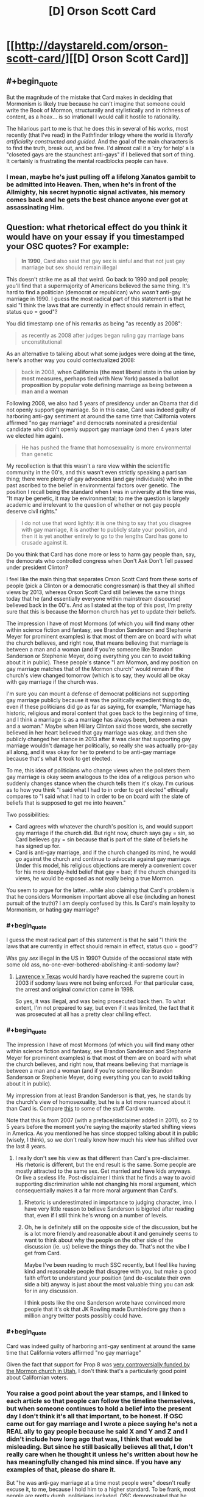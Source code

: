 #+TITLE: [D] Orson Scott Card

* [[http://daystareld.com/orson-scott-card/][[D] Orson Scott Card]]
:PROPERTIES:
:Author: DaystarEld
:Score: 57
:DateUnix: 1558317045.0
:END:

** #+begin_quote
  But the magnitude of the mistake that Card makes in deciding that Mormonism is likely true because he can't imagine that someone could write the Book of Mormon, structurally and stylistically and in richness of content, as a hoax... is so irrational I would call it hostile to rationality. 
#+end_quote

The hilarious part to me is that he does this in several of his works, most recently (that I've read) in the Pathfinder trilogy where the world is /literally artificiality constructed and guided./ And the goal of the main characters is to find the truth, break out, and be free. I'd almost call it a 'cry for help' a la "closeted gays are the staunchest anti-gays" if I believed that sort of thing. It certainly is frustrating the mental roadblocks people can have.
:PROPERTIES:
:Author: iftttAcct2
:Score: 25
:DateUnix: 1558330528.0
:END:

*** I mean, maybe he's just pulling off a lifelong Xanatos gambit to be admitted into Heaven. Then, when he's in front of the Allmighty, his secret hypnotic signal activates, his memory comes back and he gets the best chance anyone ever got at assassinating Him.
:PROPERTIES:
:Author: SimoneNonvelodico
:Score: 19
:DateUnix: 1558347495.0
:END:


** Question: what rhetorical effect do you think it would have on your essay if you timestamped your OSC quotes? For example:

#+begin_quote
  *In 1990*, Card also said that gay sex is sinful and that not just gay marriage but sex should remain illegal
#+end_quote

This doesn't strike me as all that weird. Go back to 1990 and poll people; you'll find that a supermajority of Americans believed the same thing. It's hard to find a politician (democrat or republican) who /wasn't/ anti-gay marriage in 1990. I guess the most radical part of this statement is that he said "I think the laws that are currently in effect should remain in effect, status quo = good"?

You did timestamp one of his remarks as being "as recently as 2008":

#+begin_quote
  as recently as 2008 after judges began ruling gay marriage bans unconstitutional
#+end_quote

As an alternative to talking about what some judges were doing at the time, here's another way you could contextualized 2008:

#+begin_quote
  back in 2008, *when California (the most liberal state in the union by most measures, perhaps tied with New York) passed a ballot proposition by popular vote defining marriage as being between a man and a woman*
#+end_quote

Following 2008, we also had 5 years of presidency under an Obama that did not openly support gay marriage. So in this case, Card was indeed guilty of harboring anti-gay sentiment at around the same time that California voters affirmed "no gay marriage" and democrats nominated a presidential candidate who didn't openly support gay marriage (and then 4 years later we elected him again).

#+begin_quote
  He has pushed the frame that homosexuality is more environmental than genetic
#+end_quote

My recollection is that this wasn't a rare view within the scientific community in the 00's, and this wasn't even strictly speaking a partisan thing; there were plenty of gay advocates (and gay individuals) who in the past ascribed to the belief in environmental factors over genetic. The position I recall being the standard when I was in university at the time was, "It may be genetic, it may be environmental; to me the question is largely academic and irrelevant to the question of whether or not gay people deserve civil rights."

#+begin_quote
  I do not use that word lightly: it is one thing to say that you disagree with gay marriage, it is another to publicly state your position, and then it is yet another entirely to go to the lengths Card has gone to crusade against it.
#+end_quote

Do you think that Card has done more or less to harm gay people than, say, the democrats who controlled congress when Don't Ask Don't Tell passed under president Clinton?

I feel like the main thing that separates Orson Scott Card from these sorts of people (pick a Clinton or a democratic congressman) is that they all shifted views by 2013, whereas Orson Scott Card still believes the same things today that he (and essentially everyone within mainstream discourse) believed back in the 00's. And as I stated at the top of this post, I'm pretty sure that this is because the Mormon church has yet to update their beliefs.

The impression I have of most Mormons (of which you will find many other within science fiction and fantasy, see Brandon Sanderson and Stephanie Meyer for prominent examples) is that most of them are on board with what the church believes, and right now, that means believing that marriage is between a man and a woman (and if you're someone like Brandon Sanderson or Stephenie Meyer, doing everything you can to avoid talking about it in public). These people's stance "I am Mormon, and my position on gay marriage matches that of the Mormon church" would remain if the church's view changed tomorrow (which is to say, they would all be okay with gay marriage if the church was.

I'm sure you can mount a defense of democrat politicians not supporting gay marriage publicly because it was the politically expedient thing to do, even if these politicians did go as far as saying, for example, "Marriage has historic, religious and moral content that goes back to the beginning of time, and I think a marriage is as a marriage has always been, between a man and a woman." Maybe when Hillary Clinton said those words, she secretly believed in her heart believed that gay marriage was okay, and then she publicly changed her stance in 2013 after it was clear that supporting gay marriage wouldn't damage her politically, so really she was actually pro-gay all along, and it was okay for her to pretend to be anti-gay marriage because that's what it took to get elected.

To me, this idea of politicians who change views when the pollsters them gay marriage is okay seem analogous to the idea of a religious person who suddenly changes stance when the church tells them it's okay. I'm curious as to how you think "I said what I had to in order to get elected" ethically compares to "I said what I had to in order to be on board with the slate of beliefs that is supposed to get me into heaven."

Two possibilities:

- Card agrees with whatever the church's position is, and would support gay marriage if the church did. But right now, church says gay = sin, so Card believes gay = sin because that is part of the slate of beliefs he has signed up for.
- Card is anti-gay marriage, and if the church changed its mind, he would go against the church and continue to advocate against gay marriage. Under this model, his religious objections are merely a convenient cover for his more deeply-held belief that gay = bad; if the church changed its views, he would be exposed as not really being a true Mormon.

You seem to argue for the latter...while also claiming that Card's problem is that he considers Mormonism important above all else (including an honest pursuit of the truth)? I am deeply confused by this. Is Card's main loyalty to Mormonism, or hating gay marriage?
:PROPERTIES:
:Author: JudyKateR
:Score: 37
:DateUnix: 1558330495.0
:END:

*** #+begin_quote
  I guess the most radical part of this statement is that he said "I think the laws that are currently in effect should remain in effect, status quo = good"?
#+end_quote

Was gay /sex/ illegal in the US in 1990? Outside of the occasional state with some old ass, no-one-ever-bothered-abolishing-it anti-sodomy law?
:PROPERTIES:
:Author: SimoneNonvelodico
:Score: 8
:DateUnix: 1558347393.0
:END:

**** [[https://en.wikipedia.org/wiki/Lawrence_v._Texas][Lawrence v Texas]] would hardly have reached the supreme court in 2003 if sodomy laws were not being enforced. For that particular case, the arrest and original conviction came in 1998.

So yes, it was illegal, and was being prosecuted back then. To what extent, I'm not prepared to say, but even if it was limited, the fact that it was prosecuted at all has a pretty clear chilling effect.
:PROPERTIES:
:Author: ricree
:Score: 7
:DateUnix: 1558380423.0
:END:


*** #+begin_quote
  The impression I have of most Mormons (of which you will find many other within science fiction and fantasy, see Brandon Sanderson and Stephanie Meyer for prominent examples) is that most of them are on board with what the church believes, and right now, that means believing that marriage is between a man and a woman (and if you're someone like Brandon Sanderson or Stephenie Meyer, doing everything you can to avoid talking about it in public).
#+end_quote

My impression from at least Brandon Sanderson is that, yes, he stands by the church's view of homosexuality, but he is a lot more nuanced about it than Card is. Compare [[https://brandonsanderson.com/euology-dumbledores-homosexuality/][this]] to some of the stuff Card wrote.

Note that this is from 2007 (with a preface/disclaimer added in 2011), so 2 to 5 years before the moment you're saying the majority started shifting views in America. As you mentioned he has since stopped talking about it in public (wisely, I think), so we don't really know how much his view has shifted over the last 8 years.
:PROPERTIES:
:Author: Silver_Swift
:Score: 11
:DateUnix: 1558336266.0
:END:

**** I really don't see his view as that different than Card's pre-disclaimer. His rhetoric is different, but the end result is the same. Some people are mostly attracted to the same sex. Get married and have kids anyways. Or live a sexless life. Post-disclaimer I think that he finds a way to avoid supporting discrimination while not changing his moral argument, which consequentially makes it a far more moral argument than Card's.
:PROPERTIES:
:Author: somerando11
:Score: 4
:DateUnix: 1558393895.0
:END:

***** Rhetoric is underestimated in importance to judging character, imo. I have very little reason to believe Sanderson is bigoted after reading that, even if I still think he's wrong on a number of levels.
:PROPERTIES:
:Author: DaystarEld
:Score: 4
:DateUnix: 1558404220.0
:END:


***** Oh, he is definitely still on the opposite side of the discussion, but he is a lot more friendly and reasonable about it and genuinely seems to want to think about why the people on the other side of the discussion (ie. us) believe the things they do. That's not the vibe I get from Card.

Maybe I've been reading to much SSC recently, but I feel like having kind and reasonable people that disagree with you, but make a good faith effort to understand your position (and de-escalate their own side a bit) anyway is just about the most valuable thing you can ask for in any discussion.

I think posts like the one Sanderson wrote have convinced more people that it's ok that JK Rowling made Dumbledore gay than a million angry twitter posts possibly could have.
:PROPERTIES:
:Author: Silver_Swift
:Score: 4
:DateUnix: 1558437249.0
:END:


*** #+begin_quote
  Card was indeed guilty of harboring anti-gay sentiment at around the same time that California voters affirmed "no gay marriage"
#+end_quote

Given the fact that support for Prop 8 was [[https://en.wikipedia.org/wiki/2008_California_Proposition_8#Controversies_about_campaign_financing_and_donations][very controversially funded by the Mormon church in Utah]], I don't think that's a particularly good point about Californian voters.
:PROPERTIES:
:Author: IICVX
:Score: 5
:DateUnix: 1558378457.0
:END:


*** You raise a good point about the year stamps, and I linked to each article so that people can follow the timeline themselves, but when someone continues to hold a belief into the present day I don't think it's all that important, to be honest. If OSC came out for gay marriage and I wrote a piece saying he's not a REAL ally to gay people because he said X and Y and Z and I didn't include how long ago that was, I think that would be misleading. But since he still basically believes all that, I don't really care when he thought it unless he's written about how he has meaningfully changed his mind since. If you have any examples of that, please do share it.

But "he was anti-gay marriage at a time most people were" doesn't really excuse it, to me, because I hold him to a higher standard. To be frank, most people are pretty dumb, politicians included. OSC demonstrated that he could think. His valuing his faith over his reason feels like a moral failing in a way that [insert Democratic Politician] not being particularly more intelligent than their constituents, or pretending not to be, doesn't.

#+begin_quote
  Do you think that Card has done more or less to harm gay people than, say, the democrats who controlled congress when Don't Ask Don't Tell passed under president Clinton?
#+end_quote

DADT was a compromise between those who wanted to allow openly gay members to serve and those who wanted to find and remove gays from the military, iirc. Are you referring to the democrats who voted against Clinton? Obviously they did more than OSC, but I don't know if that's about power or intention. You just made me realize I didn't read a single thing about his views of gays in the military, and I just searched specifically for it and couldn't find anything. Maybe I'm just being optimistic, but I actually wouldn't be surprised if he was okay with it.

#+begin_quote
  You seem to argue for the latter...while also claiming that Card's problem is that he considers Mormonism important above all else (including an honest pursuit of the truth)? I am deeply confused by this. Is Card's main loyalty to Mormonism, or hating gay marriage?
#+end_quote

If Card's concept of Mormonism is shaped by his personal views and faith rather than what the church ultimately decides Mormonism is, that would resolve the confusion I think. I don't know for sure if that would be his reaction to it obviously, and it's a large reason why I wish he'd written something about black Mormons before or after the policies changed.

Ultimately I think his faith is meaningful, but just blaming his faith isn't enough simply because there are people who are raised Mormon who either leave the church or stay and accept homosexuality. It's an explanation, not an excuse.
:PROPERTIES:
:Author: DaystarEld
:Score: 7
:DateUnix: 1558335773.0
:END:

**** It's hard to really actually run a fair hypothetical on "what if the Mormon church changed its views, tho" because in that case there would be significant /justification/ for saying "all right, the leaders of this church are themselves abandoning principle; these views are timeless and eternal and were never open to debate; this is no longer true Mormonism." And that justification would not necessarily have /anything whatsoever/ to do with a secret deep-seated bigotry (though a secret deep-seated bigotry would certainly be /sufficient,/ it's also far from /necessary)./

To put it another way, this is the inconvenient side of the AI/agent foundations concept that values work to sustain themselves, and Gandhi wouldn't willingly take a pill to remove his revulsion around violence because then he might be more likely to be violent, and he finds that repulsive.
:PROPERTIES:
:Author: TK17Studios
:Score: 9
:DateUnix: 1558338612.0
:END:

***** #+begin_quote
  It's hard to really actually run a fair hypothetical on "what if the Mormon church changed its views
#+end_quote

This is kind of a funny statement as there are quite a few historic examples of major view changes. E.g., polygamy, black people being allowed into heavy, etc. Most recently they enacted a policy of not allowing children of gay parents to be baptized a few years ago and then reversed it this year.

My anecdotal observation is that most people defended the prior bad position but then switched views with the church and were happy when the church got rid of bad positions (esp. black people and baptizing children of gay people)
:PROPERTIES:
:Author: Mablun
:Score: 10
:DateUnix: 1558362035.0
:END:

****** It is different within the framework of Mormonism, tho. Even when blacks were disallowed the priesthood (~lay clergy) there was a corpus of doctrine that stated this was a temporary measure--from the perspective of eternity, I suppose. It was supposed to be in force so long as the world existed, and then be lifted in the afterlife (so much for that), so merely "moving the timeline" on that is at least doctrinally /compatible/, if obviously not socially until the time it happened. How much of this is a post-hoc cover up is left as an exercise to the reader.

On the other hand I'm not sure what Watsonian justification would be used to permit for homosexual marriages, since so much of the lore insists that marriage and having children is something that continues into the afterlife and thus requires both sexes. It seems to me this is something the church will stand on, as they don't (doctrinally) have any other choice.
:PROPERTIES:
:Author: ketura
:Score: 5
:DateUnix: 1558366253.0
:END:

******* I am not super knowledgable about Mormonism, but don't they support a husband having multiple wives? In that case, there's a gender imbalance, and that could be fixed by having celibate (or gay men) attached to such a family. I think there are definitely possibilities of a doctrine where gay relationship is allowed and fertility is an important virtue.
:PROPERTIES:
:Author: NinkuFlavius
:Score: 2
:DateUnix: 1558826175.0
:END:


****** That seems true. What I mean by "fair" is "one that unambiguously differentiates between homophobia and some other cause of non-update."
:PROPERTIES:
:Author: TK17Studios
:Score: 1
:DateUnix: 1558371048.0
:END:


***** This is also true. I think, though, that if someone's sticking point for "This is no longer True Mormonism" is changes in gay marriage, but not equality for black people, it's a pretty safe bet for homophobia.

Not absolutely, of course; they might just think the reasoning in one hand is sufficient while the other isn't, or felt the latter was a step too far and would have acted the same if the order of them was reversed, or if some other major belief was changed.

We can't know what's in other people's hearts. But after a certain point we do have to say we have "enough" justification to at least tentatively believe in one explanation, while holding ourselves open to other explanations that might gather evidence.
:PROPERTIES:
:Author: DaystarEld
:Score: 5
:DateUnix: 1558345559.0
:END:

****** #+begin_quote
  I think, though, that if someone's sticking point for "This is no longer True Mormonism" is changes in gay marriage, but not equality for black people, it's a pretty safe bet for homophobia.
#+end_quote

There's a lot more historical precedent for "sexuality is regulated by God/society" than color-based racism though. Maybe not in Mormonism, which was racist from the get-go, but even the earliest Mormons still came from a Judeo/Christian social background.

The whole "black people can't be priests because they were cowardly souls in the spirit realm" stuff was invented and then disavowed in a 150 year span. Religious and societal regulation of sexuality, including forbidding homosexuality, has been around a really long time.

Not that it would make SENSE to trust in the Mormon church on one but not the other, because it wouldn't, either the current President is a real prophet or not, that's pretty foundation to the religion. I'm just saying the two issues aren't exactly equivalent.
:PROPERTIES:
:Author: robobreasts
:Score: 3
:DateUnix: 1558397905.0
:END:


****** #+begin_quote
  if someone's sticking point for "This is no longer True Mormonism" is changes in gay marriage, but not equality for black people, it's a pretty safe bet for homophobia.
#+end_quote

That seems true to me as well.
:PROPERTIES:
:Author: TK17Studios
:Score: 2
:DateUnix: 1558347942.0
:END:


** Is it so hard to believe that bigots can write good literature?

Ender's Game is brilliant, but it did not surprise me at all when Card turned out to be a bigot. His beliefs about traditional gender rules are pretty evident in his work, including in Ender's game. Look at Valentine. Look at Petra, very clearly painted as an exception. I can't remember the exact quote but the text even explicitly makes statements to the effect of even though battle school is co ed in practice girls just don't make it into the program, can't fight millions of years of evolution. If your eyes are open to it you can see the sexism right there on the page.

If you were surprised when Scott turned out to be this way, it only means that at whatever age you read Ender's game the things he wrote did not stand out as objectionable to you yet (this is pretty understandable). For those who are still surprised, i recommend re-reading the stories, with an adult, modern eye.

Same with CS Lewis, who is mentioned here, his work is explicitly religious obviously but it's easy to see racism in the depiction of the Calormen if you're open to seeing it. There was an entire passage on washing off blackface that they used to disguise themselves and being "white Narnians" again.

Edit: I have located the exact quote

#+begin_quote
  "A few girls. They don't often pass the tests to get in. Too many centuries of evolution are working against them. None of them will be like Valentine, anyway. But there'll be brothers there, Ender."
#+end_quote

This, in no way undermines that he wrote an amazing story. It's possible to be both sexist and a good writer. It's possible that /work you like/ contains sexism and racism or was written by someone like that. To be...not just surprised, but shocked...I get it, I don't mean to deny the feeling of betrayal

(I guess I'm a bit bitter about people who feel betrayed only /now/ as adults, because /I/ was betrayed right then, as a child, reading those words on the page /stung/ right then and there, to realize that the evil calormen were meant to depict /my people/, the people who were to weak for battle school were /women/, and I'm not a woman but... it still jumped out, in part because I wasn't necessarily mature enough to dismiss it as just bigotry, part of me was worried it might in fact be the /horrible truth/ of the matter)

...but it says more about our denial about how pervasive racism and sexism are, as if they are the property of some dark corner of our culture rather than /the overwhelming default/. I think it's safe to say /the majority/ of the work one personally enjoys and draws inspiration from contains some problematic stuff, because the majority of work in general contains it.
:PROPERTIES:
:Author: eroticas
:Score: 29
:DateUnix: 1558326656.0
:END:

*** #+begin_quote
  Is it so hard to believe that bigots can write good literature?
#+end_quote

Writing good literature is one thing, I think the amazing thing is reading someone espousing principles that if they /minimally applied to their own beliefs would send their whole world upside down/. The cognitive dissonance and irony can reach amazing levels (and I say this having read only Ender's Game, and yes, you could definitely see /some/ of his weird beliefs in it, e.g. the paranoia towards a tyrannical state that limits the number of children people can have).
:PROPERTIES:
:Author: SimoneNonvelodico
:Score: 16
:DateUnix: 1558347676.0
:END:

**** I agree with your comment but disagree with this example:

#+begin_quote
  e.g. the paranoia towards a tyrannical state that limits the number of children people can have
#+end_quote

There was nothing that really framed the government as bad or evil in the book. It was just a feature of the futuristic society he was writing. If you had no idea what his politics were, I would be highly skeptical that you could pick that out as an actual paranoia of the writer's.
:PROPERTIES:
:Author: DaystarEld
:Score: 2
:DateUnix: 1558492027.0
:END:

***** The policy itself seemed pretty oppressive, it was made clear that Ender suffered because of it, and there were mentions of his parents' religion. That said, yeah, it would have been more of a suspicion than anything else. Without context it could mean a lot of different things (for example, a jab at Malthusians).
:PROPERTIES:
:Author: SimoneNonvelodico
:Score: 1
:DateUnix: 1558503809.0
:END:

****** Right, it was essentially just rationing. It can be framed as a bad thing but still necessary due to the war, or just a bad thing overall, without it being part of the author's personal fears. Like, an author can write a story about conscription and portray it negatively without it being due to paranoia.
:PROPERTIES:
:Author: DaystarEld
:Score: 2
:DateUnix: 1558504943.0
:END:

******* Pretty much. China actually /did/ that... the thing that was slightly suspicious in OSC's portrayal of it IMHO was how much stress it put on it being fundamentally persecutory towards Christians. It would be part of any real two-child policy in the West, of course, but he made it sound like somehow /of course/ Christians would be persecuted, everyone hates them. It's the sort of victimism detached from reality you often see in those political areas. But again, without context, it'd have been hard to tell if it was deliberate or not, or what did it mean.
:PROPERTIES:
:Author: SimoneNonvelodico
:Score: 3
:DateUnix: 1558512226.0
:END:

******** Ah, yeah, I could see that. I didn't pick up on it feeling like specific persecution from reading, it just seemed obvious that it would clash with religious beliefs.
:PROPERTIES:
:Author: DaystarEld
:Score: 3
:DateUnix: 1558538778.0
:END:


*** Yeah I don't really get this obsession with the internal reality of awful people.

Does it really matter if OSC's internal reality is that of a bigot, or if he's just a p-zombie who acts like a bigot? Does it change anything?

There was a similar theme in the documentary about Theranos. It spends a lot of its runtime obsessing over whether or not Elizabeth Holmes knew that she was lying. Is that really something that's worthwhile to examine?
:PROPERTIES:
:Author: IICVX
:Score: 3
:DateUnix: 1558378756.0
:END:

**** I think it does, actually, but like I said in the OP, I get that from the perspective of those being punched or those only concerned with stopping people from being punched, it might look academic.

To me though, understanding the root of something is intrinsic to being able to prevent or stop it. Kind of a big part of being a therapist; if you can't differentiate between different kinds of internals states that result in harmful behavior, you're not really going to be able to find the best responses.
:PROPERTIES:
:Author: DaystarEld
:Score: 7
:DateUnix: 1558404841.0
:END:


*** #+begin_quote
  "A few girls. They don't often pass the tests to get in. Too many centuries of evolution are working against them. None of them will be like Valentine, anyway. But there'll be brothers there, Ender."
#+end_quote

It's funny, if I read that now I would just think "of course the old man blames evolution instead of socialization and cultural norms" :P
:PROPERTIES:
:Author: DaystarEld
:Score: 7
:DateUnix: 1558328363.0
:END:

**** Ah, as in you'd see it as the writer depicting an old man, rather than the writer depicting his own views?
:PROPERTIES:
:Author: eroticas
:Score: 6
:DateUnix: 1558328611.0
:END:

***** Yep. Too much credit, maybe, but unless it's a theme of the story I tend to think that characters like that are just expressing their own views.

Another example of this was the gay man in the Shadow series that was sad because he really wanted a family and ended up just gritting his teeth and having sex with women. I thought it was just a comment about how often gay people try their best to live hetero-normative lives and be happy in worlds that are often hostile to them, but now I think back on it with much more jaded perspective, despite technically it still being able to be read that way.
:PROPERTIES:
:Author: DaystarEld
:Score: 14
:DateUnix: 1558331461.0
:END:

****** The gay man who "converts" himself to have sex with women is a recurring theme in OSC's work. In 'Lovelock' (a stand along sci fi book about genetic manipulation) it opens with a gay scientist carefully redirecting his idle fantasies about a male co-worker because "fantasies are practice for real life"

I must've read that story 15 years ago and the quote still sticks with me. he certainly had something to say to closeted midwestern teenagers
:PROPERTIES:
:Author: earnestadmission
:Score: 4
:DateUnix: 1558398269.0
:END:


****** I mean, that stuff happens IRL. Whether you think it /should/ or not is where the difference lies.
:PROPERTIES:
:Author: SimoneNonvelodico
:Score: 4
:DateUnix: 1558347735.0
:END:

******* Right, that's what I meant; I originally thought he was just describing something that happens without a deeper motive. Now it seems like he was writing it to push his belief.
:PROPERTIES:
:Author: DaystarEld
:Score: 7
:DateUnix: 1558348253.0
:END:


***** That's how I'd read that passage, personally. Card actually does have strong female characters in most of his books. Never as the main protagonist, I don't think, but it's not unusual for authors to prefer writing their gender as the MC. I never felt like women were underrepresented. But then, I'm also not a girl.
:PROPERTIES:
:Author: iftttAcct2
:Score: 3
:DateUnix: 1558330776.0
:END:


*** #+begin_quote
  but it's easy to see racism in the depiction of the Calormen if you're open to seeing it.
#+end_quote

It's hard to /not/ see it as racist, but perhaps it was Fair For Its Day as tvtropes would say.

The Horse and His Boy has a black girl as one of the two main characters and ends with an "interracial" marriage (Aravis is a Calormene and therefore black, Shasta is a white Archenlander).

In The Last Battle (IMO, a pretty awful book) one of the Calormenes is lauded as a good person and true servant of Aslan even though he had worshiped Tash in his life. The idea that because he had a good heart and did good deeds, he was saved even though he worshiped the "wrong" god.

Unfortunately I'm pretty sure those are the only positive portrayals of Calormenes in the series. Aravis has a friend who is an airhead but not a bad sort, but that doesn't count for much. Hmm, Susan was actually considering marrying the black Calormene prince until he turned out to be a dickwad - if it'd been a movie instead of a book, I bet it'd've been protested because of the depiction of a white woman being courted by a black man.
:PROPERTIES:
:Author: robobreasts
:Score: 1
:DateUnix: 1558418051.0
:END:

**** Just for clarification, Calormen is a stereotypical Western depiction of the Ottoman Empire and the Calormenes are Turkish / Persian / generic Middle Eastern stereotypes.

Like, this is a Christian allegory story. /Obviously/ the worshippers of the "wrong god" are Muslims.
:PROPERTIES:
:Author: ElizabethRobinThales
:Score: 3
:DateUnix: 1558451109.0
:END:


**** Most of the people I've brought it up to in person didn't notice the racism at all (unsurprisingly to me, because that's now people are)
:PROPERTIES:
:Author: eroticas
:Score: 2
:DateUnix: 1558444164.0
:END:


** A good read, though your take on his statements is far more benevolent than mine. Just because someone claims they want others to be kinder and more compassionate to their adversaries, doesn't mean they actually care. This bit in particular I found extremely chilling:

#+begin_quote
  “How long before married people answer the dictators thus: Regardless of law, marriage has only one definition, and any government that attempts to change it is my mortal enemy. I will act to destroy that government and bring it down, so it can be replaced with a government that will respect and support marriage, and help me raise my children in a society where they will expect to marry in their turn.”
#+end_quote

That's extreme, it's a call to arms that is very carefully worded to give the author plausible deniability. 'I didn't say people should destroy the government! I just asked how long till they would!'

To me, that level of vitriol makes his calls for compassion and kindness a lie.
:PROPERTIES:
:Author: hikahia
:Score: 27
:DateUnix: 1558324218.0
:END:

*** #+begin_quote
  To me, that level of vitriol makes his calls for compassion and kindness a lie.
#+end_quote

To be fair, a lot of people are happy claiming that if the government should become tyrannical, a violent uprising would be the only proportionate response, if a painful one. I mean, the USA's /foundation myth/ is rooted exactly in that, right? The British being too oppressive and the brave, freedom-loving colonists (who owned slaves and wanted to keep them, but never mind) rising up against such indignity. Where things start getting blurred is where does everyone draw that line of 'tyranny'. For some it's banning abortion. For some it's banning gun ownership. And for some it's gonna be allowing gay marriage, however nonsensical and completely removed from reality that is.
:PROPERTIES:
:Author: SimoneNonvelodico
:Score: 6
:DateUnix: 1558347003.0
:END:


*** I mean from my perspective, if OSC sufficiently empathized with gay people he would rebel against God, so it's kind of obvious that his empathy for them is really limited, regardless of what he says.

#+begin_quote
  that is very carefully worded to give the author plausible deniability. 'I didn't say people should destroy the government! I just asked how long till they would!'
#+end_quote

Yes, this is something that he does a few times which bothers the shit out of me. Robin Hanson does it too from time to time.
:PROPERTIES:
:Author: DaystarEld
:Score: 10
:DateUnix: 1558328992.0
:END:

**** In the article you say

#+begin_quote
  "Does Card align himself with bigots? In some senses, yes. He fought the same fight with the same goals. In many others, no. He didn't dirty his hands, so to speak; only lent his voice."
#+end_quote

but card literally sat on the board for National Organization for Marriage for 4ish years, what would Card need to do politically to "dirty his hands" if being on the board of a anti-gay political organization that was specifically founded to fight gay marriage isn't enough??

[[https://en.wikipedia.org/wiki/National_Organization_for_Marriage]]

"In 2009 he joined the board of directors of the National Organization for Marriage, a group that campaigns against same-sex marriage,[40] but later resigned from the board in mid-2013" [[https://en.wikipedia.org/wiki/Orson_Scott_Card#Views_about_homosexuality]]
:PROPERTIES:
:Author: k-k-KFC
:Score: 11
:DateUnix: 1558378971.0
:END:

***** This is a fair point, and I wondered if someone would bring it up. In my mind that's the "lending voice" part, whereas dirtying hands would be more akin to direct campaigning or participating in the political process, but I think I've changed my mind on that and will edit.
:PROPERTIES:
:Author: DaystarEld
:Score: 2
:DateUnix: 1558423968.0
:END:


**** Oh, good place to note: IF THE JUDEO-CHRISTIAN GOD WERE IN FACT REAL, IT WOULD BE TRIVIALLY RECOGNIZABLE AS AN OVERTLY EVIL ENTITY, AND WE SHOULD REVOLT AGAINST IT.
:PROPERTIES:
:Author: TK17Studios
:Score: 20
:DateUnix: 1558338727.0
:END:

***** With the unfortunate issue that the last one who tried was remarkably stronger than us, and it didn't end well for him. Though of course we only know about him from the enemy's propaganda, and we all know how it is with victors and the way they write history...
:PROPERTIES:
:Author: SimoneNonvelodico
:Score: 14
:DateUnix: 1558347106.0
:END:


***** If it were in fact real revolution would do nothing but cause suffering.

If they were real and you don't mind sacrificing your soul you should do the noble thing and slaughter humans, particularly babies and children who have not yet sinned.

The end goal being of course extinction since nothing can compare to the risk of ending up in eternal torture and literally every action not put towards stopping people from doing that would be more evil than anything else.
:PROPERTIES:
:Author: RMcD94
:Score: 2
:DateUnix: 1558962148.0
:END:


**** I'm interested - where does Robin Hanson do this? (I don't doubt that he does, I just want to re-read the bits where he does)
:PROPERTIES:
:Author: eroticas
:Score: 2
:DateUnix: 1558397140.0
:END:

***** I'll try to find one, but he often uses the "I'm just an economist asking tough questions in an academic context!" as a defense against accusations that the questions he happens to ask often insinuate or imply trivially false or harmful things.

Like he once asked, I think on twitter, "what are the odds that someone just decided to report a real rape now, if it wasn't politically motivated?" for the Kavanaugh thing. Once he got blowback he was like "I'm just asking questions!"

Found it:

[[https://twitter.com/robinhanson/status/1041743505507405824?lang=en]]
:PROPERTIES:
:Author: DaystarEld
:Score: 3
:DateUnix: 1558400619.0
:END:

****** Yikes. He phrased this question in a way that is absolutely intended to create partisan responses (and the results of his poll show it). He has zero grounds to pretend it's just inquiry. Also who the hell uses Twitter polls to estimate this sort of thing.
:PROPERTIES:
:Author: eroticas
:Score: 2
:DateUnix: 1558444868.0
:END:


** A bit of snark but: Anthropo/morphic/ (in human shape) climate change probably only exists in fanfics. You mean anthropogenic (coming from /made by human)
:PROPERTIES:
:Author: quick-math
:Score: 10
:DateUnix: 1558360627.0
:END:

*** Woops! Fixed :)
:PROPERTIES:
:Author: DaystarEld
:Score: 5
:DateUnix: 1558371468.0
:END:


*** Please tell me that you have example fanfics of anthropomorphic climate change ready to hand.
:PROPERTIES:
:Author: CaptainPlatypus
:Score: 4
:DateUnix: 1558391503.0
:END:

**** I'm sure there's some captain planet villain out there somewhere
:PROPERTIES:
:Author: elysian_field_day
:Score: 6
:DateUnix: 1558398273.0
:END:


**** I think Grimes is doing an album about personified climate change
:PROPERTIES:
:Author: doremitard
:Score: 2
:DateUnix: 1558404316.0
:END:


** The connection here is pretty tenuous, but I figure enough people here are fans of Ender's Game that it might be well received. If anyone disagrees I'm happy to delete, but when I saw the post about r!Animorphs where a discussion about OSC's controversial beliefs was being had, I agreed with a lot that was said there but had a lot of my own thoughts, so I basically spent all day writing this and it got too big to just post as a comment. Thought it might generate interesting discussion.
:PROPERTIES:
:Author: DaystarEld
:Score: 16
:DateUnix: 1558317202.0
:END:

*** IMO this is culture war content which is inappropriate for [[/r/rational][r/rational]], which, after all, is about rational fiction, not rationality in politics.
:PROPERTIES:
:Author: dalitt
:Score: 3
:DateUnix: 1558490381.0
:END:

**** Thanks for the feedback. If you'd responded with this 2 days ago I would have deleted it, but now it's generated a lot of good discussion as well as has a mostly positive score, so I'll leave it up and just keep this in mind for the future.
:PROPERTIES:
:Author: DaystarEld
:Score: 5
:DateUnix: 1558491813.0
:END:


*** I would be careful about agreeing with the position of someone you admire. As EY says, it's a road block in thinking. You seem as though you are having a difficult time getting past it, and having attempted to rationalise his “love the sinner hate the sin” ideology does you no favors.
:PROPERTIES:
:Author: GCU_JustTesting
:Score: 2
:DateUnix: 1558327186.0
:END:

**** What position do you think I'm agreeing with?
:PROPERTIES:
:Author: DaystarEld
:Score: 6
:DateUnix: 1558328604.0
:END:

***** That OSC is not just three Jewish midgets in a Mormon trench coat.

Also, possibly, that there's a fundamental difference in having a belief that results in bigotry being different if it comes from a different set of beliefs.

IE I was raised to believe in Mormonism therefore I believe black people are inferior

is different from

I was raised to believe that black people are inferior so I think black people are inferior.

Bigoted beliefs versus bigot, essentially.
:PROPERTIES:
:Author: Ardvarkeating101
:Score: 3
:DateUnix: 1558330992.0
:END:

****** That's just bigotry with extra steps.
:PROPERTIES:
:Author: Schuano
:Score: 18
:DateUnix: 1558331357.0
:END:


****** I would be interested in seeing if there's a way to tell which of the two results in less hatecrimes. They're both still bigotry, though.
:PROPERTIES:
:Author: DaystarEld
:Score: 5
:DateUnix: 1558336647.0
:END:


****** #+begin_quote
  IE I was raised to believe in Mormonism therefore I believe black people are inferior

  is different from

  I was raised to believe that black people are inferior so I think black people are inferior.
#+end_quote

I don't see the fundamental difference, just a difference in the complexity and size of the belief system one has been raised in. Mormonism /entails/ racist beliefs, but also a lot of other things. Which are in fact significantly /crazier/, so if anything, they could warn you to the extreme frailty of the whole edifice (or wreck you with cognitive dissonance so thoroughly your brain becomes utterly incapable of rational thought by adulthood, I guess).
:PROPERTIES:
:Author: SimoneNonvelodico
:Score: 4
:DateUnix: 1558347289.0
:END:


** Thanks for posting, was an interesting read. I've thought about this before in the past as well, Orson Scott Card is an amazing author and the extended Enders Game series is one of my favorite series of all time, but some of thing things he says at times outside of his books seem unnecessarily fanatical.

It's complicated because for me Orson Scott Card is in a weird limbo where he's not quite hurtful enough with the things he says to fit neatly in the category of hateful bigot but also not quite innocent enough to perceive him as a merely misguided but otherwise pious and loving man. Most people I know about seem to lean more heavily towards these extremes but Card seems to have found some sort of awkward middle ground. At the end of the day I've had to accept that while I believe his ideas are harmful, I've ever read from him can reasonably be construed as hate speech so he has as much right as anyone else to free speech. And as you say, you can always appreciate his books independently from the flaws of the author.
:PROPERTIES:
:Author: zookatron
:Score: 6
:DateUnix: 1558323717.0
:END:


** The key to understanding Orson Scott Card is that he's a self-hating gay man with a tendency towards ephebophilia.

Watch video of him talking and he doesn't come across as straight... which isn't definitive, some straight men do have a camp affect, but still.

Now read the plot summary of his book Songmaster: [[https://en.m.wikipedia.org/wiki/Songmaster]]

It's about a sexy young boy who is given drugs to delay his puberty and preserve his beautiful voice (a kind of castrato that in the world of the book is called a Songbird). He gets lots of sexual attention from older men, including a guard who is punished for groping him.

Here's how the book ends:

#+begin_quote
  Ansset eventually offers himself to the young man, saying, "I know what you want, and I'm willing". Josif lovingly brings the boy to his first climax. As Ansset experiences his first ever orgasm, he experiences enormous pain. The Songhouse drugs have almost killed him and he is forever impotent.
#+end_quote

Orson Scott Card is always writing about pubescent boys, lots of naked wrestling in Ender's Game. He even makes up a sci-fi reason why the boy in Songbird stays pubescent but is technically over age.

Songbird is full of homoeroticism, but anyone who actually does any kind of gay stuff gets punished. Notice also how the enemy aliens in Ender's Game are called “Buggers”.

It's pretty clear that he's sublimating his own desires in his writing. He wants nothing more than to lovingly bring a young twink to climax, but that's so sinful for him to admit that, even when exploring his desires in fiction, he has to invent a contrived pretext where cumming from gay sex would cause terrible pain and suffering - which of course makes no sense; why would a drug that delays puberty make it hurt to have an orgasm?

No straight man would write a book like this, about the temptations of gay sex, because straight men aren't tempted to have gay sex. Only closeted gay men who have been forced to spend their entire life denying to themselves that they're gay.

I feel sorry for OSC. If he hadn't been born into such a conservative environment, he'd probably be a happy daddy bear with a husband half his age. Instead, he's had to force himself to father 5 children. The reason he's so against gay marriage and the idea that gay people are born that way is that he's spent his whole life fighting his own desires. If being gay is OK, if gay marriage is allowed, then it means all his battles mean nothing; he could have had companionship and intimacy with someone who he was actually attracted to, and his honeymoon wouldn't have been a grim charade of trying to hide his distaste for vagina.
:PROPERTIES:
:Author: doremitard
:Score: 14
:DateUnix: 1558334192.0
:END:

*** I don't think this comment is an example of rational argument. It doesn't even /try/ to disambiguate between "I think X for reason Y," "I think X just because," and "X is true." It doesn't meet my standard for worth engaging with beyond that, and I am wary of people who will agree with it because they like its conclusions rather than because they think it contains truth.
:PROPERTIES:
:Author: TK17Studios
:Score: 13
:DateUnix: 1558338991.0
:END:

**** Consider it labelled “epistemic status: wild speculation”.
:PROPERTIES:
:Author: doremitard
:Score: 9
:DateUnix: 1558343177.0
:END:


**** It's an example of an entertaining argument, though, and there's a place for that, even here!
:PROPERTIES:
:Author: CaptainPlatypus
:Score: 4
:DateUnix: 1558391447.0
:END:


*** Haven't read Songmaster, but I'll chime in that some parts of /A Planet Called Treason/ are at least 763 milliVanyels worth of gaaaaaay. I'm pretty sure the male protagonist has sex with a man at one point, in a euphemistic 1970s way, and this is depicted entirely sympathetically. Which doesn't make the author gay, but seems hard to square with antigay. If there aren't antigay statements dating to around the same authorial era, we should probably consider there as being at least two distinct Cards worth analyzing.
:PROPERTIES:
:Author: EliezerYudkowsky
:Score: 12
:DateUnix: 1558335246.0
:END:

**** Card's "antigay" position is /exactly the same/ as his "anti-premarital-sex" position is /exactly the same/ as his "anti-adultery" position. If you read Characters and Viewpoint, he explicitly discusses the gay characters and how easy it was to port over empathy and understanding of Romance Type A into empathy and understanding of Romance Type B; I think it's extremely easy to see how someone could convincingly write entirely sympathetic characters engaging in all sorts of "sins" once they've decided to view "sinners" in general with sympathy.

I think positing latent homosexuality from Card's work is plausible, i.e. there's nothing to /disprove/ it, but not at all required, i.e. I think those works are just-as-strong-or-stronger evidence for general writing skill than for the specific hypothesis of secretly gay.

Or, as we say with tired voices, "authors are not their characters."
:PROPERTIES:
:Author: TK17Studios
:Score: 20
:DateUnix: 1558339389.0
:END:


**** My model is that it's the same closeted gay Card the whole time, but he could accept his situation when gays were marginalised by society. See [[http://www.nauvoo.com/library/card-hypocrites.html][this 1990 essay]] where he's arguing for a position of relative tolerance, but draws the line here:

#+begin_quote
  The only people I have contempt for are those who try to remain inside Mormonism while denying the validity of guidance from the prophets, and I oppose them, not because they live as homosexuals, but because of the hypocrisy of claiming to be Mormon while denying the only reason for the Mormon community to exist. If they prevailed, it would destroy our community.
#+end_quote

As society gets more and more tolerant of being gay, the risk that the Mormon Church will rule that being gay is acceptable increases, which would mean that he's denied himself decades of boi pussy for nothing. So he becomes more and more stridently anti-gay.
:PROPERTIES:
:Author: doremitard
:Score: 6
:DateUnix: 1558339864.0
:END:


*** #+begin_quote
  Notice also how the enemy aliens in Ender's Game are called “Buggers”.
#+end_quote

I LOL'd
:PROPERTIES:
:Author: iftttAcct2
:Score: 6
:DateUnix: 1558339359.0
:END:


*** Biphobia! Bi erasure! Wanting to lovingly bring a young twink to orgasm and fathering 5 children with a woman are in no way mutually exclusive! How DARE you!

(Outrage manufactured for comedic effect)
:PROPERTIES:
:Author: CaptainPlatypus
:Score: 5
:DateUnix: 1558391378.0
:END:

**** Maybe he's bi, but then I don't think he'd be so angry about the increasing acceptance of being gay.

Also, it seems like there's multiple examples of homoeroticism in his writing - is there any heteroeroticism?
:PROPERTIES:
:Author: doremitard
:Score: 4
:DateUnix: 1558392571.0
:END:

***** I dunno I'm just shitposting here
:PROPERTIES:
:Author: CaptainPlatypus
:Score: 4
:DateUnix: 1558396106.0
:END:

****** Here's a pic of bi erasure [[https://images.app.goo.gl/UzJBLQfLP1bHNmyV8]]
:PROPERTIES:
:Author: doremitard
:Score: 2
:DateUnix: 1558404166.0
:END:


** #+begin_quote
  his attitude has repeatedly been one I would characterize as self-righteous bitterness, in much the same way a lot of modern “Intellectual Dark Web” members talk about the “Intolerant Left.” Example: “Faggot” and “Homophobe” are “exactly analogous,” according to Card, and thus anyone who decries one and uses the other is apparently a hypocrite. This by the way is from an article that's probably Card's [[http://www.nauvoo.com/library/card-hypocrites.html][most liberal explanation of his views.]] Again, context does not help)
#+end_quote

Context does help, actually:

#+begin_quote

  #+begin_quote
    The only thing I would quarrel with .. is the use of two words: abomination and homophobia. Both are relatively meaningless these days, and are most often used to express loathing; therefore, while the loathing may be sincere, the words become less than helpful in serious discussion. .. Likewise, there are people who show a virulence in their hatred of homosexuals that is obsessive, personal, and pathological, and I suppose homophobia could be regarded as the technical word for that. The overwhelming majority of the cases where I've seen homophobia used, however, it was used not to describe the pathological condition, but rather as an ugly word to fling at anyone who does not go along with the political agenda or self-story of various activist wings of the American homosexual community. If you don't accept the full politically-correct line .. then you are a homophobe in the view of these people. Frankly, I find that this quickly turns into a delicious hypocrisy: Those whose agenda is "tolerance" and who insist that ugly words like faggot not be used against them have found an exactly analogous word to use as a weapon in their virulent intolerance of those who disapprove of either their behavior or their political agenda.

    They use the word to silence opposition, to subvert legitimate discussion. Those who use the word this way are so convinced of the righteousness of their cause that they are willing to deny the right of others to disagree with them. Thus, in the name of tolerance of diversity, they seek to force others into a perfect uniformity of thought. The fascism of the left is no more attractive than the fascism of the right.
  #+end_quote
#+end_quote

Also, he's not saying that “‘Faggot' and ‘Homophobe' are ‘exactly analogous,'”, he was saying that “Those whose agenda is "tolerance" and who insist that ugly words like faggot not be used against them have found an exactly analogous word to use as a weapon in their virulent intolerance of those who disapprove of either their behavior or their political agenda.” So you've grandly misinterpreted his statement from the original article, leaving out vital context, and preemptively informing the readers that the left out context wasn't vital.

#+begin_quote
  and thus anyone who decries one and uses the other is apparently a hypocrite
#+end_quote

That's not what he was saying in his article either.
:PROPERTIES:
:Author: NewDarkAgesAhead
:Score: 5
:DateUnix: 1558333996.0
:END:

*** You said he didn't call them analogous and then quoted him doing so. Can you explain specifically how I misrepresented what he said?
:PROPERTIES:
:Author: DaystarEld
:Score: 2
:DateUnix: 1558336299.0
:END:

**** Sure. I was criticising not the “analogous” in your interpretation, but the “exactly”. Compare: 1) “A and B are exactly the same.” 2) “In some cases, A and B are exactly the same.” The first implies that the two "functions" “match” (or correspond to each other) all the time, while the second only implies that they match only in some of their sections. So there's a significant difference in Card's statement compared to your interpretation of it.

Card was saying that “faggot” and “homophobe” are analogous when those who use them are so convinced of the righteousness of their cause that they are willing to deny the right of others to disagree with them. That they use these words:

- as ad hominem attacks without any real meaning behind them;
- not as valid arguments in a serious discussion, but as a weapon to derogate the opponent when they don't go along with the user's political agenda;
- to silence opposition, to subvert legitimate discussion;
- to force others into a perfect uniformity of thought.

So when these conditions are met, the sets of usage for these two words intersect, making their usage analogous to each other. The “homophobe's” set still has areas outside of this intersection, which Card either doesn't address at all or hesitantly accepts to be an accurate usage for the term “homophobe” (Ctrl+F to "Likewise).

What your interpretation of Card is saying, on the other hand, is that “faggot” and “homophobe” are exactly analogous, and that's pretty much it.

Your interpretation of Card trivialises Card as someone using the word homophobe in the abovementioned manner would be trivialising a target who is presenting complex arguments that the user of the word doesn't want to understand or agree to.
:PROPERTIES:
:Author: NewDarkAgesAhead
:Score: 6
:DateUnix: 1558339653.0
:END:

***** Thanks for expanding; I thought it was obvious that I was not asserting that Card literally meant that both words meant the exact same thing, but rather that the two are equally derogatory words.

I disagree that Card is drawing the line as distinctly as you are, though, and think you are reading more reasonableness into his position than exists. This part in particular;

#+begin_quote
  Likewise, there are people who show a virulence in their hatred of homosexuals that is obsessive, personal, and pathological, and I suppose homophobia could be regarded as the technical word for that. The overwhelming majority of the cases where I've seen homophobia used, however, it was used not to describe the pathological condition, but rather as an ugly word to fling at anyone who does not go along with the political agenda or self-story of various activist wings of the American homosexual community.
#+end_quote

Is such a spineless and grudging admission of the existence (but not prevalence) of homophobia that honestly I find it a minor point of evidence toward him actually being homophobic.

Imagine reading this:

#+begin_quote
  Likewise, there are people who show a virulence in their hatred of *black people* that is obsessive, personal, and pathological, and I suppose *racist* could be regarded as the technical word for that.
#+end_quote

You "suppose," OSC? How good of you. Just the "technical word," of course, which brings to mind "technically, but not actually."

Maybe I'm not being charitable, so I'll be extra clear about why I think he's wrong in this:

Faggot is a derogatory slur that has no meaning other than to degrade a sexual orientation. Other than cigarettes or bundles of sticks, it has literally no other use.

Homophobe is a label for a type of bigotry, no different than "racist" or "sexist." It has use as more than an insult; there is no other word to describe someone who yells "I'm going to kill you faggots!" at gay people.

Card can disagree with the use of homophobe against him, and there are definitely those who use homophobe too loosely in the way he describes. But by calling the two analogous, even by specifying that he just means as a political weapon, he's showing his ignorance of the actual dynamics of what life for homosexual is like.

People started calling people faggots because they hated that they were gay. Not because it reflects on anything they believe or said.

People started calling people homophobes because those people hated/feared gay people. And yes, sometimes because they hate those people for hating/fearing gay people, or just appearing to.

OSC is trying to equivocate the two because it serves him politically to do so. It protects himself, it protects his allies, it furthers his cause of disenfranchising homosexuals. It even resolves dissonance when people use the word to describe him to just dismiss them as trying to "shut down debate" or "censor disagreement."

It's neither of those things: it's just the word that arose for people who argue against equal rights for gay people. If it shuts down a discussion he's been in, it's because that discussion was deemed unproductive and harmful by someone else, and if he disagrees with that, well, he's not really the one who gets to make that judgement.

His attempt to equate them in any way is no different from any other attempt to discredit attacks on intolerance by equivocating it with intolerance. It's a semantic shellgame, and pretty empty of substance in most circumstances, I've found.
:PROPERTIES:
:Author: DaystarEld
:Score: 7
:DateUnix: 1558347335.0
:END:

****** #+begin_quote
  I .. think you are reading more reasonableness into his position than exists.
#+end_quote

He elaborates enough on his position in the linked article for there to be no need of “reading more” into it.

#+begin_quote
  Imagine reading this: “Likewise, there are people who show a virulence in their hatred of black people that is obsessive, personal, and pathological, and I suppose racist could be regarded as the technical word for that.” You "suppose," OSC? How good of you. Just the "technical word," of course, which brings to mind "technically, but not actually."
#+end_quote

I think by replacing homophobia with racism you are cutting out the very reason for the hesitant tone of his admission. As some context / examples, [[https://en.wikipedia.org/wiki/Homophobia#Criticism_of_meaning_and_purpose][here's Wikipedia's current take on the problems with the word “homophobia”,]] and here's [[https://www.conservapedia.com/Homophobia#Term_of_Insult_or_Manipulation][Conservapedia's,]] for the perspective.

#+begin_quote
  Faggot is a derogatory slur that has no meaning other than to degrade a sexual orientation. Other than cigarettes or bundles of sticks, it has literally no other use.
#+end_quote

That's incorrect but beside the point. Whether or not it has other uses is irrelevant, because the analogy he's talking about isn't about the background of the used words and about the manner and purpose of their usage. And “faggot” as a derogatory word can and is often used for the purposes highlighted in my previous comment.

#+begin_quote
  Homophobe is a label for a type of bigotry, no different than "racist" or "sexist." It has use as more than an insult; there is no other word to describe someone who yells "I'm going to kill you faggots!" at gay people.
#+end_quote

Which is again beside the point, since the genuine use of that word, one that isn't an ad hominem with washed out meaning, was not what he was talking about when he was drawing the analogy. You are missing the point, but I'm not sure how to rephrase my previous comment to better convey what I'm trying to say. Perhaps someone else will manage to articulate the thought better.

#+begin_quote
  If it shuts down a discussion he's been in, it's because that discussion was deemed unproductive and harmful by someone else, and if he disagrees with that, well, he's not really the one who gets to make that judgement.
#+end_quote

And now you're making baseless assumptions and trying to strip him of his agency without addressing his arguments themselves.
:PROPERTIES:
:Author: NewDarkAgesAhead
:Score: 2
:DateUnix: 1558351790.0
:END:

******* Sorry, there's like a framing issue here that I'm not sure we're going to get at without resetting the conversation a bit, because you keep saying what I said was beside the point whereas you're not hitting my crux at all, so we're clearly talking about two different things.

Let's go back to conflict theory vs mistake theory. I think Card is in Conflict Theory mode. I do not think he is seeking Truth, I do not think Truth on this topic concerns him: I think he has deep seated sacred beliefs (literally) that he is defending at all costs from those he believes will destroy something good and precious, and that attitude shifts his approach from one of clear sight to one of defensiveness and dismissiveness of anything that challenges his beliefs.

Without going into specifics of what exactly those beliefs are yet, do you agree with that much?
:PROPERTIES:
:Author: DaystarEld
:Score: 3
:DateUnix: 1558374630.0
:END:

******** #+begin_quote
  (1) I think Card is in Conflict Theory mode. (2) I think he has deep seated sacred beliefs .. that he is defending at all costs from those he believes will destroy something good and precious, (3) and that attitude shifts his approach from one of clear sight to one of defensiveness and dismissiveness of anything that challenges his beliefs.
#+end_quote

I disagree on №1 (in a 3-valued logic, with the value being "unknown", rather than "false"). I agree on №2 (though I'm not completely sure, but it at least looks like it). And I agree on №3, but probably draw different conclusions from it than you. The conclusions being that just because he's being defensive doesn't mean you can automatically judge him being in CTm and dismiss his argument, and have to instead still properly dismantle his arguments to criticise his opinions and his position.

Some further elaborations follow.

--------------

I admit that the conflict theory is very valuable in understanding the motivations of other people, predicting political developments, etc. Further than that, however, I think we'll be facing some disagreements:

- I don't think conflict theory should be considered an acceptable direct argument or counter-argument for several reasons:

  - 1) during the argument itself it's essentially nothing more than a subtype of an ad hominem attack --- your opponent presents you argument X, and instead of addressing that argument itself, you just accuse him of operating in CT mode and simply dismiss his argument. Whether or not his argument itself had any merits, remains undetermined after this;
  - 2) for most of the cases, you won't be able to accurately determine under which mode your opponent is operating without having some mind-reading capabilities, complex psychological profiling software / expertise, etc;
  - 3) if accusation of CTm became a generally acceptable first-level strategy to use, everyone would start using it, and arguments would devolve into meaningless rounds of mutual accusations;
  - 4) entities operating in bad faith by default (e.g. Russia's propaganda school) would be benefiting from such a status quo the most.

- Perhaps it would be ok to rise to a meta-level and involve CT/MT as an argument, but only after your opponent started demonstrating being unreasonable or inconsistent with the nature of their argumentation. Examples of unreasonable attitude would be deliberate use of underhanded techniques (e.g. fallacies, firehose of falsehood, etc), examples of inconsistency would be sticking to the same dismantled opinions without at least addressing the criticism against them, making self-contradictory statements, etc.
- Regarding Card himself, I don't think there was enough information in the context of the current discussion (your article, and his) to determine beyond reasonable doubt that he's acting in bad faith / in CT mode.

  - he explains rather clearly why he thinks homosexuality should not be legalised --- among other things he thinks it will cripple the institutions of marriage and family, destroy his community, and so on. All these are arguments / opinions that can be targeted for criticism directly, with no need to assume bad faith or to resort to CTm against him yourself.
  - besides, wouldn't being in CT mode require for him to hide his true objectives and present false arguments for his audience? In the article he's being pretty straight-forward about his worldview that includes a god, the concept of sin, etc. So there isn't even any need to use CT as a meta-level argument against him, since all you have to do is criticise his worldview (religion, sin, etc).
:PROPERTIES:
:Author: NewDarkAgesAhead
:Score: 1
:DateUnix: 1558378365.0
:END:

********* Great response, thanks. I agree with a lot of your points, but obviously have a different conclusion, and I think jumping to this point will best get to the crux of why:

#+begin_quote
  besides, wouldn't being in CT mode require for him to hide his true objectives and present false arguments for his audience? In the article he's being pretty straight-forward about his worldview that includes a god, the concept of sin, etc. So there isn't even any need to use CT as a meta-level argument against him, since all you have to do is criticise his worldview (religion, sin, etc).
#+end_quote

Not at all. Conflict Theory is not about acting in bad faith: it is about a set of values or beliefs about a situation that simply dismiss as irrelevant certain types of information or arguments.

As an example, someone who believes that Capitalism as a system concentrates power in the hands of the mega-wealthy, who then use that power to serve their own interests at the expense of others, does not care about data or facts that might convince the rich that what they're doing is wrong, because they believe the rich are not "mistaken," but simply waging economic warfare against the poor. The goal is not finding more Truth, it's to acquire enough Power by trying to mobilize the poor that they can fight back. That does not mean they necessarily must act in bad faith, just that their goals and methods are different from someone operating in MTm.

I'm not basing my idea that he's in CTm by just the one article, but by his attitude over the space of decades, not just on homosexuality but on other topics too. I think Card is bad at evaluating truth and arguments that might undermine his sacred values because he's not actually looking for Truth; he's defending Marriage and Families and so on. I think that comes from his CTm.

Does that make sense so far? Sorry I know you wrote a big thing and I just responded to one portion of it, but I want to try to focus in on one crux at a time, and this feels like an important point to establish first. We can address the rest as necessary soon if needed.
:PROPERTIES:
:Author: DaystarEld
:Score: 2
:DateUnix: 1558411845.0
:END:

********** #+begin_quote
  That does not mean they necessarily must act in bad faith
#+end_quote

By "acting in bad faith" I meant the hypothetical exploiter capitalist not presenting his real goals and opinions, instead resorting to information warfare techniques. They'd be using disgenuinity / bad faith as one of their [different methods] for pursuing their [different goals]. Just wanted to clarify that, although it's ultimately not important by this point (see the discussion backtracking request in [[https://www.reddit.com/r/rational/comments/bqp33l/d_orson_scott_card/eoce666/][my other comment).]]
:PROPERTIES:
:Author: NewDarkAgesAhead
:Score: 1
:DateUnix: 1558457295.0
:END:


******** Rereading some CT/MT-related articles, I admit that I was probably misinterpreting conflict theorists as a group in my previous comment. And probably you were doing so too. Or more accurately, the concept's broad and vague enough by now for both of us to be using different flavours of that concept and creating unintended misunderstanding because we're getting out of sync.

How about this: you give me your own, self-sufficient^{1} definitions / explanations for: 1) [a person operating in conflict theory mode], and 2) seeking Truth (just to be sure); and I'll answer your earlier question of whether or not I think Card operates in CTm.

--------------

^{1} i.e. not based on other vague/broad concepts and not based on external sources that are based on other vague/broad concepts. Or perhaps how you would explain it to someone who has never heard of it before.
:PROPERTIES:
:Author: NewDarkAgesAhead
:Score: 1
:DateUnix: 1558456922.0
:END:

********* So my understanding of Conflict Theory vs Mistake Theory off the top of my head goes something like this:

Mistake Theory assumes people who disagree with you on major issues that cause harm are just "mistaken." That they lack the right information, and just being properly educated will change their mind. The failure mode is in thinking Truth matters to others more than it often does, reserving judgement on those whose motives will not change over civil conversation; see literally hundreds of famous examples of people throughout history, even just US history, who cover up the truth to serve their own interests, from tobacco and oil companies burying research to US presidents explicitly targeting minorities through the drug war.

Conflict Theory assumes people who disagree with you on major issues that cause harm are just following incentives/values. They know they're doing harm, or they don't care enough about harm to let it stop them, and are just trying to amass or have enough Power to enact their preferences. The failure mode is not just assuming that others' intentions are bad, but that the proper response becomes to care as much about Power as them, which leads to the risk of losing sight of Truth that undermines your perspective or proper solutions; see all those who fall too far along a political ideology and into extremes, and start attacking whole categories of people ("millionaires," or "the media" or "socialists" or "Christians" or whatever) rather than evaluating if their own presumptions are true.

So to me, someone operating in Conflict Theory mode is not trying to find the Truth of their own beliefs or their opponent's arguments. Maybe they know them both thoroughly already, maybe they don't; either way, their mind is Made Up (as far as they believe) and they are much more concerned with gaining power or preventing their opponents from getting power than they are with sitting down with them and trying to hash out who's actually "Correct," because they want something that can only be gotten through power or there's something valuable they think is under attack by those amassing power.

Someone seeking Truth is doing their honest best to falsify their own beliefs until they have enough evidence to withstand strong criticism of it, and is willing to say "I don't know" and not make strong statements or acts until they do, unless they have to. This may be unfair, but anyone sticking with a religion kind of automatically fails at this, unless they are actively seeking out other religions and trying them too, or in the process of digging into every base assumption their religion teaches them.
:PROPERTIES:
:Author: DaystarEld
:Score: 1
:DateUnix: 1558463282.0
:END:

********** It'll probably take a few days for me to respond. Sorry about that.
:PROPERTIES:
:Author: NewDarkAgesAhead
:Score: 1
:DateUnix: 1558503808.0
:END:

*********** No worries at all, take your time.
:PROPERTIES:
:Author: DaystarEld
:Score: 2
:DateUnix: 1558504502.0
:END:


******* Conservapedia is not known for its good takes, FWIW.
:PROPERTIES:
:Author: JohnKeel
:Score: 2
:DateUnix: 1558372112.0
:END:

******** It was intended to provide a perspective into a conservative's opinion regarding the term's etymology. I haven't used that website myself, so don't know much about it one way or another.
:PROPERTIES:
:Author: NewDarkAgesAhead
:Score: 1
:DateUnix: 1558372438.0
:END:


****** Oh, come on.

The "I suppose" there is not a begrudging admission of the existence of virulent gay-haters. He's /explicitly talking about how the word "homophobia" is commonly used,/ and the "I suppose" is pointing straight at the motte-bailey. He's saying "people will fall back on saying that homophobia is just a diagnostic, denotative term for anyone who hates gays, but in actual usage it's a label thrown onto anyone who disagrees with the political trend of increased civil liberties for people with gay lifestyles."

I find your objection here disingenuous and maybe motivated.
:PROPERTIES:
:Author: TK17Studios
:Score: 4
:DateUnix: 1558348271.0
:END:

******* And I disagree with his assessment.

Let's read this again:

#+begin_quote
  The overwhelming majority of the cases where I've seen homophobia used, however, it was used not to describe the pathological condition
#+end_quote

The /overwhelming majority/, OSC? In 1990? Get the fuck out of here.

Look, I know the world probably looks very different to me and OSC in this regard. My experience of when people get called homophobe is that they said something homophobic. His is that HE or his friends/allies said something people thought was homophobic. I'm sure that makes him dislike the word and think it's just being tossed around as an insult.

Hell, I got frustrated at the word "Islamophobic" for a similar reason when I was younger. It gets used a lot to describe someone who criticizes Islam, but doesn't hate Muslims, as if they just hated Muslims.

But I understood that the reason for that is there were a shit-ton-fuck more people who hated Muslims around than those that just criticized Islam, and they often say many of the same things. Recognizing that moderated my language.

So yes, I find his language insufficient to denote a clear understanding of the world. If someone said something like that in person I would call them on that shit in a heartbeat. I find it mealymouthed and sly, a concession of the least possible kind that somewhere, out there, occasionally, there might be people who legitimately hate or are disgusted by gays, but that the MAJORITY of people called homophobic are mislabeled.

Shit, I might even admit that was true today, in 2019. But 1990? Fuggeddaboudit.
:PROPERTIES:
:Author: DaystarEld
:Score: 4
:DateUnix: 1558348946.0
:END:

******** And FWIW, I still think you're confusing "sufficient" and "necessary" /all over/ your thinking on this one. Everything that you're saying is /plausible,/ and basically /none/ of it seems to me to be /required by observation./ I accept all of this stuff as perfectly valid hypotheses, and I don't think any of them pass thesis defense as conclusions.
:PROPERTIES:
:Author: TK17Studios
:Score: 5
:DateUnix: 1558349555.0
:END:

********* I think we just have different thresholds for how much evidence is necessary to make judgments about people's characters. Again, I'm not certain about any of this, but I feel confident enough about it that I'm willing to risk being publicly wrong.

I think I'm significantly more hesitant to make such judgement than the average person, but even still, I'm glad you have an even higher threshold, honestly, since people like you let me check my thinking and bring me down when I overreach or get sloppy, even if I think your threshold might be too high at other times.
:PROPERTIES:
:Author: DaystarEld
:Score: 2
:DateUnix: 1558374014.0
:END:


******** I can't tell whether you were replying "okay, I agree, I was overreaching/unfairly strawmanning him, but here's a /different/ argument, then," or whether you were replying "nope, I still stand by the thing that you think is a strawman." I note that neither one of us was really paying that much attention in 1990, and that it might behoove you to ask /someone/ who you trust to be a valid and representative source before just deciding that you know the answer to this one.
:PROPERTIES:
:Author: TK17Studios
:Score: 2
:DateUnix: 1558349115.0
:END:

********* No, I stand by it.

I'll check with some of my non-gay older friends and coworkers and report back, but also 1990 isn't the pre-mass-media age, and it's really easy to look into what the attitudes of the general public were like then.

I'm actually a little confused by your skepticism of this claim. I've been keeping track, and something like 1/11 of my suicidal calls involve kids who are gay or trans where people's attitudes toward their sexual or gender identity is directly responsible for their depression, anxiety, etc. By NO accounts or narratives that I've ever encountered has this problem gotten worse, rather than better, over the last few decades. I'm curious what exactly you think the 70s and 80's were like for gay people? Shows like Will and Grace, which are often cited as turning points for common perception of gay people, didn't come out until 1998.

(Random interesting tidbit, atheism is something like 1/17 the last time I checked my files. There's some overlap)
:PROPERTIES:
:Author: DaystarEld
:Score: 2
:DateUnix: 1558373770.0
:END:

********** I'm not debating the direction of the trend, just your estimation of the magnitude at the specific point of 1990. You're essentially putting money on "this person is outright lying," which is a bold claim.
:PROPERTIES:
:Author: TK17Studios
:Score: 2
:DateUnix: 1558387600.0
:END:

*********** This whole thing has felt slippery, like responses aren't matching. Like each time you've replied to me, it's felt like your reply was to something other than what I'd actually intended to convey.
:PROPERTIES:
:Author: TK17Studios
:Score: 2
:DateUnix: 1558387643.0
:END:

************ Sorry about that. I can see the slipperiness a little, and feel like I might be answering a step farther than what you mean to point to, sort of in anticipation of a wider point or underlying cause that wasn't addressed? I'll try to watch out for that more.
:PROPERTIES:
:Author: DaystarEld
:Score: 2
:DateUnix: 1558411434.0
:END:


*********** I'm actually considering this in a whole class of mistake that does not require "outright lying," and that is what I'm trying to point at. It's something like "insensitive to the breadth and scope of the problem." His response fits my model of someone motivated to not believe homophobia was as big a problem as it was, and his approach to other issues like ACC and Mormonism make me doubt his ability to see the world clearly, which can easily birth or feed into prejudice.

To draw this to my own life again, I genuinely think that people who want to criticize Islam but are unaware of how widespread Islamophobia actually is are failing on a number of levels, and one of those levels may be prejudice. I feel sympathetic to Card in this respect, but my sympathy does not make me judge him less for his response. I didn't stop criticizing Islam when I got frustrated by accusations of Islamophobia, but my whole attitude and rhetoric on it changed. That his response (to me) diminishes the prevalence of actual homophobia and identified homophobia, and paints those pointing to those things in such a negative light, is a point against him.

I don't expect Card to have been hooked into news of all the hatecrimes around the country, hell even with the early-days internet it would have been very difficult for one person to be aware of it all, but the Stonewall Massacre, the assassination of Harvey Milk, the AIDS hysteria... these were hard things to miss, and his language does not convince me that he had a solid grasp of the scope of the problem. /shrugs/ It's a pretty common blind spot, to be honest: most people are not historians or wide consumers of contemporary affairs that don't concern them.

Incidentally, I managed to speak with a few older coworkers about their experiences of the time period. There's a lot of interesting (and often off-topic stuff), and I even recorded a few if you want to listen to them. General consensus was that they rarely heard the word used back then unless applied to someone who was talking about disgust/hatred rather than just protecting marriage, since that was most people's position.

One of them who's gay actually pointed out that, in the New York gay community at least, you'd practically never hear the word "homophobe" used in the 70s or 80s because it was taken for granted that most people outside of liberal cities were, and the most outspoken against gay marriage or culture were more likely to just be called "backwards rednecks, since homophobia was just part of that package." His recollection is that the word gained more popularity after AIDS hysteria blew up, and that while he thinks that was more about fear of disease than homosexuals themselves, at the time most people called that stood out in some way beyond the "run of the mill" nonacceptance, which he said just came from being misinformed, not actual hatred or fear.

He agreed it's overused today, particularly among the gay community talking about "internalized homophobia" (he was against gay marriage and finds effeminate gay men unattractive, so he heard/hears that a lot apparently), but to the hypothetical "If someone in 1990 said that most accusations of homophobia were just being used shut down discussion, do you think it was accurate back then?" he said no.

Obviously his life informs his own view, like OSC's, but yeah, it seems trivially true to me that in the 70s and 80s that Card lived through before he wrote that piece in 1990, "homophobe" was not tossed around carelessly and inaccurately, because fear of gay people, either on an individual or societal-health level, was far more prevalent. Whether or not it's justified to call someone like Card homophobic, then or now, is a different question, of course, but I find Card's attitude at the time unconvincing in a particular way that makes me count it against him.
:PROPERTIES:
:Author: DaystarEld
:Score: 1
:DateUnix: 1558409575.0
:END:

************ Look, I don't have what it takes to dig into this any further. Just know for your own metacognition that my belief is that you're displaying a pretty large bias here, of the form of having already written the bottom line/blurring the line between sufficient and necessary. We can talk about it in depth at some future point if you want, but each additional piece of confirming evidence that you bring doesn't change my sense that you're not doing anything to falsify.
:PROPERTIES:
:Author: TK17Studios
:Score: 2
:DateUnix: 1558411192.0
:END:

************* That's fine. I just want to repeat that I'm not stating these things as absolutes and necessaries, just acquiring evidence and pointing to a trend. I feel like I keep having to repeat that, so maybe I'm doing a bad job of communicating it, but I had those conversations and recorded them with honest curiosity about what they would say.
:PROPERTIES:
:Author: DaystarEld
:Score: 2
:DateUnix: 1558420972.0
:END:


*** #+begin_quote
  Also, he's not saying that “‘Faggot' and ‘Homophobe' are ‘exactly analogous,'”, he was saying that “Those whose agenda is "tolerance" and who insist that ugly words like faggot not be used against them have found an exactly analogous word to use as a weapon in their virulent intolerance of those who disapprove of either their behavior or their political agenda.”
#+end_quote

I refute this point on the ground that both kinds of intolerance are not equivalent.

Reasoning. comming from the premise that gender is something you are not something you choose, then intolerance against people on the base of gender is inescapable. To avoid it you either have to hide what you are, leave or die.

Intolerance against homophobia instead is aimed at something people believe, not something they are. Being homophobe is also is mostly ok in the same vein that being a pedophile is ok, so long you dont act upon it. If you act upon your the homophobia you are acting on someone that cannot feasibly avoid the persecusion. To avoid being attacked for being an homophobe though? That is easy, all you need to do is avoid acting on the homophobia and the attacks should stop or atleast relent. There are others homophobes to persecute.

That is why both kinds of intolerance are not equivalent. One has an easy exit and the other doesnt. And the whole extra pressure of being persecuted for something you have very little control about is also very non equal.

Intolerance against those who are themselves intolerant seem to me as a moral imperative to defend those who cannot escape the persecution
:PROPERTIES:
:Author: panchoadrenalina
:Score: 2
:DateUnix: 1558425893.0
:END:


** I feel like you are overcomplicating something that is super simple.

​

Like, OSC is straight up 'love the sinner, hate the sin', vs gay people, yeah? This isn't like a complicated or nuanced viewpoint. He would help a gay person he found on the side of the road...right over into the church for some corrective therapy. Dude thinks gay sex is bad, because it costs you soul points, he'd like to help gay people conserve their soul points by doing less of it.

​

That's all that's going on. Millions of people are like this.

​

Also, like...you kind of veer into weird rationalist self parody in here. Read what you wrote over, but just imagine dude as holding a premise that you agree with, say he is an abolitionist or an anti smoking zealot back in the past, and I bet you'll recoil from the stuff you wrote.
:PROPERTIES:
:Author: WalterTFD
:Score: 6
:DateUnix: 1558361058.0
:END:

*** Kind of my entire premise is that if it were that simple, I don't think he would be so adamant and vociferous about it? /shrugs/ Don't know who you're thinking of, exactly, but I don't think millions of people are like that. I think most of the people as outspoken about it as he is are actually bigots, hence why I think it's worth dissecting the ways he's similar or different from them.

To me understanding the root of something is intrinsic to being able to prevent or stop it. Kind of a big part of being a therapist; if you can't differentiate between different kinds of internals states that result in harmful behavior, you're not really going to be able to find the best responses.

#+begin_quote
  Also, like...you kind of veer into weird rationalist self parody in here. Read what you wrote over, but just imagine dude as holding a premise that you agree with, say he is an abolitionist or an anti smoking zealot back in the past, and I bet you'll recoil from the stuff you wrote.
#+end_quote

Sorry, this doesn't really parse to me. Are you saying the style of writing is cringey, or the arguments are bad, or...? Can you point to something specific?
:PROPERTIES:
:Author: DaystarEld
:Score: 2
:DateUnix: 1558405883.0
:END:

**** Sure, no prob.

​

"before I turned away from what seemed to be either the onset of dementia or a sad example of how people can calcify with old age. "

​

Is it possible that there is another reason, besides being brain damaged, that someone might disagree with you? Say them thinking that gay sex got you damned by a magic man in the sky, as their parents told them when they were growing up?

​

Here's another:

​

" (fun fact: Card studied archaeology before he gave it up for being “hard work”)"

​

Full stop, what is this? Like, why is dude being bad at archaeology going to help anyone learn anything from your post? What's fun about this fact? It seems like you are arguing that this disqualifies him from having an opinion about the Book of Mormon being true, but unless you are about to confess that you are writing this in between digs it seems like you maybe don't actually think only architects get to talk.

​

On an overall level, this is just a meandering take on labels, right?

​

Like, we know on the object level what Card does and will do. He makes it pretty clear. Being a writer, he isn't super bashful about saying stuff.

​

There's an old LW post about how it isn't worth it to beat yourself up about what labels are on stuff, if you agree on the underlying level. Like, 'tree falls in the forest with no one there makes no sound', both the sound guy and the no sound guy agree on all possible predictions, the whole debate is on the definition of 'no one there'.

​

So, like, Card's words tell us what to expect from him, and his actions back that up. Why are you tying yourself in knots trying to figure out if 'bigot', or 'holds bigoted beliefs', or 'has aligned himself with bigots' describes him? What describes him is what he says and does, and that is clear no matter what label it ends up stuck with.

​

A good trick to avoid doing this kind of stuff is to mentally put the person you are talking with/about on the praiseworthy side of a debate. Say it is the past, and OSC is obsessed with stopping people from smoking before that was cool.

​

You wouldn't write this about him then, right? You'd put his priors in place and work out where his beliefs came from, and what they implied, without all this random dunking on dude. You are mad smart, you'd do great at it.
:PROPERTIES:
:Author: WalterTFD
:Score: 4
:DateUnix: 1558409057.0
:END:

***** #+begin_quote
  Is it possible that there is another reason, besides being brain damaged, that someone might disagree with you? Say them thinking that gay sex got you damned by a magic man in the sky, as their parents told them when they were growing up?
#+end_quote

You're taking that line out of context: the reason I found it so jarring is that Card's writing promotes tolerance and rationality, not blind faith that disadvantages certain minorities.

#+begin_quote
  Full stop, what is this? Like, why is dude being bad at archaeology going to help anyone learn anything from your post? What's fun about this fact? It seems like you are arguing that this disqualifies him from having an opinion about the Book of Mormon being true, but unless you are about to confess that you are writing this in between digs it seems like you maybe don't actually think only architects get to talk.
#+end_quote

If someone gave up on med school for being too hard, would you consider their medical advice? Further, would it not influence your views on their alternative-medicine blog?

I'm not an archaeologist, so I don't contradict them in their area of expertise. This is pretty fundamental to general values of science acceptance vs denial, and I'm honestly curious what ground you think you're standing on by asking this.

#+begin_quote
  So, like, Card's words tell us what to expect from him, and his actions back that up. Why are you tying yourself in knots trying to figure out if 'bigot', or 'holds bigoted beliefs', or 'has aligned himself with bigots' describes him? What describes him is what he says and does, and that is clear no matter what label it ends up stuck with.
#+end_quote

To me understanding the root of something is intrinsic to being able to prevent or stop it. Kind of a big part of being a therapist; if you can't differentiate between different kinds of internals states that result in harmful behavior, you're not really going to be able to find the best responses.

#+begin_quote
  A good trick to avoid doing this kind of stuff is to mentally put the person you are talking with/about on the praiseworthy side of a debate. Say it is the past, and OSC is obsessed with stopping people from smoking before that was cool.
#+end_quote

I'm honestly not sure what you're trying to communicate with this... is the idea to just imagine them doing something good so I stop thinking about ways they might believe something false or harmful?
:PROPERTIES:
:Author: DaystarEld
:Score: 3
:DateUnix: 1558422618.0
:END:

****** Re: Expertise

So, like, the basic failure of empathy is saying you are taking on the other side's priors and then continuing to operate using your own. Like if I'm trying to grok Dan who talks backwards I can't keep thinking that backwards talking is silly and then try to figure out why he loves silliness, what it is about silliness that attracts him, etc. In his mind, this isn't silly, this is reasonable and serious behavior.

​

Similarly, if you are going to step into OSC's mind and talk about the Book of Mormon, you can't say that he needs to be an architect to believe in it but you don't need to be one to scoff at it, because the judgement on which experts are credible is something you took along from your own brain. Google is vast, and the anti vaxxer or Book of Mormon truther can find links that tell them they are smart just as well as you can.

​

RE: dunking on dude

The reason I am disappointed in you for calling him senile is that it is the empathy version of a nuke. Once you set it off, you are done. If the person isn't a person (or rather, isn't fully modeled as a...you get it), if their behavior is determined by degrading cells or misfiring brain lightning, then you are done, yeah? They behave this way because someone hit them in the head with a hammer, case closed. You need a LOT of evidence to go there.

​

Re: Rationalist failures

The whole 'if they were really trying to X they would be us, ergo they don't care about X' is not just a classic rationalist failure, it is the easiest mockery that we let ourselves in for.

​

Dig it: "If DayStarEld really cared about entertaining people and exploring concepts then he'd give all his money and time to MIRI and hasten the fully automated gay space communism AI future. Checkmate! Now let's consider what sinister reasons he might REALLY have for writing his pokemon fanfic, since we've just proven it isn't the obvious..."

​

Like, the above isn't just wrong, it is wrong in a very particularly rat-adjacent way, and it is mostly what you are doing in your article. Dude can't be religious because his religion changed its mind on black folks? That's...you get that it proves too much, right? No Mormon can believe now? All X million of them, when they tell you why they tithe, it is all lies, since they used to have no black mormons and now they have some?

​

Halo/horns effect:

It is easy, when you are trying to do empathy with gross people, to get carried away with tweaking their noses. People fail the intellectual turing test on nazis way more than they do on firefighters. I'm suggesting that you mentally put OSC, or whoever you are trying to understand, in the right while you are in there, because it will help you avoid those errors.

​

Sum up:

Ok, like, there are some math problems that are hard because they have many steps. If you get just one bit of the long division wrong you are on the wrong path and barring a happy accident you will end wrong. But this isn't one of those situations. This is 2+2, but you have excluded 4 from the solution space. The boring, naive answer is the right one. OSC has the motivations that he says (over and over) he has.

​

Meta:

Categories are useful because they help us predict behaviors. "Bob is a bigot, black people don't knock on his door if your car breaks down." OSC is a person who won't shut up about his motivations and behaviors. Figuring out what categories he belongs in is a waste of time (because we don't need any help predicting his behaviors, they are famous), and could actually make you less accurate. Like, if you just knew him as OSC, famous bigot, you might well expect he'd support President Trump, but if you treat him as OSC, as-seen-on-tv, you know he loathes the guy.

​

This is kind of sprawling, wow. If you answer back I'll just let your response be the last word, don't want to end up writing a novel on here!

​

Big fan, can't wait for the next update!
:PROPERTIES:
:Author: WalterTFD
:Score: 5
:DateUnix: 1558445033.0
:END:

******* #+begin_quote
  Similarly, if you are going to step into OSC's mind and talk about the Book of Mormon, you can't say that he needs to be an architect to believe in it but you don't need to be one to scoff at it, because the judgement on which experts are credible is something you took along from your own brain. Google is vast, and the anti vaxxer or Book of Mormon truther can find links that tell them they are smart just as well as you can.
#+end_quote

This is basic to /understanding why he is Mormon,/ but it is not sufficient to cast judgement on his /continued belief in Mormonism's irrationality/. I totally get that he has reasons to think he's correct. That doesn't mean I can't cast judgement on his ability to determine if he actually is or not. There are plenty of people who were raised Mormon and somehow managed to realize, hey, this all doesn't really add up.

#+begin_quote
  The reason I am disappointed in you for calling him senile is that it is the empathy version of a nuke. Once you set it off, you are done. If the person isn't a person (or rather, isn't fully modeled as a...you get it), if their behavior is determined by degrading cells or misfiring brain lightning, then you are done, yeah? They behave this way because someone hit them in the head with a hammer, case closed. You need a LOT of evidence to go there.
#+end_quote

I didn't say that I think he is senile now: I said that when I first encountered his toxic ranting online years ago, it was a possibility that I considered to explain the level of disconnect from the intelligence and empathy his characters showed.

#+begin_quote
  Like, the above isn't just wrong, it is wrong in a very particularly rat-adjacent way, and it is mostly what you are doing in your article. Dude can't be religious because his religion changed its mind on black folks? That's...you get that it proves too much, right? No Mormon can believe now? All X million of them, when they tell you why they tithe, it is all lies, since they used to have no black mormons and now they have some?
#+end_quote

But that's not what I said. I said his silence on his Church's attitude toward black people despite his prolific writing on the Church and society in general is a mark against him. Not slam dunk evidence, but yes, evidence. This seems similar to the attitude that you need someone to shout the N-word to think they might be at a wee bit racist, and anything short of that is just speculation. Sometimes you need to be able to make a judgement on insufficient evidence. I'm not betting my life on any of this stuff, but I'm not going to bully my reason into ignoring it. That just feels like another form of PC thinking.

#+begin_quote
  It is easy, when you are trying to do empathy with gross people, to get carried away with tweaking their noses. People fail the intellectual turing test on nazis way more than they do on firefighters. I'm suggesting that you mentally put OSC, or whoever you are trying to understand, in the right while you are in there, because it will help you avoid those errors.
#+end_quote

What makes you think I can not or did not do this? This is like basic empathy. If you think I can't pass an ITT on OSC, you could just say that. I'm pretty confident I could. Seeing him the way he sees himself, as a good husband and father, a pious man who's protecting his faith and society from degrading forces, doesn't change his words and attitude, and those are what I'm examining.

#+begin_quote
  Ok, like, there are some math problems that are hard because they have many steps. If you get just one bit of the long division wrong you are on the wrong path and barring a happy accident you will end wrong. But this isn't one of those situations. This is 2+2, but you have excluded 4 from the solution space. The boring, naive answer is the right one. OSC has the motivations that he says (over and over) he has.
#+end_quote

Well, that's just, like, your opinion man :P

Saying I've excluded 4 from the solution space is... kind of insulting, to be honest. It's like you think I'm just so stupid I can't possibly imagine that maybe OSC really is just what he says. But my entire article is pointing out why I think it's not that simple. It's like... shit, put yourself in MY head for a second; why do you think I spent hours of my life writing this thing? Because I just wanted to bash the poor old man? Because 4 was just /inconceivable/ to me?

Obviously I think it's possible that his stated motivations are his real ones. But my assessment of his words and behavior do not lead me to think that is the most probable state of reality. In all the different possible realities, the ones where his motivations are what he states look /very different/ to me. Being someone who lives in the world and pays attention to history, I've noticed a hell of a lot of people insisting they're not prejudiced who do or say prejudiced things. Do you want me to just throw out those observations? Sounds like you're the one excluding possible answers from solution space.

As I said elsewhere, we can't know what's in other people's hearts. But after a certain point we do have to say we have "enough" justification to at least tentatively believe in one explanation, while holding ourselves open to other explanations that might gather evidence. Maybe you just have a higher threshold for this than I do, and that's fine: sometimes I'll be too quick to judge, and sometimes you'll be too slow too. But I don't think OSC deserves to be let off the hook as simply as 2+2=4 simply because he states that he's not prejudiced.

/shrugs/ Idunnoman. Life and people are more complicated than that; worst part is some people legitimately don't know or realize they're prejudiced, and so are being 100% honest and sincere when they insist they're not. And then they still say gay people shouldn't adopt kids because it's bad for the kids/the fabric of society, despite all the evidence against that, and then falling back on "my particular interpretation of God said so" when they have nothing left.

#+begin_quote
  Big fan, can't wait for the next update!
#+end_quote

Thank you, hope you enjoy it!
:PROPERTIES:
:Author: DaystarEld
:Score: 2
:DateUnix: 1558481054.0
:END:


** Good post, always nice to see some sane political discussion that doesn't immediately devolve into shouting.

With regards to religious views versus emotional bigotry, I'm not really sure about Orson Scott Card, but I think this is much more obvious with people like Ben Shapiro. When Ben says that he unfortunately cannot attend Dave Rubin's gay wedding because of his religion, I don't believe for a second that he is secretly disgusted by Dave. I am willing to take him at his word there. But when he talks about Palestine versus Israel, there's a degree of vitriol and irrationality that enters his speech that you simply do not see when he talks about gay people. So I think this is a clear example of these two separate kinds of bigotry, and in the same person to boot.

Of course all the examples you name in your post are w.r.t. right wing views, but I actually think that the refusal to acknowledge different kinds of bigotry is itself a form of left-wing bigotry. I have been told in the past by left-wing people when they found out that I liked Ender's Game that "this tells me everything I need to know about you". If that's not bigotry, what is? And when it comes to not caring about the truth... I have literally had people tell me that they view socialism as an /axiom/; that they literally view it as an end in and of itself. When I pressed them on their logical grounds for this, they happily stated that they do not believe logical consistency to be worth pursuing.

In other words, I suspect that those who decry Orson Scott Card as 'just another right-wing bigot' are, themselves, bigots who do not much care to find out what their political opponents actually believe. A lack of understanding makes it so much easier to hate.
:PROPERTIES:
:Author: Sophronius
:Score: 6
:DateUnix: 1558364824.0
:END:

*** #+begin_quote
  Of course all the examples you name in your post are w.r.t. right wing views, but I actually think that the refusal to acknowledge different kinds of bigotry is itself a form of left-wing bigotry.
#+end_quote

Agreed, though the word "bigotry" to apply to it feels muddying, even if I know what you mean. I think those left-wing people that said that to you are just kind of dumb and incapable of critical thinking in a way that leads to prejudice. Maybe I'm splitting hairs too fine though.
:PROPERTIES:
:Author: DaystarEld
:Score: 4
:DateUnix: 1558406114.0
:END:

**** I think that's one of the biggest mistakes of the modern left, honestly. This over reliance on naive consequentialism: "My logical error is not as bad as your error because it does not hurt as many people". It doesn't work that way. The reason I'm calling it the same phenomenon is because that kind of lazy thinking is the exact what's causing so much needless pain and misery in the world right now.

Let me ask you a question: Do you really believe that this person I quoted does not also have prejudices about minorities? That they do not call right-wing black people Uncle Toms, maybe? That they do not talk about needing to protect our fragile women, or call right-wingers virgins and closet homosexuals as an insult? How on earth are we supposed to get people to become wiser, if some kinds of prejudice are considered 'not that bad' or 'not really bigotry' just because it's coming from people on our side? And yet wherever I go, those kinds of comments get excused by intelligent, thoughtful left-wing people, purely out of partisanship.

Ironically enough, it was the New Atheists who were originally accused of that kind of thinking, of worshipping blind utilitarianism and replacing one kind of faith with another. But in reality it was the Social Justice types who rejected the New Atheists that ended up making that mistake - perhaps precisely because the New Atheists had been warned about it so many times. I certainly respect people like Sam Harris, or even Jordan Peterson who you mention, a lot more than those folks.
:PROPERTIES:
:Author: Sophronius
:Score: 2
:DateUnix: 1558437110.0
:END:


** I found this interesting to read. Thanks for sharing it.
:PROPERTIES:
:Author: cthulhusleftnipple
:Score: 4
:DateUnix: 1558323102.0
:END:

*** Glad to hear it!
:PROPERTIES:
:Author: DaystarEld
:Score: 1
:DateUnix: 1558405075.0
:END:


** If it would be helpful, I'm willing to field any questions, as a member of the same church. I'm not an expert on the subject matter; I've read Ender's Game and Speaker for the Dead, but none of his other books, and not much of his other sociopolitical writings.
:PROPERTIES:
:Author: thrawnca
:Score: 7
:DateUnix: 1558335421.0
:END:

*** I'm not trying to be mean with these questions, but just honestly curious at beliefs in infallibility of things that are obviously fallible.

- Are the teachings of the Mormon church completely accurate? If so:

  - Do you follow the Church's stance on homosexuality? (It's a sin to them and you can be kicked out for it.) Why or why not?
  - Do you follow the Church's pre-1970ish views of Black people. If not, why didn't God reveal the truth earlier and save a lot of racism and discrimination?
  - How do you support a religion with an obviously disproven/disprovable view of History? (I.E. Jewish people here, lots of European animals here pre-Columbian Exchange, worldwide flood.)
  - How do you reconcile the Bible's non-violent version of Jesus with the Book of Mormon's one that [[https://www.lds.org/scriptures/bofm/3-ne/9.20?][burns and floods entire cities]]? If they're the same person, why are they worthy of worship rather than hatred for the act of destroying cities?
:PROPERTIES:
:Author: somerando11
:Score: 9
:DateUnix: 1558349046.0
:END:

**** #+begin_quote
  Do you follow the Church's pre-1970ish views of Black people. If not, why didn't God reveal the truth earlier and save a lot of racism and discrimination?
#+end_quote

Mormonism actually has precedent for God revealing things that the church wasn't ready for, the biggest example being the Law of Consecration, which was essentially communistic. Basically each family would regularly sit down with the bishop, determine how many of their assets were necessary for their need, and the excess would be allocated into the bishop's storehouse, to be redistributed to those without and/or to be used by the church itself.

Following the catastrophic failure of the system, God shrugged and said the people weren't ready, and instituted the "lesser law" of tithing as had been done anciently, which is still in force today.

Apologists claim the same deal would apply with the black priesthood ban, that had it been lifted before the US was on the same page it would have gone poorly. This isn't as totally out of left field as it sounds, considering that Utah was nearly invaded due to the polygamy practice, and that was only lifted when the US government basically threatened to sieze all places of worship held by the church, including the temples which are so central to Mormonism. It's easy to see how reactionary this would make the leadership.

#+begin_quote
  • How do you reconcile the Bible's non-violent version of Jesus with the Book of Mormon's one that [[https://www.lds.org/scriptures/bofm/3-ne/9.20?][burns and floods entire cities]]? If they're the same person, why are they worthy of worship rather than hatred for the act of destroying cities?
#+end_quote

Mormonism squares this circle by claiming that Jesus is the same as Jehovah, which is to say if it's not consistent with the mortal teachings of the man in the New Testament, it's at /least/ par for the course for the Old. It's also claimed that his mortal ministry was supposed to exemplify mortal conduct, while the actions taken in a godly office are supposed to often be tough choices of letting the world go stagnant vs pruning the population to select for believers.

Also remember that the absolute negative utility of death is not nearly so absolute within a framework where literally everyone is going to be resurrected and granted an immortal body at the end of time. Under such a framework and with Mormonism's perspective of life being a brief 60 year stretch between two gulfs of millions-plus-years existences, the worst injustices and sufferings of mortality are supposed to be somewhat less severe than they seem; a cost for the whole system to function, waste heat produced while elevating mortals.

Which is scant comfort if they've flubbed some of the fundamentals, there.
:PROPERTIES:
:Author: ketura
:Score: 5
:DateUnix: 1558369244.0
:END:

***** #+begin_quote
  Mormonism squares this circle by claiming that Jesus is the same as Jehovah
#+end_quote

Wait a minute here.

I thought that LDS explicitly rejected the idea of the Trinity (that YHWH the Father, Jesus the Son, and the Holy Spirit are three aspects of the same God rather than three distinct entities).

Do you just mean that they reconcile this by saying they both have the same perfect morality, so whatever one does, it makes moral sense that the other would do as well, or am I wrong about their beliefs?
:PROPERTIES:
:Author: Nimelennar
:Score: 2
:DateUnix: 1558372029.0
:END:

****** As a former Mormon, I can answer this one. Mormons explicitly reject the concept of Trinity, but Jehovah/YHWH in the Old Testament is Jesus before he came to earth and gained a mortal body. His father (aka The Father, aka Elohim) is a distinct entity, as is the Holy Spirit.

So I think the bit that's confusing you is the connection that to Mormons, YHWH =/= the Father. Elohim == the Father, Jehovah == Jesus, ??? == Holy Spirit.
:PROPERTIES:
:Author: TrebarTilonai
:Score: 7
:DateUnix: 1558381251.0
:END:

******* That explains it, thanks. I was raised Catholic, so thinking of Elohim and YHWH as two distinct entities is even more difficult than thinking of Jesus and YHWH as distinct from each other.
:PROPERTIES:
:Author: Nimelennar
:Score: 4
:DateUnix: 1558385382.0
:END:


****** #+begin_quote
  Do you just mean that they reconcile this by saying they both have the same perfect morality, so whatever one does, it makes moral sense that the other would do as well, or am I wrong about their beliefs?
#+end_quote

Under Mormon doctrine they do have the same interchangeability of morality as you mention, but you're correct about the rejection of the trinity. The father, son, and holy spirit are considered separate individuals. It's easiest to consider those three as titles or offices; Mormons treat the father's given name as Elohim, and the son's given name as Jehovah, with the rank of "God" and the job description of "Father" and "Son", respectively.

Thus earth's existence has had Jehovah presiding over it as God in the world's longest on-the-job training, with Elohim only occasionally stepping in, such as when Jehovah was being a mortal, when directing the creation of the world, or when providing character references ("this is my beloved son").
:PROPERTIES:
:Author: ketura
:Score: 6
:DateUnix: 1558379381.0
:END:

******* That explains it, thanks. I was raised Catholic, so thinking of Elohim and YHWH as two distinct entities is even more difficult than thinking of Jesus and YHWH as distinct from each other.
:PROPERTIES:
:Author: Nimelennar
:Score: 4
:DateUnix: 1558385358.0
:END:


**** #+begin_quote
  Do you follow the Church's stance on homosexuality? (It's a sin to them and you can be kicked out for it.) Why or why not?
#+end_quote

Are you asking whether I think that the church should hold that doctrine, or are you asking whether I think that, given the existence of the doctrine, it's reasonable for people to be excommunicated?

The latter should be fairly uncontroversial, I think. If you have irreconcilable differences of belief and practice with an organisation, naturally enough they may be unwilling to continue the association. That's not limited to this issue, nor to churches.

As to the former - gender and family go to the heart of our beliefs about the nature of heaven, and a relationship that excludes one of the genders and excludes the possibility of children cannot match the gold standard according to those beliefs. So yes, I think a homosexual lifestyle is a serious obstacle to eternal happiness.
:PROPERTIES:
:Author: thrawnca
:Score: 2
:DateUnix: 1558357871.0
:END:


**** #+begin_quote
  Do you follow the Church's pre-1970ish views of Black people. If not, why didn't God reveal the truth earlier and save a lot of racism and discrimination?
#+end_quote

I think you'll find that /most/ members of the church still have no answers about the whys and wherefores of that. And those that do have answers, are probably just guessing.

What I can say is, there was never any scriptural mandate for restricting the priesthood by race, and it's not entirely clear how the policy came about. As far as I have been able to tell, it was largely due to Brigham Young's influence, and while he was the president of the church, he never claimed to be infallible and we don't believe he was. Beyond that, there's a lot of, "I really don't know." And it was all before my time.
:PROPERTIES:
:Author: thrawnca
:Score: 2
:DateUnix: 1558358267.0
:END:


**** #+begin_quote
  How do you support a religion with an obviously disproven/disprovable view of History? (I.E. Jewish people here, lots of European animals here pre-Columbian Exchange, worldwide flood.)
#+end_quote

Sorry, I'm going to need you to expand on one of those; what do you mean by "Jewish people here"? (I'm going to assume for starters that you're in the USA, but what does the presence of Jews in the USA have to do with anything?)

Despite the personal views of some church members, even prominent members, there's actually no doctrinal problem with a local, rather than global, flood. And the Book of Mormon is definitely not a comprehensive history of ancient America, nor was it ever intended to be, so the possibility of other migrations is not a problem.
:PROPERTIES:
:Author: thrawnca
:Score: 2
:DateUnix: 1558358686.0
:END:

***** So, you're obviously a member of the rational community, right? "What do you think you know and how do you think you know it" and all that jazz should be familiar to you. Have you ever in good faith attempted to falsify your own beliefs? Have you ever looked into the historicity of the Book of Mormon?

There are a great many problems with the claims made by that book. It claims to document ancient Mesoamerican civilizations which did not exist. There was no such person as "Jared" and there was no such thing as the "Tower of Babel." There was never such a people as the "Nephites." There was never such a people as the "Lamanites," and Native Americans /definitely/ and /indisputably/ did /not/ descend from a few Middle Eastern Hebrew families. That book /definitely/ claims that ancient Jews migrated to +the US+ the Americas thousands of years ago, which is a thing that /definitely and indisputably did not happen in any capacity whatsoever./

Mormonism is less than half a step above Scientology on the scale of "most obviously fabricated/invented religions to have ever been fabricated/invented" (obviously /every single religion which has ever existed/ was fabricated/invented, but the con artists who fabricated/invented Scientology and Mormonism in particular left glaring paper trails documenting the fact that they just made it all up).

I've thought of you as a rational person up until this point. How can you believe in such an obviously fabricated/invented religion in the year 2019? That's literally more disturbing than believing in a flat earth.

I finished typing this comment like an hour ago and I've been debating whether or not to post it, but I just have to. How can you genuinely believe in a religion that was so obviously fabricated whole-cloth by a con artist?
:PROPERTIES:
:Author: ElizabethRobinThales
:Score: 8
:DateUnix: 1558365781.0
:END:

****** #+begin_quote
  I've thought of you as a rational person up until this point. How can you believe in such an obviously fabricated/invented religion in the year 2019?
#+end_quote

Having had this thought over and over through the years, the only thing I can really say at this point is: brains really fucking suck. (I mean, they're obviously wonderfully magical. But they also really fucking suck.)
:PROPERTIES:
:Author: iftttAcct2
:Score: 3
:DateUnix: 1558374427.0
:END:

******* Well the brain isn't a computer, it's a glob of jelly-flesh. It really shouldn't be surprising.
:PROPERTIES:
:Author: ElizabethRobinThales
:Score: 2
:DateUnix: 1558374613.0
:END:


****** Since you've repeatedly said that your words are indisputable, there's not much to say, except, How do you think you know what happened, in detail and with perfect certainty, thousands of years ago?
:PROPERTIES:
:Author: thrawnca
:Score: 2
:DateUnix: 1558379906.0
:END:

******* Where's the Middle Eastern DNA in the Native Americans?

/There isn't any./

What about the linguistic influence of their semitic language on the local languages?

/Nonexistent./

Where's /any/ evidence of this ancient Jewish civilization in Mesoamerica? We've got plenty of Mayan shit lying around, if there had /really/ been a Jewish civilization in fucking Honduras (or wherever the fuck) then we'd've found /something/, and there's /nothing/.

And what's with all the anachronisms in the Book of Mormon, animals and foods and whatnot that didn't exist in that area before Columbus "discovered" that area and trade started? And basic geographical mistakes? It's almost like it was /fabricated by a charleton/ who had never been there before and who knew that no one else he would ever encounter in his life would ever go there and who had no conception of a future where most people had access most of the time to the entirety of humanity's collective knowledge and all factual claims could be verified or refuted in a matter of seconds.
:PROPERTIES:
:Author: ElizabethRobinThales
:Score: 5
:DateUnix: 1558381767.0
:END:

******** #+begin_quote
  Middle Eastern DNA
#+end_quote

Would we really expect to see this, thousands of years later? The Book of Mormon does not claim that middle Eastern migrants were the sole source of DNA in the Americas, and it does claim that entire family trees were annihilated by civil war. It would be quite surprising, really, if the genetics were still similar.

#+begin_quote
  Semitic language
#+end_quote

Again, the people who might have preserved such a language were, by the book's own account, exterminated by 400AD. And even by that point, even with written records passed down through generations, it attests that their language had altered. And much earlier, it recounts the discovery of a group of Jews who didn't bring any records - and after just a few hundred years, their language had altered so far as to be mutually unintelligible.

#+begin_quote
  Where's any evidence of this ancient Jewish civilization in Mesoamerica?
#+end_quote

How would we know if we'd found it? A lot of Mesoamerican writing is iconographic. With the culture itself long gone, and without the ability to read what they wrote, how would we know whether any given artifact was owned by people of semitic descent?

#+begin_quote
  animals and foods and whatnot that didn't exist in that area before Columbus "discovered" that area and trade started?
#+end_quote

You know, people have been saying that since the book was written, and the trend ever since has been to discover that one after another of these anachronisms did, in fact, exist. I'm no archaeologist, but that pattern suggests to me that it's wise to suspend judgement on the rest of the list.

#+begin_quote
  And basic geographical mistakes?
#+end_quote

Can you elaborate on this? The Book of Mormon does not clearly identify which region of America it takes place in; what do you consider to be "basic mistakes"?

Interestingly, it does make specific claims about Arabian geography, from the initial migration, and those claims are startlingly accurate.
:PROPERTIES:
:Author: thrawnca
:Score: 0
:DateUnix: 1558383702.0
:END:

********* I just want to back up [[/u/ElizabethRobinThales]] real quick and say... you're stating things that are just false. I don't have the time or inclination either to go into why and find all the evidence and reasons for why, and I'm sorry about that, but...

#+begin_quote
  I'm no archaeologist
#+end_quote

Is the most important thing you said here, and you should try to recognize that.

If you're sick, you ask a doctor. More than one, if you want to avoid mistakes or bias.

If your car is broken, you take it to a mechanic. More than one, if you think they're trying to cheat you.

If you don't understand archaeology, you ask archaeologists or look at their work.

There is no reason for you to try and defend Mormonism's version of history other than that you were (probably) raised to believe it. To the rest of the world, it's blatantly false because all the evidence is against it.

If you consider yourself any kind of rationalist (maybe you're just here for the entertaining stories, which is fine too), my suggestion is to head on over to [[/r/AskHistorians]] and try to open your mind to the idea that, like 99.99% of the planet's religious people, you're just believing what you were raised to believe because you were raised to, not because there's any better reason for you to believe it than them to believe their religious histories.
:PROPERTIES:
:Author: DaystarEld
:Score: 5
:DateUnix: 1558405525.0
:END:

********** #+begin_quote
  you're stating things that are just false.
#+end_quote

That's a curious position, when most of my comment was pointing out that there aren't many definitive statements that can be made about Mesoamerican history either way. If you "don't have the time or inclination either to go into why and find all the evidence and reasons for why", can you at least /identify/ such a false statement? It's rather hard to address such a vague accusation as this.
:PROPERTIES:
:Author: thrawnca
:Score: 1
:DateUnix: 1558410321.0
:END:

*********** #+begin_quote
  ... most of my comment was pointing out that there aren't many definitive statements that can be made about Mesoamerican history either way.
#+end_quote

But also

#+begin_quote
  I'm no archaeologist
#+end_quote

You weren't "pointing out" anything, you made an assertion. You have absolutely /no idea/ what sorts of definitive statements can be made about Mesoamerican history.
:PROPERTIES:
:Author: ElizabethRobinThales
:Score: 1
:DateUnix: 1558411659.0
:END:

************ As this has clearly gone beyond the scope of the limited expertise that I cited up front, if you want to follow this line of questioning further, I suggest going to [[https://www.fairmormon.org/answers/Book_of_Mormon#Archaeology_and_the_Book_of_Mormon][FairMormon.org]], which can likely give better answers than I can on specific historical issues.
:PROPERTIES:
:Author: thrawnca
:Score: 1
:DateUnix: 1558414432.0
:END:

************* ...there's nothing there but vague excuses and deflection?

I'm sorry if you originally offered to help people understand something and now feel like you have to defend your faith, but I'm not sure what you expected from this sub. If you have 0 interest in actually determining if your religion is true or not, just say so. If not, maybe go [[/r/AskHistorians]] like I suggested, or even [[/r/exmormon]] and see what convinced them to stop believing the apologia.

I mean at a fundamental level, you either recognize that you can't trust a religion to be unbiased about its own beliefs or you follow your faith regardless of reason. Sometimes I think that's the only choice that really matters, when it comes to religious belief, and all else flows from it.
:PROPERTIES:
:Author: DaystarEld
:Score: 2
:DateUnix: 1558420266.0
:END:

************** I offered to answer questions related to your post about Orson Scott Card's attitudes and beliefs, from an LDS perspective, to allow a productive discussion and perhaps better understanding of how OSC might think. Whether that makes you like him more or dislike him more, accurate understanding is good.

However, this branch of (largely unrelated) questioning has ended up with clear statements that my answers are meaningless because I'm not a professional archaeologist or historian. So, if you have questions that need a different domain expert - you'll need to find one.
:PROPERTIES:
:Author: thrawnca
:Score: 1
:DateUnix: 1558423156.0
:END:

*************** I understand that, and I don't mean this in a mean way, but I'm honestly curious: what were you expecting as a question?

Like... the LDS church positions on things are pretty obvious. So are OSC's, he's written a lot about it.

The only thing you can really offer are /your/ perspectives on these things. And if you don't disagree in any way with either of them, and aren't willing to engage in why you believe what you do and the evidence against your beliefs, I'm just having trouble picturing what value you thought you would provide to this discussion.

I sound like an asshole. Sorry. Insofar as this is a hurtful thing to say, I honestly say it because I want to understand your prediction model of how this would go, and for you to take from this experience a better understanding why things went down this way.
:PROPERTIES:
:Author: DaystarEld
:Score: 4
:DateUnix: 1558425224.0
:END:

**************** #+begin_quote
  I'm honestly curious: what were you expecting as a question?
#+end_quote

Some of your earlier questions were more on topic, and I felt like there was a more productive discussion there.

Still, I don't mind defending my beliefs to honest questioning or criticism or challenge. But "I'm definitely right and you need to hurry up and agree with me," does not qualify. "You're wrong and I'm not going to bother saying where or how," is not a proper basis for discussion either. To dismiss what I say because I'm not a professional archaeologist or historian, /while making much more absolute and sweeping historical statements/ without presenting any credentials of one's own, is blatantly hypocritical. And when someone makes it clear that simply because of my religious affiliation, s/he has no confidence in my honesty and integrity - what is the point of saying anything to such a person, who believes I'm systematically lying?
:PROPERTIES:
:Author: thrawnca
:Score: 2
:DateUnix: 1558466715.0
:END:

***************** The problem is you're talking at an object-level (religious and historical beliefs) and we're talking on a meta-level (why we believe what we believe). After a certain point it just doesn't do anything productive to keep arguing about specific things when there's a pattern of misaligned epistemics.

#+begin_quote
  But "I'm definitely right and you need to hurry up and agree with me," does not qualify. "You're wrong and I'm not going to bother saying where or how," is not a proper basis for discussion either.
#+end_quote

It's not that. It's "You're demonstrably wrong and I don't want to continue this discussion until you put in more effort to falsify your own beliefs."

If you've ever argued with a flat-earther or evolution denier or conspiracy theorist, you should recognize where this sentiment comes from. People's time and energy are limited; we can't literally spoon-feed you the all the information that's needed to get you up to date on modern archaeology. Maybe some of us would still be willing to try if you showed sound epistemics, but as [[/u/somerando11]] said,

#+begin_quote
  Here's what really bothers me though, you seem really comfortable with saying things are unknowable and stopping there.
#+end_quote

I've observed the same thing. So has [[/u/elizabethrobinthales]]. Maybe we're all just assholes, or maybe that's just not rational thinking, and we're trying to point it out to you with varying degrees of niceness.

#+begin_quote
  To dismiss what I say because I'm not a professional archaeologist or historian, while making much more absolute and sweeping historical statements without presenting any credentials of one's own, is blatantly hypocritical.
#+end_quote

It's not, though. I know it feels that way from your perspective, but we're telling you /why/ we think you are wrong, we're just not telling you /how,/ because frankly it's a lot of work and there are like, a hundred resources on the internet that can probably do a better job. The fact that I've linked you to two of them and you presumably haven't tried to use them to answer these questions and uncertainties you have makes it really hard to think that further conversation with you on the object-level would be productive for anyone.

#+begin_quote
  And when someone makes it clear that simply because of my religious affiliation, s/he has no confidence in my honesty and integrity - what is the point of saying anything to such a person, who believes I'm systematically lying?
#+end_quote

You're making this about honesty and integrity and "lying," and it's none of that. It's really just about epistemics. You are not behaving like someone we model as /really actually interested in learning the truth./ You are behaving like someone who has /made up your mind/ on the issue without any firm ground to stand on, without even seeming curious about whether it's even possible to check your beliefs against reality... the way archaeologists and historians literally spend their lives doing.

There are things you could do that would change our minds about your perspective and the value of continuing the conversation on the object-level. I've suggested some. Insofar as you choose not to do those things... /shrugs/ Where we are is where we are.
:PROPERTIES:
:Author: DaystarEld
:Score: 4
:DateUnix: 1558484746.0
:END:

****************** Amen.
:PROPERTIES:
:Author: ElizabethRobinThales
:Score: 3
:DateUnix: 1558485601.0
:END:


**************** #+begin_quote
  I sound like an asshole.
#+end_quote

That's just a side effect of being unequivocally correct while talking to people who are unequivocally incorrect but who mistakenly believe themselves to be unequivocally correct. It's unavoidable.
:PROPERTIES:
:Author: ElizabethRobinThales
:Score: 1
:DateUnix: 1558447517.0
:END:


********* This was a mistake. I'm withdrawing from this conversation. I didn't realize this was going turn into... /this./
:PROPERTIES:
:Author: ElizabethRobinThales
:Score: 1
:DateUnix: 1558384970.0
:END:

********** Ok. It is rather off the original topic.
:PROPERTIES:
:Author: thrawnca
:Score: 2
:DateUnix: 1558385307.0
:END:


******* It's not that /my/ words are indisputable, it's that /observable reality/ is indisputable. If you pick a fight with reality you lose by default. It's just a simple statement of fact that there wasn't a secret Jewish civilization in the Americas at the time of the Olmecs and the Mayans. Are you seriously pulling the "you weren't there in the past so you're just guessing and don't know for sure" card that creationists pull when they try to argue that dinosaurs and humans lived at the same time?
:PROPERTIES:
:Author: ElizabethRobinThales
:Score: 5
:DateUnix: 1558380452.0
:END:

******** For what it's worth, the official view /has/ changed to attempt to fit evidence as it comes out. They'll insist that there's missing data, but the narrative has gone from "Lehi's family was the origin of all Native Americans both North and South" to "Lehi's family integrated with an existing population" and "the book of Mormon documents a limited geographical region", which is an effort to square the book with what archeology has eliminated. I bring this up to say that some of the specific claims you're refuting are out of date and no longer supported.
:PROPERTIES:
:Author: ketura
:Score: 3
:DateUnix: 1558381806.0
:END:

********* Whether the claims are supported or not, it's still part of the religion. Christians say they accept that the earth is round, but that doesn't change the fact that the bible says it's flat. In determining whether or not to throw out the bible as the trash that it is, you go by what the bible itself says, not what its supporters say it says.
:PROPERTIES:
:Author: ElizabethRobinThales
:Score: 2
:DateUnix: 1558382102.0
:END:

********** I'm saying some of those refutations are like trying to disprove the existence of the Rapture rather than the Flood. One type of claim is in the actual book, the other is an extrapolated addition by the readers (and in this case additions that have gone out of style to boot).

Better to leave out the attacks easily discarded as out of date straw men (separate Hebrew civs, ancestors of entire native American populous) and focus on just the more salient points that are more crucial to the actual source (the anachronisms, language/name influences, etc).
:PROPERTIES:
:Author: ketura
:Score: 1
:DateUnix: 1558383493.0
:END:


******** In comparison to the Old World, /everyone/ is just guessing and doesn't know for sure. The Book of Mormon is a /religious/ history, recording the behavior of individual people and relatively small communities. Very little of its account was things that could leave traces millennia later. And it repeatedly states that that focus was deliberate. The authors would have considered that to be a waste of time and space, compared to their aim of inviting all to come unto Christ.

And really, I'm pretty sure the historical details are not all that important to you, either. Suppose we were to uncover an unimpeachable record of Mesoamerican religion around 500AD, with all possible tests proving it beyond reasonable doubt to be of ancient origin. Would you, because of its historical authenticity, take that record as a guide for how you should live your life? I think not.
:PROPERTIES:
:Author: thrawnca
:Score: 1
:DateUnix: 1558385255.0
:END:

********* Historical details are extremely important to me; I'm a History teacher with a Masters in History and seek the truth in all things. /As do most people on this sub./ The way we care for History is a reflection of our relationship with the objective truth of our existence, the subjective impressions of people at the time, and with our relationship with the greater chain of our human existence in general. There is no differentiation between religious History and any other History facts are facts, and the rest is dross.

​

If religion is infallible, then you should follow it, but you should also make sure it actually is infallible. Especially when the Holy text literally shows scripture being quoted for evil. If religion is fallible, why should you follow it instead of ethics based on simple principles rather than narrative? I frankly don't think there's a good answer to this question. This is especially germane to the issues at hand, because if the practices and social mores are created by people; then what's the point of believing them rather than living a life based off of simple principles and their consequences? Furthermore, if they are wrong, and you neither speak out against nor examine such beliefs then you are complicit in them.

​

Here's what really bothers me though, you seem really comfortable with saying things are unknowable and stopping there. In the case of the treatment of Black people, this is not some distant ephemera, this is a longstanding policy that changed 40 years ago; i.e. well within living memory.
:PROPERTIES:
:Author: somerando11
:Score: 5
:DateUnix: 1558390227.0
:END:

********** #+begin_quote
  I... seek the truth in all things. /As do most people on this sub./
#+end_quote

Well:

#+begin_quote
  And when ye shall receive these things, I would exhort you that ye would ask God, the Eternal Father, in the name of Christ, if these things are not true; and if ye shall ask with a sincere heart, with real intent, having faith in Christ, he will manifest the truth of it unto you, by the power of the Holy Ghost.
#+end_quote

That seems pretty incompatible with a rational worldview. We don't determine whether or not something is true by the warm fuzzy feeling we get when we ask our imaginary friends about whether or not it's true, we determine whether or not something is true by determining whether or not it's true. There are no intermediate steps. Either a thing is true or it isn't. Determining whether or not a thing is true can be difficult enough to take /years,/ but it's still just the one step.

It seems obvious to me that you don't determine whether or not there were Jews living in Honduras 3,000 years ago by asking your own imagination, you determine whether or not there were Jews living in Honduras 3,000 years ago by looking at whether or not there were Jews living in Honduras 3,000 years ago. There weren't, therefore there weren't. Pretty cut and dry if you ask me.
:PROPERTIES:
:Author: ElizabethRobinThales
:Score: 2
:DateUnix: 1558400037.0
:END:

*********** #+begin_quote
  you determine whether or not there were Jews living in Honduras 3,000 years ago by looking at whether or not there were Jews living in Honduras 3,000 years ago.
#+end_quote

How, exactly, do you plan to /look/ at what happened 3000 years ago?

Sure, there is an objective truth. But for such a long passage of time, without a specific known location, with multiple cultures arising and then completely collapsing, in a climate not well suited to preserving artifacts, and with so few historical "landmarks", shall we say, in the Book of Mormon text - you seem /remarkably/ convinced that you know exactly what happened and didn't happen.

My own view is that trying to prove either the truth or falsehood of the Book of Mormon by matching it up with historical records is a pointless endeavor. There are just not enough relevant data points.
:PROPERTIES:
:Author: thrawnca
:Score: 1
:DateUnix: 1558424415.0
:END:

************ #+begin_quote
  But for such a long passage of time, without a specific known location, with multiple cultures arising and then completely collapsing, in a climate not well suited to preserving artifacts, and with so few historical "landmarks", shall we say, in the Book of Mormon text
#+end_quote

Yeah, that's a /super convincing argument/ coming from someone who, in response to being called out on not having any idea what we can or can't determine based on archaeology and anthropology and whatnot, offered up an apologetics website.

#+begin_quote
  My own [*opinion*] is that trying to prove either the truth or falsehood of the Book of Mormon by matching it up with historical records is a pointless endeavor.
#+end_quote

Yes but you aren't qualified to hold an opinion on that topic, and the people who /are/ qualified to hold an opinion (/ie legitimate non-Mormon archaeologists and anthropologists and historians/) strongly disagree with you. I'm inclined to trust that /they/ know what they know better than /you/ know what they know.
:PROPERTIES:
:Author: ElizabethRobinThales
:Score: 2
:DateUnix: 1558448399.0
:END:

************* A /really shitty/ apologetics website, I might add. Even when I was a Mormon, I disliked those guys.
:PROPERTIES:
:Author: callmesalticidae
:Score: 3
:DateUnix: 1558511184.0
:END:


************ #+begin_quote
  But for such a long passage of time, without a specific known location, with multiple cultures arising and then completely collapsing, in a climate not well suited to preserving artifacts
#+end_quote

Ok, sure. Then why is the book of Mormon making claims in that area? If you think the chain of causality is broken here, then where are that book's details coming from?

For each of the claims, how did that claim first come to be made? What sort of process produced it?
:PROPERTIES:
:Author: -main
:Score: 1
:DateUnix: 1559104845.0
:END:

************* #+begin_quote
  Then why is the book of Mormon making claims in that area?
#+end_quote

It actually doesn't make very many historical claims. It's a religious history, with the authors explicitly and repeatedly stating that they left out most of the names and dates and places, because a) those things weren't the aim, and b) there wasn't room to write all of that.

There are a number of city names, but with no precise locations, only vague directions between them, and little indication of how such names might appear in writing, especially since Mesoamerican writing appears to be largely iconographic. Likewise the names of rulers, which would be even more of a needle in a haystack.

There are implications that the climate was quite warm, but that's not much to go on.

There are names of plants and animals, but exactly how they match up to the names we might use now is unclear. Still, the [[https://www.fairmormon.org/answers/Book_of_Mormon/Anachronisms/Basic_principles#Question:_What_is_an_anachronism.2C_and_what_should_be_borne_in_mind_when_assessing_the_Book_of_Mormon_.28or_any_other_text.29_for_supposed_.22anachronisms.22.3F][trend over time]] has been to discover that more and more of the claimed species did, in fact, exist.

If it helps, I'm quite willing to admit that there is insufficient historical/archaeological evidence to prove the authenticity of the Book of Mormon, although I could point out some remarkable guesses that Joseph Smith would have had to make in order to forge it. But ultimately, I haven't tried to prove it archaeologically, and as previously stated, I doubt that there can be enough certainty to either prove or disprove it that way.

The stated aim of the Book of Mormon was to testify of Jesus Christ and invite people to come to Him. It shouldn't be surprising at all that we don't learn very much detail from it about geography, language, architecture, or politics. It touches on all of those briefly, and more, but it never goes into real depth with any of them, because they're not the point.
:PROPERTIES:
:Author: thrawnca
:Score: 1
:DateUnix: 1559106042.0
:END:


************* There is just one portion of the Book of Mormon that gives a clear trail to follow, with a clearly defined starting point, precise compass directions, and descriptions of a number of landmarks that we might reasonably expect to find and recognise today. That portion is the initial journey from Jerusalem across Arabia. And it describes such a journey with remarkable accuracy and a level of detail that Joseph Smith, in 19th century backwoods New York, could not have known. It's not conclusive proof, but it would require extraordinarily lucky guessing. I can go into the details or provide references if you'd like.
:PROPERTIES:
:Author: thrawnca
:Score: 1
:DateUnix: 1559294545.0
:END:


********** #+begin_quote
  Here's what really bothers me though, you seem really comfortable with saying things are unknowable and stopping there.
#+end_quote

Yes, in the same sense that I'm comfortable saying I have no idea of Shakespeare's favourite food, Johann Sebastian Bach's hair colour, or Plato's shoe size. Those things are not really relevant to the creative works they produced, and I don't know if or how I could go about discovering the facts if for some reason I wanted to. There are a lot of question marks in our knowledge of ancient America, but my interest in the Book of Mormon isn't archaeological anyway, so those questions aren't really relevant. If we find answers to them, great, but for me it would be like finding out Plato's shoe size.

In the case of the priesthood restriction, I would really like to know what was going on, but /no one/ in the church really knows, from the president on down. There was a fair bit of speculation while the restriction was still in place, and most of that was proved wrong in 1972. If I knew of a way to find out more about that one, then I'd be interested.
:PROPERTIES:
:Author: thrawnca
:Score: 1
:DateUnix: 1558394603.0
:END:

*********** Alright. I think the value of Truth should be self explanatory. Little truths add up to big truths, which change beliefs. Any truth that is counter to your expectations should be especially valuable, because it means that your overall schema is wrong. Maybe slightly, maybe majorly; that's kinda the whole value at the heart of the scientific method.

Anyways back to the original topic. The Mormon church has a history of supporting bigotry and suppression of the rights of disenfranchised groups. Orson Scott Card actively championed those beliefs; that makes him a bigot.

Its members as far as I can tell, seem relatively unconcerned by the effects of the political actions of their church (or they've left). Casual acceptance of bigotry has very little effective difference from active support of bigotry. Financial contributions move that into active bigotry.

Finally, I haven't read a convincing reason why to listen to or respect such beliefs, especially legally. They're not the truth; members seem unconcerned with the truth when it becomes inconvenient. Either it's "I don't care to research it," or "we can't know," or worst of all "it's lost to the sands of time. (50 years ago)" These responses not only enable bigotry; they also prevent members from examining the present to prevent the same mistakes in the future.

These beliefs don't come from a coherent set of principles, because said principles are never named; having families and believing what leadership tells you seem to be the only principles that I can see. Worst of all, these beliefs seem to be constantly changing, yet their adherents don't seem to understand how that affects the relationship of the current beliefs to the objective truth.

Eh, the OP put it better than me when he said, "But I think it's important to note that, while hatred is about values, prejudice is ultimately built on poor thinking. One can be solved by education, another can't.

Unless, of course, the value of Truth is too low on the hierarchy. There's a chance that Truth just doesn't matter overly much to Card. He has too many beliefs that come not just from the land of ignorance but of falsehood. "
:PROPERTIES:
:Author: somerando11
:Score: 4
:DateUnix: 1558408559.0
:END:


**** #+begin_quote
  How do you reconcile the Bible's non-violent version of Jesus with the Book of Mormon's one that burns and floods entire cities? If they're the same person, why are they worthy of worship rather than hatred for the act of destroying cities?
#+end_quote

That's a very old question - "If God is good, why is there suffering?" - and not one I can properly address in a few sentences.

But what I can say is - have you read the following chapters, where Jesus talks about it? He did not rejoice in what had happened, but rather mourned. These people were /murderers/ many times over, capped by killing the prophets who came to call them out. They were killed because their body count piled up too high to let it continue. Their period of testing on Earth was over; they had failed abysmally, and would now go away to be thoroughly and fairly judged.
:PROPERTIES:
:Author: thrawnca
:Score: 1
:DateUnix: 1558359974.0
:END:

***** nm
:PROPERTIES:
:Author: somerando11
:Score: 2
:DateUnix: 1558391404.0
:END:


*** Well, I'm curious about your perspective on the topic in general if you're open to sharing it.
:PROPERTIES:
:Author: DaystarEld
:Score: 1
:DateUnix: 1558336775.0
:END:

**** Did you mean "our" or "your"?

Perspective is hard to convey, especially concisely... Do you have more specific questions?
:PROPERTIES:
:Author: thrawnca
:Score: 1
:DateUnix: 1558336864.0
:END:

***** Woops, fixed.

Well, the simple question to start off would be how do you feel about homosexuality given the church's position?
:PROPERTIES:
:Author: DaystarEld
:Score: 3
:DateUnix: 1558338582.0
:END:

****** How do I feel... Perhaps the simplest way to put it is, "It's a dead end." Having children and raising families are pretty core to our beliefs about happiness in this life and the next, so exclusive same-gender attraction is, from our doctrinal perspective, self-limiting.
:PROPERTIES:
:Author: thrawnca
:Score: 2
:DateUnix: 1558351510.0
:END:

******* #+begin_quote
  "It's a dead end."
#+end_quote

Sorry, I'm curious. As a thought experiment, say we get this:

[[https://www.wired.com/story/reverse-infertility/]] (Discusses IVG, in vitro gametogenesis - the creation of sperm cells and egg cells from adult cells (doesn't even require stem cells, cells can be taken from even just the skin off your arm))

And this:

[[https://www.theverge.com/2017/4/25/15421734/artificial-womb-fetus-biobag-uterus-lamb-sheep-birth-premie-preterm-infant]] (Discusses advances in artificial womb technology)

Let's say we get those two things up and running and it's all safe and effective. Two lesbians can conceive a child who is biologically related to each parent in /exactly/ the same way that every other child is related to his/her parents, and two gay guys can do the same with the additional step of an artificial womb.

The fact that penetrative sex doesn't occur should have no relevance, because "test tube babies" are born all the time and no one bats an eye, I don't think people really even think of them as "test tube babies" anymore because that's just how fertility treatment is done. Disregarding any discussion of adopting/fostering, or the fact that there are already /way/ too many people and maybe reproduction /should/ be limited, we're maybe less than a decade out from the first homosexual couple producing biological offspring.

How does your perspective on homosexuality change in a world where homosexuality is /not/ a "dead end"?
:PROPERTIES:
:Author: ElizabethRobinThales
:Score: 4
:DateUnix: 1558356065.0
:END:

******** Maybe? Such a world has never existed before, so I can only speculate. I'm confident that /without/ the possibility of children belonging biologically to both parents, the church will never consider single-gender and mixed-gender relationships to have equal religious value. /With/ - well, time will tell.

Certainly our doctrine places a high value on children having the right to be raised by their parents, so if we do start seeing children born to two fathers or two mothers, there would need to be some kind of shift to accommodate that. I've not heard anything from the pulpit to define what that shift might be, though.
:PROPERTIES:
:Author: thrawnca
:Score: 3
:DateUnix: 1558356948.0
:END:

********* Do you have opportunities to privately approach "elders" or "priests" or "whatever you have" with questions?

Would you consider asking them for their perspective on what happens to the church's attitude towards homosexual relationships in a world where children are born to two fathers or two mothers?

If you'd not consider asking such a thing, is it because "privately asking the priest/whatever about a personal crisis of faith" is a meme from Protestantism and/or Catholicism and isn't something done in the LDS church, or because you think you might be reprimanded for asking a question about /this subject in particular/ even if other questions would be welcomed, or because you're afraid you might get an answer that you feel in your gut is morally objectionable?
:PROPERTIES:
:Author: ElizabethRobinThales
:Score: 2
:DateUnix: 1558358465.0
:END:

********** FYI, "elders" are pretty much any adult male in the church, and "priests" are basically any male 16-18. Bishops are laymen and are not trained in religious matters; their day job may very well be something like Dentist or Construction Worker and have no requirement for theological or even doctrinal training. As a result, your mileage will vary greatly depending on who you talk to.
:PROPERTIES:
:Author: TrebarTilonai
:Score: 7
:DateUnix: 1558381422.0
:END:


********** I could certainly ask my bishop about that, and I'm quite sure he wouldn't object to the question. However, I doubt he'd have more answers than I would; if there were any official doctrine on the subject, I'd already know about it. The response I would expect is, We'll have to wait and see what God says if and when the issue comes up. But no one would criticise me for asking.

The only way I would expect church discipline is if I settled on a specific position, incompatible with church doctrine, and started preaching it to others.
:PROPERTIES:
:Author: thrawnca
:Score: 3
:DateUnix: 1558359121.0
:END:


********** Adding to what [[/u/TrebarTilonai]] said, even Mormonism's top leadership isn't theological trained. The current prophet is a former doctor, and the previous prophet had a degree in business management of all things.
:PROPERTIES:
:Author: callmesalticidae
:Score: 3
:DateUnix: 1558511710.0
:END:


** Lots to agree with here, but also still lots of overt projection and tenuous/questionable "these outputs MUST imply those inputs."
:PROPERTIES:
:Author: TK17Studios
:Score: 3
:DateUnix: 1558324424.0
:END:

*** I should probably specify that a lot of it is a lot more uncertain in my head than it comes off on paper, like at any point where it sounds like I'm falling back and forth along a conclusion rather than settling on one it's because that's actually what's happening as I wrote it out, edited, researched more, thought about it again, reread, etc. I'm not more than 80% confident about any of it, closer to like 60% for the racism stuff.
:PROPERTIES:
:Author: DaystarEld
:Score: 3
:DateUnix: 1558328508.0
:END:


** Definitely worth the post. Thanks for sharing.
:PROPERTIES:
:Author: Chaos_Legion_10
:Score: 3
:DateUnix: 1558324510.0
:END:


** This is a /very/ well done piece of propagandistic persuasion.

In the attempt to point out the biases of its target, stepping back for a moment and look at it, all it really accomplishes is confirming the biases of its writer.

The writer apparently went into this hoping to further understand someone he considered a "hero", only to realize that they held opposite opinions on some very key beliefs. The mental anguish of this discovery led to lashing out an accusing the person of insanity or mental degradation rather than accept the much more sane possibility that that person /did not believe the same as the writer did/. It's a simple truth of life that no human is perfect, and no person will completely agree with you on everything.

#+begin_quote
  “false beliefs about a specific demographic that knowingly disadvantage or cause harm to that demographic.”
#+end_quote

This is the definition of 'bigotry' established by the writer. At no place is this established in relation to OSC. The closest thing to fulfilling the definition is pointing out that OSC thinks that same-sex marriage is a sin. This is not a false belief, it is in direct congruence with his religious beliefs. The belief is not even false in general terms, as all longstanding religions have the same tenet. OSC writing and working for his beliefs does not make them false. If one wants to take offense at the concept of 'sin', then one must follow a religion without such a concept or have no religion at all, in which case the proper response is "so what?"

OSC has expressed disagreements with things he does not believe in, and he has done it in ways less insulting than the original post.

--------------

#+begin_quote
  if you've spoken with bigots at all, they always have justifications for bigotry.
#+end_quote

All people have justifications for what they believe. Is the original writer implying that this is not the case? It must be strange to discover that other people might have rational reasons for their beliefs, but it should not be a surprise.

#+begin_quote
  So what were Card's views on black Mormons?
#+end_quote

I wondered how long it would take before the racist card would be played. About halfway through the article, it seems. The amusing part is that OSC doesn't much seem to care, but observe the written trickery that seems to accuse OSC of racism despite not showing racist tendencies.

It's about at the Obama portion that this entire thing falls apart, and it's right at the moment where *THIS* :

#+begin_quote
  While Card doesn't quite fit that pattern, and breaks from it entirely in some places, he made one that seems to run parallel to it in other places.
#+end_quote

Turns into *THIS*:

#+begin_quote
  Do I think he would have said that if Obama wasn't black?
#+end_quote

One comment that the writer disagrees with and falsely attributes to racism for OSC means that he is so, and thus also bigoted?

Yeah, no. I'm sorry, but just because the writer believes that Bush is more stupid than Obama, it doesn't mean that OSC disagreeing with him means OSC is a bigoted racist.

That's not rational. That's not even partially reasonable. THat's just... sad.

--------------

The entire piece follows a similar pattern, over and over, and it gets rather tiresome reading it. There is nothing direct, merely backhanded compliments that get torn down, and then indirect accusations that are not fully supported before moving on to the next. At least they are all tied together somewhat, with the implication that if enough of them are questionable then they must all be true, and thus OSC is a bad person.

I myself disagree with OSC on numerous points, but I'm not going to call him racist, bigot, toxic, or any of the other buzzwords that get thrown about nowadays. I am interested in the man's writings, not his politics, and I don't even agree with the mainstream that he's all that particularly amazing. Like Frank Herbert and "Dune", I consider his first work to be amazing and all the ones thereafter on a slow decline from that greatness, as if the most important concepts they had were put forth into a masterpiece that could not be equaled. But I see no need to accuse the man without basis, attack his beliefs, or attempt to imply he is something he is not.

The irony is that I rather enjoy the works done by the original writer here, and by reading this piece, I have just went through almost the exact same cycle of discovery that he went through with OSC. The well-done and extremely creative rational writings must now be forever separated from the beliefs and actions of the person who wrote them, as they are vastly contradictory. But I do not see him as an evil bigot or anything of the sort, just a man who believes differently. Ironically, this places him in the same company as OSC, and to use a recently overused quote: This does put a smile on my face.
:PROPERTIES:
:Author: RynnisOne
:Score: 6
:DateUnix: 1558382109.0
:END:

*** Hoo boy, that's a lot of poor reading comprehension and passive-aggressive insults. Let's take a crack at this and hope we're both arguing in enough good faith to resolve the apparent misunderstandings:

#+begin_quote
  The writer apparently went into this hoping to further understand someone he considered a "hero", only to realize that they held opposite opinions on some very key beliefs. The mental anguish of this discovery led to lashing out an accusing the person of insanity or mental degradation rather than accept the much more sane possibility that that person did not believe the same as the writer did.
#+end_quote

Right off the bat, your timeline is off: you're describing my initial reaction from almost a decade ago as if it was the impetus for this article. And you seem to have badly missed my point; my "mental anguish" as you put it was in fact over the contradiction between his personal beliefs and the themes of his stories. Others simply believing different things is trivially easy to accept; understanding why is where the challenge lies.

#+begin_quote
  This is the definition of 'bigotry' established by the writer. At no place is this established in relation to OSC.
#+end_quote

Right, which is why I ultimately concluded that I don't think he's a bigot other than in the run-of-the-mill religious sense. You should probably finish reading articles before you respond to them.

#+begin_quote
  OSC has expressed disagreements with things he does not believe in, and he has done it in ways less insulting than the original post.
#+end_quote

I guess you didn't read the articles I linked to either, where OSC is rather insulting to a number of people who disagree with him. More on that later.

#+begin_quote
  All people have justifications for what they believe. Is the original writer implying that this is not the case? It must be strange to discover that other people might have rational reasons for their beliefs, but it should not be a surprise.
#+end_quote

No, the original author was pointing out that giving a justification for a belief that others deserve inequality does not make them less someone who believes others deserve inequality. Is must be strange to discover that you misread something that simple, but try to update on that surprise!

#+begin_quote
  The amusing part is that OSC doesn't much seem to care, but observe the written trickery that seems to accuse OSC of racism despite not showing racist tendencies.
#+end_quote

OSC not caring about his church's historic and blatant racism is not a point in his favor. Insofar as you keep accusing me of potential shock, it may come as a shock to you that not all people with prejudice show overt "tendencies," but keeping silent about the inequality of black Mormons when he's otherwise so outspoken about his religion and society is a pretty big deal, imo.

#+begin_quote
  One comment that the writer disagrees with and falsely attributes to racism for OSC means that he is so, and thus also bigoted? Yeah, no. I'm sorry, but just because the writer believes that Bush is more stupid than Obama, it doesn't mean that OSC disagreeing with him means OSC is a bigoted racist.
#+end_quote

Didn't you say that OSC is less insulting toward people he disagrees with? I certainly didn't call OSC the "most bigoted writer in the world," while OSC called Obama "the stupidest president in history" on foreign policy. Seems pretty insulting to me.

But more importantly, it wasn't just that one comment. It's clear you didn't read any of the articles I linked to, but I quoted multiple parts from that one. Why are you just picking one comment out and ignoring the others?

#+begin_quote
  That's not rational. That's not even partially reasonable.
#+end_quote

I'm glad you enjoy my stories, but I do hope you read them more carefully than you did this :)
:PROPERTIES:
:Author: DaystarEld
:Score: 3
:DateUnix: 1558413655.0
:END:

**** #+begin_quote
  Hoo boy, that's a lot of poor reading comprehension and passive-aggressive insults.
#+end_quote

The latter certainly describes the initial article, yes.

#+begin_quote
  Let's take a crack at this and hope we're both arguing in enough good faith to resolve the apparent misunderstandings
#+end_quote

The repeated backhanded insults and passive-aggressiveness on the part of your response indicates that you are not actually attempting to argue in good faith.

#+begin_quote
  you're describing my initial reaction from almost a decade ago as if it was the impetus for this article.
#+end_quote

The article is inexorably linked to the original experience. It was unpleasant for you then. You decided to go into more detail, and found that it was even more so at the later point in time. Nothing in the portion you quoted was factually incorrect. You did that once. Part of the impetus for your 'deep dive' was previous discoveries. Part of the purpose of the article was to interpret and explain your findings in a way meant to convince others of your point of view. If A = B, and B = C, then A = C.

#+begin_quote
  Right, which is why I ultimately concluded that I don't think he's a bigot other than in the run-of-the-mill religious sense. You should probably finish reading articles before you respond to them.
#+end_quote

"I decided he's not a bigot, except that he's a different kind of bigot". I did finish the article, thank you for the false assumption that I did not.

#+begin_quote
  I guess you didn't read the articles I linked to either, where OSC is rather insulting to a number of people who disagree with him. More on that later.
#+end_quote

I did. I would assume you would try to be better than him. If you are saying you are the same, or that it's OK that you do it because he does, then criticizing him for things you yourself do is hypocrisy.

#+begin_quote
  No, the original author was pointing out that giving a justification for a belief that others deserve inequality does not make them less someone who believes others deserve inequality. Is must be strange to discover that you misread something that simple, but try to update on that surprise!
#+end_quote

You call his beliefs bigoted. Then you point out how "bigots" always try to defend their beliefs. *ALL* people try to defend their beliefs. It must be strange for you to misread something so simple.

#+begin_quote
  OSC not caring about his church's historic and blatant racism is not a point in his favor.
#+end_quote

Why? Why are you trying to make the discussion about something /else/ than the supposed "bigotry" on his beliefs of same-sex marriage? If you can't provide enough evidence of a thing to prove your point, do you /often/ try to start other arguments or make commentary on other subjects in an obvious attempt to poison the readers view toward the person? You know, instead of having evidence?

Do you clump all forms of "bigotry" together in a mass and assume that if one trait is shown, all the others must as well? You do realize the fallacious nature of such an argument, yes?

#+begin_quote
  but keeping silent about the inequality of black Mormons when he's otherwise so outspoken about his religion and society is a pretty big deal, imo.
#+end_quote

Yes. In /your/ opinion, it's a very big deal. He apparently doesn't think much of it. Is such an equality still long-standing and pervasive? Do they continue to hold a person's race against them religiously? Are they oppressing such people now? Or is this a solution in need of a problem, when the original organization has since moved on?

Why are you trying to make past views of the religion he belongs to a negative slander on a man who is indifferent to it? Is he not allowed to believe differently? Are all religious people within a certain religion in 100% alignment with each other on every single view?

See, for anyone else, it's a situation of "His religion believes something we may consider bigoted, but the man himself seems not to believe that". Somehow, you want to make this a negative thing, and there is little reason to do so unless you are trying to make him look bad.

#+begin_quote
  Didn't you say that OSC is less insulting toward people he disagrees with? I certainly didn't call OSC the "most bigoted writer in the world," while OSC called Obama "the stupidest president in history" on foreign policy. Seems pretty insulting to me.
#+end_quote

Nice dodge. I notice you avoided the key part, but that's fine. Yes. Obama was pretty insanely stupid on foreign policy. At least Bush can blame the fact that Congress *voted* for that retarded war, but everything Obama has done is on his own hands.

But see, none of this matters, because it's all a distraction on your part. *You* disagree with OSC on his political beliefs about our previous President. Because he disagrees, /you/ decided to call him racist, despite lacking any proof of such whatsoever, merely your own implications. Implications with zero evidence.

#+begin_quote
  but I quoted multiple parts from that one. Why are you just picking one comment out and ignoring the others?
#+end_quote

/Looks up at your entire series of very specific cut replies to my own post/

Funny, that.

#+begin_quote
  m glad you enjoy my stories, but I do hope you read them more carefully than you did this :)
#+end_quote

Exactly as you treat OSC. Your stories are good. When you're trying to tell a rational tale, you do it well.

In reality, however, you are far less rational than you think, and while it is disappointing to discover that you're just a normal, flawed, emotion-driven human being like the rest of us, I didn't really expect anything different.

Please, though, do /not/ stop writing your stories. You have a talent, and you should continue using it and sharpening it. If you think about it, you've learned much and grown thanks to OSC's works, despite your disgust with the reality of the man. Others may end up growing from your works as well, despite their dislike of your personal beliefs.
:PROPERTIES:
:Author: RynnisOne
:Score: 2
:DateUnix: 1558570434.0
:END:

***** #+begin_quote
  You call his beliefs bigoted. Then you point out how "bigots" always try to defend their beliefs. ALL people try to defend their beliefs. It must be strange for you to misread something so simple.
#+end_quote

Alright, I'll break this down with an example: if someone says "Gay people molest children so shouldn't adopt," this would be a bigoted belief, yes? If they justify this belief by saying "There are a lot of men who molest young boys," does this justification for their belief make it less bigoted?

If you say yes, then we have bigger problems going on here, but if not, then congratulations, we agree! My point in highlighting this was to head off people who might argue that "OSC believes he's doing what's best for children/families/God/etc," because that doesn't change the classification of the belief as bigoted. That's all it really was; when making an argument, it's good practice to predict and defuse counter arguments, so that's what I did.

#+begin_quote
  Why? Why are you trying to make the discussion about something else than the supposed "bigotry" on his beliefs of same-sex marriage?... Do you clump all forms of "bigotry" together in a mass and assume that if one trait is shown, all the others must as well?
#+end_quote

Well first of all, because OSC isn't criticized only for his gay bigotry, but also for potential racism. So you know, it would have been a little weird to ignore that.

As to clumping it all together... Ehhh /waggles hand left and right/ Sort of, no, but a little, maybe. Prejudices of all kinds basically follow the same flawed epistemics, I don't know for sure if they're correlated, but if someone shows signs of one kind of bigotry I'm certainly less surprised if they turn out to be bigoted in other ways too. I do explain this in the post, but you're off the hook on not recognizing it since it's actually a rather complex point that I made over the course of a few paragraphs.

Basically, I was pointing out that it's really tempting to just blame Card's religion on his beliefs about gay people, but that there are underlying failures in Card's epistemics and patterns of behavior that show him failing to distinguish truth from falsehood and failing to empathize with or be charitable toward those he disagrees with, the way I would expect someone who "hates the sin but loves the sinner" to do. Bringing up his worrying silence on the historic racism of his church doesn't fit my model of a Card who hates bigotry.

#+begin_quote
  Yes. In your opinion, it's a very big deal. He apparently doesn't think much of it. Is such an equality still long-standing and pervasive? Do they continue to hold a person's race against them religiously? Are they oppressing such people now?
#+end_quote

Well, yes, according to many ex-mormons, but even if they're all dirty sin-blackened liars, dude was 27 when his church finally decided maybe black people deserve to be equals. I don't know how old you are, but if you don't think that's old enough to speak out against inequality, then we're operating on different expectations of people.

#+begin_quote
  Or is this a solution in need of a problem, when the original organization has since moved on? Why are you trying to make past views of the religion he belongs to a negative slander on a man who is indifferent to it? Is he not allowed to believe differently? Are all religious people within a certain religion in 100% alignment with each other on every single view?
#+end_quote

You know what, I'm turning this flurry of questions around, because their answers seem pretty obvious from my post (that you totally read fully and carefully). En garde!

Why do you care so little about his church's racism? His church that he thinks is infallible about gay people? His church that he defends constantly? Card isn't "all religious people," he's an outspoken and fairly famous member of his church, and of course he's allowed to think differently, my point is if he did he should have /said so./ You're not even a little bit concerned that maybe the guy who's totally "indifferent" about his church's about-face on racism might be racist? You don't see any remote shred of a problem, there? This really strikes you as totally off topic? Your picture of a non-racist Card just meekly stays silent on that? Because "indifferent" is not a good look on him at all, and if your goal here is to try to convince me I'm wrong, you're just shooting your argument in the foot with that word.

#+begin_quote
  Nice dodge. I notice you avoided the key part, but that's fine.
#+end_quote

You seem confused, that was a "direct rebuttal." You said X, I pointed out why X was wrong. Rebuttal, not dodge. And which key part was that? "Foreign policy?" I mentioned that, actually. You have to be specific here if you want to defend your points, because they're not doing well.

#+begin_quote
  Obama was pretty insanely stupid on foreign policy. At least Bush can blame the fact that Congress voted for that retarded war, but everything Obama has done is on his own hands.
#+end_quote

Oooh, okay, so this all kind of makes sense: you don't CARE that OSC was incredibly insulting to Obama, because you believe those insults were TRUE! Good to know we can use that as a defense; as long as I think I'm right about OSC, my insults are fine! Huzzah!

#+begin_quote
  But see, none of this matters, because it's all a distraction on your part. You disagree with OSC on his political beliefs about our previous President. Because he disagrees, you decided to call him racist, despite lacking any proof of such whatsoever, merely your own implications. Implications with zero evidence.
#+end_quote

Nah, he also said he's a "black man who talks like a white man" and a bunch of other stuff that you totally read because you totally didn't skip over the articles I linked to in your totally well thought out original response, so it pretty much sounds like none of what you're saying /here/ matters, because you're trying to distract form how factually incorrect you are by presuming my intentions.

You accusing me of accusing Card of racism just because he insults Obama is about as empty an argument as me accusing you of defending Card because he insulted Obama. It's not a really effective argument, you see?

Better stick to the actual point, which was... /checks/ oh yes, that you ignored the entire article I linked to and quoted multiple times from so you could just take this one line and spin a narrative about me and my intentions around it. Next!

#+begin_quote
  /Looks up at your entire series of very specific cut replies to my own post/ Funny, that.
#+end_quote

Laaame. Come on, that was weaker than the rubber and glue thing. You actually just tried to equivocate me responding to your post point by point (you know, the most thorough way to respond to someone's argument) with your blatant mistake (can't say lie, that would be presuming bad faith) that there was just one thing I was focusing on while ignoring all the other things I quoted?

/refreshes other page/ Still no reply to that, so still waiting to see if you have the integrity to admit your mistake. It's pretty simple, just admit that you shouldn't have said "One comment that the writer disagrees with" because there were more than one.

#+begin_quote
  In reality, however, you are far less rational than you think, and while it is disappointing to discover that you're just a normal, flawed, emotion-driven human being like the rest of us, I didn't really expect anything different.
#+end_quote

[[https://www.youtube.com/watch?v=0sr0KtlQu_M][You got me!]] But are you sure you didn't expect different? Because unless you're just always like this, the antagonistic tone and poor reading comprehension of your original response could be easily explained by some...

/Emotional turmoil./

*thundercrack*

/organ music/

(But seriously let me know if you want to hash this out over discord, because there's a good chance things get less cordial from here and I'm sure you're actually a nice person in meatspace and I'd rather avoid explicit insult swapping if that's where things are headed)
:PROPERTIES:
:Author: DaystarEld
:Score: 2
:DateUnix: 1558582300.0
:END:

****** #+begin_quote
  "Gay people molest children so shouldn't adopt," this would be a bigoted belief, yes?
#+end_quote

No. It depends on whether it is true or not. Also, since you are going with a Boolean that encompasses /all of a certain category of people/, the odds are almost certain to make it a 1. In which case it isn't.

Use rational skills here, man.

#+begin_quote
  If they justify this belief by saying "There are a lot of men who molest young boys," does this justification for their belief make it less bigoted?
#+end_quote

That depends on whether or not it is true. Again, due to your poor phrasing, it's almost an absolute certainty that your Boolean is a 1.

#+begin_quote
  because that doesn't change the classification of the belief as bigoted.
#+end_quote

But there's a bigger question here you will have to answer:

If a belief you call bigoted ends up being true, does that mean that it is still bigoted?

The answer to that one will honestly determine the path of the entire conversation, and it's kind of hard to get past it without wasting a lot of effort.

#+begin_quote
  but also for potential racism.
#+end_quote

Why, yes, you gave a striking example of this 'potential', and it uses logic not at all, merely feelings and opinions you have which differ from his.

#+begin_quote
  Prejudices of all kinds basically follow the same flawed epistemics
#+end_quote

You don't say.

#+begin_quote
  if someone shows signs of one kind of bigotry I'm certainly less surprised if they turn out to be bigoted in other ways too.
#+end_quote

Seems more like a sort of bias where you are more open to assuming the others are true because one has been confirmed...

#+begin_quote
  you're off the hook on not recognizing it
#+end_quote

Someday you'll learn that just because someone disagrees with you doesn't mean they can't understand you. I doubt it will be today, or anytime soon.

#+begin_quote
  patterns of behavior that show him failing to distinguish truth from falsehood
#+end_quote

You don't say.

#+begin_quote
  the way I would expect someone who "hates the sin but loves the sinner" to do
#+end_quote

Interesting. Have you seen him being directly harmful toward said sinners, or has he been criticizing the sin? Cause it looks to me like he's been doing a lot of the latter, and some people simply assume that is the same as the former.

#+begin_quote
  Bringing up his worrying silence on the historic racism of his church doesn't fit my model of a Card who hates bigotry.
#+end_quote

It's like you openly admit your biases but don't care about them. Yes, he doesn't apologize enough /for you to be satisfied/. He's apparently going to be guilty until he makes you /feel better about it/ with the responses from him /that you want/.

Totally rational.

#+begin_quote
  Well, yes, according to many ex-Mormons
#+end_quote

"Many". Ahh, we're in 'data' territory now?

#+begin_quote
  I don't know how old you are, but if you don't think that's old enough to speak out against inequality,
#+end_quote

Again, he didn't meet /your/ standards of goodness, therefore he is evil. He did not work hard enough to convince you, personally, that his soul was pure from this stain that is on others, therefore he must be stained as well.

I swear, your line of thinking is /exactly/ religious. I'm sorry he didn't say whatever magic phrases you needed him to say for you to feel good about him.

Wait, no I'm not, I don't care.

#+begin_quote
  then we're operating on different expectations of people.
#+end_quote

That is clear. I don't require people to bow and kowtow to my beliefs and make proper obeisance in order to judge them worthy.

#+begin_quote
  Why do you care so little about his church's racism? His church that he thinks is infallible about gay people?
#+end_quote

One is racism. The other is not. *PICK ONE*. Which would you like answered?

I care little for its racism because I consider Mormons to be silly at best and heretics at worst and... more importantly... because they've fixed things and I don't consider them forever tainted by some 'original sin' of racism.

Most churches are against same-sex marriage. This is for the obvious reason that it directly goes against its tenets. This is also for the less-obvious reason that at the time most them originated, human lives were nasty, brutish, and short. Any society that didn't heavily factor into account the best ways to maximize its reproduction ceased to exist. If you really want to get into the depths of that topic, we can, but it's probably not best done here.

As they simply don't intend to have /church-sponsored/ marriages, and as same-sex marriages can be done /Just fine/ by the *GOVERNMENT*, totally ignoring religious institutions, this entire line of argument is a non-starter. If they decide, say, to start throwing same-sex couples off of rooftops or burning them at the stake, I will happily oppose them in various unfriendly ways. /Especially/ if some of those oppressed people are friends of mine.

#+begin_quote
  my point is if he did he should have said so
#+end_quote

This is something /you/ expect, if not outright /demand/ of him, lest you consider him guilty. I, on the other hand, believe in the concept of "Innocent until proven guilty", and the *best* you have to offer is an absence of said proof.

#+begin_quote
  might be racist?
#+end_quote

Might be. No, I don't stay up all night wondering if random people /might/ be racist.

If I did, with over 7 billion people on the Earth, I'd never get any sleep.

Even if he is /somehow/ racist, if he stays quiet, leaves it out of his writings, and doesn't actively hurt anyone, he's allowed to live his life how he chooses. I'm fairly sure this is /exactly/ the same view he has of the intimate relationships of same-sex couples in their own homes.

#+begin_quote
  You said X, I pointed out why X was wrong. I say X, you say Y, and Y is wrong!
#+end_quote

Not rebuttal.

#+begin_quote
  you don't CARE that OSC was incredibly insulting to Obama,
#+end_quote

He called him stupid. He called him the 'stupidest' on foreign policy. Is that all a President is? No?

Then hardly "incredibly insulting". I could call you incredibly stupid /right now/ and you probably wouldn't care, on account of it not being incredibly insulting, but maybe it /would/ rustle your jimmies.

#+begin_quote
  because you believe those insults were TRUE!
#+end_quote

If he is stupid, and it is true, is calling him stupid an insult?

We're back to the above problem I listed in this post. You seem to think so. I do not think the truth is an insult. You only take offense /because you disagree/.

#+begin_quote
  Nah, he also said he's a "black man who talks like a white man" and a bunch of other stuff that you totally read
#+end_quote

K... is this true? Did he say this, and do black men and white men tend to talk differently, on average, yes or no? Feel free to drag up more examples, because you're /finally/ doing your own dirty work for once.

#+begin_quote
  pretty much sounds like none of what you're saying here matters
#+end_quote

Must be nice to just dismiss what you don't agree with.

#+begin_quote
  It's not a really effective argument, you see?
#+end_quote

This would be true, had you not actually said that. Tell me, in your article, were you looking for the /weakest/ example you could find, or the /strongest/? Or were you just pulling at random?

#+begin_quote
  that you ignored the entire article I linked to
#+end_quote

You linked to more than one. Math, remember? X > 1 and all that?

#+begin_quote
  take this one line and spin a narrative about me and my intentions around it.
#+end_quote

A line that you said, a narrative that was true, and intentions that were fairly obvious and hamhanded. Do you deny you were trying to imply he was racist?

#+begin_quote
  that there was just one thing I was focusing on while ignoring all the other things I quoted?
#+end_quote

You mean the same cherry picking you are doing?

Shocker.

#+begin_quote
  Still no reply to that, so still waiting to see if you have the integrity to admit your mistake.
#+end_quote

Still waiting on you to admit your own. I imagine we will be waiting awhile.

#+begin_quote
  It's pretty simple, just admit that you shouldn't have said "One comment that the writer disagrees with" because there were more than one.
#+end_quote

Hey look, here's X> 1 again! Guess you'd better apologize for the one this is responding to, then. In fact, since it was first, I'll expect yours first if that's the game you want to play. I don't think you'll actually do it, of course, but hey, honesty.

#+begin_quote
  But are you sure you didn't expect different?
#+end_quote

No, that was sarcasm. I knew you were just another normal person. I should post quick YouTube clips or emojis or something so you can know the difference. (Meant in non-snarky way)

#+begin_quote
  Emotional turmoil. thundercrack
#+end_quote

Oh look, the "I'm rubber, your glue" thing you just called lame. Imagine my surprise at your hypocrisy. ;)

#+begin_quote
  there's a good chance things get less cordial from here and I'm sure you're actually a nice person in meatspace
#+end_quote

Nah, we're cool. If two somewhat-rational meatbags can't agree on some middle ground or method of understanding without turning into hostile murderhobos, then we probably shouldn't be on the internet or at least tip our fedoras and go our own ways.
:PROPERTIES:
:Author: RynnisOne
:Score: 1
:DateUnix: 1558590695.0
:END:

******* #+begin_quote
  Feel free to drag up more examples, because you're /finally/ doing your own dirty work for once.
#+end_quote

Jesus Non-existent Christ you're slow. Pro-tip, when someone tells you you didn't read something carefully enough and you believe that you're actually arguing in good faith, you have to actually go and reread the article so you don't get caught out by simple shit like this. I was pointing this out from my very first response to you. You got so busy mocking 1 < X and playing "gotcha" when I put a mirror up to your shit that you clearly never stopped to think "Hey, maybe I'm the asshole who actually didn't read carefully enough like he keeps saying."

[[https://www.reddit.com/r/rational/comments/bqp33l/d_orson_scott_card/eohro15?utm_source=share&utm_medium=web2x]]
:PROPERTIES:
:Author: DaystarEld
:Score: 1
:DateUnix: 1558596174.0
:END:

******** #+begin_quote
  esus Non-existent Christ you're slow. Pro-tip, when someone tells you you didn't read something carefully enough and you believe that you're actually arguing in good faith, (etc etc)
#+end_quote

Or, and I know this will be difficult for you, it's entirely possible that writing takes /time/, and while /you/ are focused on a single point (and try to ignore absolutely everything else since you finally have what you think is a "gotcha" moment that makes you right in everything), the other person could be writing their own stuff to prior replies you made.

Right before Reddit goes down for maintenance.

Pro-Tip: Ignoring everything doesn't make it go away. I'll address your other one when I have the chance, but for now life gets the first half of my day.
:PROPERTIES:
:Author: RynnisOne
:Score: 1
:DateUnix: 1558614580.0
:END:

********* Ugh. Your poor reading comprehension even protects you from insults! I didn't say you're slow at /reading,/ you're slow because it took over 4 responses of mine pointing this out and you still didn't get it. I didn't "finally" get anything, gotcha or otherwise; this is a fault line I've been pointing out in your arguments since the very first response.
:PROPERTIES:
:Author: DaystarEld
:Score: 2
:DateUnix: 1558628078.0
:END:


***** #+begin_quote
  The latter certainly describes the initial article, yes.
#+end_quote

Oh come on, this doesn't even make sense! If you want to pretend you're rubber and I'm glue, you can't just go for the easy reversals. What about the original post is "passive aggressive?" You didn't even point out anything of OSC's that I quoted incorrect! /sighs/ Alright, what else we got...

#+begin_quote
  The repeated backhanded insults and passive-aggressiveness on the part of your response indicates that you are not actually attempting to argue in good faith.
#+end_quote

Well this is rather hypocritical of you. I didn't assert that your tone was indicative of arguing in bad faith, why are you assuming mine is? If you cut me, do I not bleed? Should I be a robot, here for you to rock and sock, while I politely point out your errors in a meek and pleading tone? I'll try that next, if this doesn't work.

(Seriously, this is getting fun, and I'm guessing you weren't there for when I unloaded on Sufficient Velocity forums when they were insulting rationalists, so as a warning I tend to get more and more bombastic when I sense people are up for a verbal spar. If it gets too spicy, let's hop out of here and hash it out over skype or discord or something, alright? I think it's too easy to be antagonistic over text, or read antagonism from snark)

#+begin_quote
  The article is inexorably linked to the original experience. It was unpleasant for you then. You decided to go into more detail
#+end_quote

Over 10 years later.

#+begin_quote
  and found that it was even more so at the later point in time.
#+end_quote

Where did I indicate that? I guess it was exasperating and disappointing, but by "unpleasant" you're linking back to "mental anguish," which does not describe the fairly calm and analytical frame of mind I was in when writing this article.

#+begin_quote
  Nothing in the portion you quoted was factually incorrect.
#+end_quote

Hmm, let's look again:

"The writer (that's me) apparently went into this (this being this article) hoping to further understand someone he considered a "hero" (incorrect, that was 10 years aog) only to realize that they held opposite opinions on some very key beliefs (still 10 years ago)."

Now you could argue that you meant "this" as "this whole endeavor of looking into any of OSC's beliefs at all at any point ever," but see, that's a pretty big sleight of hand trick, because when you say this:

#+begin_quote
  Part of the impetus for your 'deep dive' was previous discoveries. Part of the purpose of the article was to interpret and explain your findings in a way meant to convince others of your point of view. If A = B, and B = C, then A = C.
#+end_quote

You're using some pretty slippery assertions to set up an inexorable logical chain that implies that my motivation and state of mind from 10 years ago unquestionably biased the research and writing of this article that you're responding to. "Part of the," "part of the..." These statements are meaningless without the assumption of linked mental anguish between the me from 10 years ago and the me from Sunday. You're stating assumptions, not things "factually correct," as A =/= B, and so A =/= C.

What was that phrase you used? "Propagandistic persuasion!" Good show. Next!

#+begin_quote
  "I decided he's not a bigot, except that he's a different kind of bigot". I did finish the article, thank you for the false assumption that I did not.
#+end_quote

Well when you state something so blatantly wrong, what else should I assume? That you're lying? If you disagree with the idea that someone can hold religious beliefs that are bigoted without being a bigot themselves, you should have just said that, and we'd be having a bit of a different discussion!

#+begin_quote
  I did. I would assume you would try to be better than him. If you are saying you are the same, or that it's OK that you do it because he does, then criticizing him for things you yourself do is hypocrisy.
#+end_quote

Nice dodge, but no. I'm planting a flag here; are you admitting you were mistaken, or not?

Don't shift the goalposts and try to make this about my attitude, I'm happy to justify that later, but not until you admit that what you said, and I quote, "OSC has expressed disagreements with things he does not believe in, and he has done it in ways less insulting than the original post," is factually inaccurate, unless you are honestly going to sit there (or stand, or lay down, I don't know your life) and try to argue that calling someone the stupidest President in history on foreign policy is "less insulting" than saying someone isn't bigoted, but their religious beliefs are, which again I defined as “false beliefs about a specific demographic that knowingly disadvantage or cause harm to that demographic.”

(Not to mention all the other stuff he said, which again, you're not showing any evidence that you read, not just about Obama being a dictator by character, or being a contemptuous person, but also the insults he's heaped on liberals and climate scientists and Mormons who disagreed with him... but let's put all that aside, unless you want to earn extra points)

I'll wait here before going further on this post, or else this point will get lost. I should warn you, I /really/ dislike it when people avoid responsibility for their mistakes in arguments like this: it's all good fun until you show no integrity, and then the gloves come off :)
:PROPERTIES:
:Author: DaystarEld
:Score: 1
:DateUnix: 1558576991.0
:END:

****** #+begin_quote
  You didn't even point out anything of OSC's that I quoted incorrect!
#+end_quote

Did I say you quoted him incorrectly? Or was that just something you brought up to deflect from the rest of it?

#+begin_quote
  I didn't assert that your tone was indicative of arguing in bad faith, why are you assuming mine is?
#+end_quote

Do you consider insults and passive-aggressiveness to be arguing in good faith? Ignoring points and bringing up completely different ones that were not listed rather than addressing the ones at hand?

Most people don't. But... I mean, you /could/, and if you /do/, well, that's highly unusual, so if your "banter" setting is higher than normal, then I really can't blame you. Just as long as you're able to receive as much as you give. ;)

#+begin_quote
  I'll try that next, if this doesn't work.
#+end_quote

Well, if you try the same technique twice and it doesn't work, then I do recommend you try something different the third time.

#+begin_quote
  I'm guessing you weren't there for when I unloaded on Sufficient Velocity forums when they were insulting rationalists
#+end_quote

Nope. You're deep in a subculture/community that I really don't go into. There's a couple of fics I read over there, but generally try to avoid all the shenanigans.

#+begin_quote
  as a warning I tend to get more and more bombastic when I sense people are up for a verbal spar.
#+end_quote

Don't throw me in that Briar Patch, Br'er Fox!

#+begin_quote
  I think it's too easy to be antagonistic over text, or read antagonism from snark
#+end_quote

This is true, and starts many unnecessary fights.

#+begin_quote
  Over 10 years later.
#+end_quote

Yet still true.

#+begin_quote
  Where did I indicate that?
#+end_quote

The part where you supplied details, then started going into calling him 'bigoted' and 'toxic', the part where you got upset at him not being 'racist' so tried to imply he was, etc, etc. IE: Most of the latter two thirds of the article.

#+begin_quote
  which does not describe the fairly calm and analytical frame of mind I was in when writing this article.
#+end_quote

If it's calm and analytical, why did it read like a surly Facebook rant and not a piece of rationalist work?

#+begin_quote
  this (this being this article)
#+end_quote

"This" being "The entire bit of work starting from his initial discovery, followed by the later research and deep dive, followed by the article that does not provide evidence of wrongdoing or bigotry on the target's part but heavily implies it instead".

#+begin_quote
  hoping to further understand someone he considered a "hero" (incorrect, that was 10 years aog)
#+end_quote

Actually correct. You considered him a hero. Thank you for agreeing. You seem to think that throwing 10 years in there makes it untrue, but it's not. Nothing I have said in that matter is false, and I'd appreciate you not trying to imply that it is, especially when you admit to it as you did here.

You don't get to tie in the entire history and then when someone disagrees try to separate it into separate parts to call them wrong. If you tied all that time together in the article, referencing the entire span, then you will be judged on that entire span.

#+begin_quote
  that implies that my motivation and state of mind from 10 years ago unquestionably biased the research and writing of this article
#+end_quote

Yes.

Exactly as you "imply" things about OSC. How does it seem from the other side?

Needless to say, however, mine is correct, because you /have these biases/.

#+begin_quote
  These statements are meaningless without the assumption of linked mental anguish between the me from 10 years ago and the me from Sunday.
#+end_quote

If you want to change "mental anguish" to "disappointment" instead, sure, whatever. But /as you linked them yourself in the article/, and your view on him didn't change from what it was prior to the current time but only became /more/ extreme in that regard, then what I have stated is correct.

#+begin_quote
  Well when you state something so blatantly wrong, what else should I assume
#+end_quote

It's not wrong if that is, in fact, what you stated.

#+begin_quote
  If you disagree with the idea that someone can hold religious beliefs that are bigoted without being a bigot themselves, you should have just said that, and we'd be having a bit of a different discussion!
#+end_quote

Good thing I didn't say that.

#+begin_quote
  I'm planting a flag here; are you admitting you were mistaken, or not?
#+end_quote

Clarify.

#+begin_quote
  Don't shift the goalposts and try to make this about my attitude
#+end_quote

Stop shifting goalposts to avoid the thrust of the argument then.

#+begin_quote
  I'm happy to justify that later, but not until you admit that what you said, and I quote, "OSC has expressed disagreements with things he does not believe in, and he has done it in ways less insulting than the original post," is factually inaccurate
#+end_quote

*Doctor Evil*: /How about.... nooooooo./

#+begin_quote
  unless you are honestly going to sit there (or stand, or lay down, I don't know your life) and try to argue that calling someone the stupidest President in history on foreign policy is "less insulting" than saying someone isn't bigoted
#+end_quote

I said /OSC has expressed disagreements with things he does not believe in/. Your Obama quote has zero to do with this.

This line of argument is thus a non-starter. But, if you like, yes, calling someone stupid is less insulting than calling them a bigot. If you doubt this, feel free to perform an experiment where you call random people stupid, and other random people bigots, and let me know which one causes more insult.

#+begin_quote
  but their religious beliefs are, which again I defined as “false beliefs about a specific demographic that knowingly disadvantage or cause harm to that demographic.”
#+end_quote

Again, is the Mormon church oppressing said people, causing them harm or disadvantaging the demographic? Are OSC's beliefs doing that?

#+begin_quote
  Not to mention all the other stuff he said, which again, you're not showing any evidence that you read
#+end_quote

I don't need to 'show evidence' that I've read anything. You're trying to put that burden on me because you falsely believe it advantages you. Expecting the other guy to do your side's work in a discussion is intellectual laziness of the highest caliber. If you want to bring up those quotes, do it, and I'll knock them down too if necessary.

#+begin_quote
  being a dictator by character
#+end_quote

He certainly did enough dictatorial actions. If the current President did half the things the previous one did, there'd be a bloodbath. This is, however, a completely different argument, and /meaningless besides as you've admitted OSC has ragged on the CURRET President as well/.

Honestly, I don't know why you're bringing this up at all unless it's to serve as a distraction.

#+begin_quote
  also the insults he's heaped on liberals and climate scientists and Mormons who disagreed with him
#+end_quote

Oh no, how sad. He's said mean things. Did he call them toxic and bigoted, too? Maybe "Bitter clingers"? If you /really/ want to go down this route, it's not hard to find mean things the targets of his annoyance have said, or even things you've said.

Wait... he disagreed with other /Mormons/? Well, there goes the "He must adhere 100% to the tenets of his religious group* bit brought up earlier. Good to know... now you can leave him alone on the racism part now that you've admitted this.

#+begin_quote
  I should warn you, I really dislike it when people avoid responsibility for their mistakes in arguments like this: it's all good fun until you show no integrity
#+end_quote

Best avoid mirrors, then.

#+begin_quote
  and then the gloves come off
#+end_quote

Anything but the Briar Patch!
:PROPERTIES:
:Author: RynnisOne
:Score: 2
:DateUnix: 1558582056.0
:END:

******* #+begin_quote
  Don't throw me in that Briar Patch, Br'er Fox!
#+end_quote

I'll try m'damdest not to.

#+begin_quote
  The part where you supplied details, then started going into calling him 'bigoted' and 'toxic', the part where you got upset at him not being 'racist' so tried to imply he was, etc, etc. IE: Most of the latter two thirds of the article.
#+end_quote

I didn't call /him/ bigoted and I distinguished why, and the toxic thing was still 10 years ago. As for the racism, if I said he was I would have said he's a bigot. I implied he might be because it seems like he might be. People are allowed to believe things with some degree of probability, without having to say 100% that it's true or false, you know?

#+begin_quote
  If it's calm and analytical, why did it read like a surly Facebook rant and not a piece of rationalist work?
#+end_quote

Well, that's just, like, your opinion, maaan...

#+begin_quote
  "This" being "The entire bit of work starting from his initial discovery, followed by the later research and deep dive, followed by the article that does not provide evidence of wrongdoing or bigotry on the target's part but heavily implies it instead".
#+end_quote

Ok, that's too much for a single "this," and I respectfully would like to file a protest of your misuse of language. I'll see you Semantic Court!

#+begin_quote
  You don't get to tie in the entire history and then when someone disagrees try to separate it into separate parts to call them wrong. If you tied all that time together in the article, referencing the entire span, then you will be judged on that entire span.
#+end_quote

Nah, that's just lazy thinking. People change in 10 years, their positions evolve. If your argument is seriously that I can't escape whatever baggage you think was there, then joke's on you, because in an alternate timeline I just omitted that paragraph and you wouldn't have reason to suspect this in the slightest, and would just take the article at face value. You know, like most people who read this did.

#+begin_quote
  Needless to say, however, mine is correct, because you have these biases.
#+end_quote

Shit, I already used Lebowski. Maybe I edit that one and use that here, and put something else there... eh, too much work.

/ahem/

Nuh-uh!

^{^{nailed}} ^{^{it}}

#+begin_quote
  If you want to change "mental anguish" to "disappointment" instead, sure, whatever. But as you linked them yourself in the article, and your view on him didn't change from what it was prior to the current time but only became more extreme in that regard, then what I have stated is correct.
#+end_quote

It didn't become more extreme, actually, but now you're just repeating yourself so I'm going to skip ahead. See above.

#+begin_quote
  It's not wrong if that is, in fact, what you stated.
#+end_quote

But it's not, so it was. I think. /rereads/ Yes.

#+begin_quote
  Good thing I didn't say that.
#+end_quote

Good thing I didn't say you did? One of us is clearly confused. Reread it again.

#+begin_quote
  Clarify.
#+end_quote

Simple math. You said "One comment that the writer disagrees with and falsely attributes to racism for OSC means that he is so, and thus also bigoted?" It wasn't one comment, it was more than one. You keep dodging this and shifting the goal posts and making it about tone or insults. It's math. You said one. There was more than one. I said your reading comprehension is poor. You insist it's not. But 1 < X, where X is the amount of OSC comments I quoted and 1 is what you said.

#+begin_quote
  This line of argument is thus a non-starter. But, if you like, yes, calling someone stupid is less insulting than calling them a bigot. If you doubt this, feel free to perform an experiment where you call random people stupid, and other random people bigots, and let me know which one causes more insult.
#+end_quote

An experiment was called for! TO THE THUNDERDOME!

(Meaning the rest of your comment past this point was just more blatantly being wrong and throwing out red herrings and contradicting yourself about OSC not being insulting again in a stubborn way that I trust most potential readers to see through, so before we go into the briar patch I'm sticking to this flag I planted.)

To be clear; you want to perform a survey, yes? You've tried to shift the goalposts again, so I'm dragging you right back to another flag:

"OSC has expressed disagreements with things he does not believe in, and he has done it in ways less insulting than the original post."

That's the survey. Whether I was more insulting to OSC than he was to others, like Obama or non-anti-gay-Mormons or anyone else.

So I'll post a link in the [[/r/rational]] discord and if more people agree that I was insulting, I'll apologize on my post, and if more people believe that OSC was insulting, you'll admit you were wrong and that your reading comprehension is poor and that you didn't actually read those articles you kept saying you did, or IF NOT ALL THAT, you'll admit that you don't actually care how insulting OSC was, you just didn't like that he was insulted and that rustled your jimmies.

Agreed? I know there's some worry of Halo effect because I'm me, so I'll let you pick someone to edit the survey questions to ensure they're neutral. Shake on it?
:PROPERTIES:
:Author: DaystarEld
:Score: 1
:DateUnix: 1558584837.0
:END:

******** #+begin_quote
  I didn't call him bigoted and I distinguished why, and the toxic thing was still 10 years ago.
#+end_quote

Are you saying that you no longer consider him toxic then and that your younger self was incorrect?

#+begin_quote
  I implied he might be because it seems like he might be.
#+end_quote

Implied. Seems. Notice this weak words that are a result of you wanting it to be a certain way, but lack any definitive proof for it? If you have such proof, why do you have to bring up indirect things that don't apply?

#+begin_quote
  People are allowed to believe things with some degree of probability, without having to say 100% that it's true or false, you know?
#+end_quote

Sure, and when you believe he is racist or 'might be racist' because of a single comment that has nothing at all due to race and everything to do with politics, despite the 'degree' of probability being so incredibly minute, well... your belief isn't very well founded at all.

But, I'm glad you phrase it as belief. I agree, in a pseudo-religious sense, you 'believe' that of him. You have faith in it, where there is no evidence.

#+begin_quote
  Ok, that's too much for a single "this,"
#+end_quote

Well, that's just like, your opinion, maaaaaan...

#+begin_quote
  Nuh-uh! nailed it
#+end_quote

I'm going to assume your use of humor rather than an agreement or refutation means that you are unwilling or unable to actually refute said biases. If you want evidence of them, I have your article.

#+begin_quote
  But it's not, so it was. I think. rereads Yes.
#+end_quote

Except it wasn't.

See how easy it is to do that?

#+begin_quote
  Good thing I didn't say you did? One of us is clearly confused. Reread it again.
#+end_quote

No one is confused if you are agreeing with me. Reread it again.

#+begin_quote
  It wasn't one comment, it was more than one.
#+end_quote

He called Obama the most stupid on foreign policy. You disagreed, and then went on to somehow claim this was 'proof' of his racism, through an illogical chain of supposition. Did you provide any others? No? Alright then.

#+begin_quote
  You keep dodging this and shifting the goal posts and making it about tone or insults.
#+end_quote

Ironic.

#+begin_quote
  It's math. You said one. There was more than one.
#+end_quote

Oh. I see. You have no point, so it's about semantics. By all means, keep doing that to cover up a lack of any evidence whatsoever.

#+begin_quote
  (Meaning the rest of your comment past this point was just more blatantly being wrong and throwing out red herrings and contradicting yourself
#+end_quote

Meaning you just didn't bother to try and argue it, but dismissed it because you didn't like it.

That's fine. Didn't expect much better.

Which is more insulting? Stupid, or bigot? You tell me.

#+begin_quote
  To be clear; you want to perform a survey, yes?
#+end_quote

No. Reread it. I assert that 'bigot' is more insulting than 'stupid'. You assert this is not the case. Feel free to test it. As you are the one claiming he is being more insulting for that insult, feel free to provide proof. Or, you know, just admit you're wrong on a silly detail, but I don't see that ever happening if you can help it.

#+begin_quote
  You've tried to shift the goalposts again
#+end_quote

Fail.

#+begin_quote
  That's the survey. Whether I was more insulting to OSC than he was to others
#+end_quote

Here goes the "Let's take a refutation and try to change it and turn it around rather than address the issue" bit again.

#+begin_quote
  So I'll post a link in the [[/r/rational]] discord and if more people agree that I was insulting
#+end_quote

So, let me get this straight, you want to take a guy who is well known in a community and have a popularity contest within said community, and use /that/ to determine if you are right or wrong.

Do you even rational, bro?

See, at least my offhand comment states you are running into /random/ people. Yours starts with a selection bias and just gets worse from there. But, by all means, do as you will, just know that the results won't accomplish anything.

#+begin_quote
  you'll admit you were wrong and that your reading comprehension is poor
#+end_quote

I like how on yours its a "my bad", but what you want from me is a big complicated list you are unwilling to actually do yourself. Hypocrisy, rearing its head again.

Like I said, hold your popularity contest, I do not care. If it makes you /feel/ better than people support you, go ahead and do what you want. You probably need it at this point.

#+begin_quote
  you just didn't like that he was insulted and that rustled your jimmies.
#+end_quote

Oh look, I'm being accused of things that didn't happen! I didn't know you were a /psychic/ in addition to your many rational talents. Is there anything you can't do?

Hey, by chance, did your jimmies get rustled that someone didn't agree with you, and did so with determination? Because, you know, if that's the case, then your entire post is a giant pile of projection.

Not accusing you, though.

#+begin_quote
  I know there's some worry of Halo effect because I'm me, so I'll let you pick someone to edit the survey questions to ensure they're neutral. Shake on it?
#+end_quote

Already answered this one in advance. It's not a worry, it's that your technique is flawed from the get go and the end rewards of any agreement would be heavily stacked in your favor regardless. Intellectual honesty is apparently not in great supply here.
:PROPERTIES:
:Author: RynnisOne
:Score: 1
:DateUnix: 1558588577.0
:END:

********* Nah, nah, fuck it, I was doing the point by point thing again and actually thought we were getting closer to understanding, but then you said this

#+begin_quote

  #+begin_quote
    It's math. You said one. There was more than one.
  #+end_quote

  Oh. I see. You have no point, so it's about semantics. By all means, keep doing that to cover up a lack of any evidence whatsoever.
#+end_quote

And I deleted all I wrote, because we're in the briar patch. Here comes the condescension, and there go any fucks I have about hurting your feelings or what you think of me.

Its not semantics, kid. You're just wrong. Mathematically speaking, you fucked up. You're not just misrepresenting my arguments, you can't even fucking count them.

I cited /multiple examples/ from the article of what Card said.

#+begin_quote
  And then he wrote Unlikely Events, where, in regards to foreign policy, Obama is called “the dumbest president in history” not 5 years after Bush left office. You know, the guy who started the worst military blunder since the Vietnam war with no exit plan and caused massive instability in the region. No, it's not better that Card named white guys who have never held office as runnerups; somehow it's still America's first black president who has that honor.

  Do I think he would have said that if Obama wasn't black?

  Do I think he would say that “Obama is, by character and preference, a dictator” if Obama wasn't black?

  Do I think he would “imagine” (all in good fun, of course, haha, it's just me Card the kooky science fiction writer imagining things that definitely won't happen the way we science fiction writers do) Obama turning “young out-of-work urban men” into a national police force to maintain his dictatorship if Obama wasn't black?

  Or that he would say “Having been anointed from the start of his career because he was that magical combination --- a black man who talks like a white man (that's what they mean by calling him “articulate” and a “great speaker”) --- he has never had to work for a living, and he has never had to struggle to accomplish goals. He despises ordinary people, is hostile to any religion that doesn't have Obama as its deity, and his contempt for the military is complete.” if not?
#+end_quote

You ignored /all but one/:

#+begin_quote
  *One comment* that the writer disagrees with and falsely attributes to racism for OSC means that he is so, and thus also bigoted? Yeah, no. I'm sorry, but just because the writer believes that Bush is more stupid than Obama, it doesn't mean that OSC disagreeing with him means OSC is a bigoted racist.
#+end_quote

And keep insisting that your reading comprehension isn't abysmal despite doing it again, without even fucking checking:

#+begin_quote
  He called Obama the most stupid on foreign policy. You disagreed, and then went on to somehow claim this was 'proof' of his racism, through an illogical chain of supposition. Did you provide any others? No? Alright then.
#+end_quote

1 < X. It's not semantics, it's you ignoring data that doesn't fit your argument. As I said in my very first response where I pointed this out to you, using your own words: "That's not rational. That's not even partially reasonable."

You don't want to own your mistakes, you're not worth my time. Smell ya later.
:PROPERTIES:
:Author: DaystarEld
:Score: 2
:DateUnix: 1558590235.0
:END:


** #+begin_quote
  Anthropomorphic Climate Change
#+end_quote

Would that be better or worse?
:PROPERTIES:
:Author: VorpalAuroch
:Score: 2
:DateUnix: 1558373038.0
:END:

*** Worse. Because then you'd have hurricanes who can stomp and tsunamis that can do summersaults
:PROPERTIES:
:Author: iftttAcct2
:Score: 2
:DateUnix: 1558374934.0
:END:

**** But then if it bleeds we can kill it.
:PROPERTIES:
:Author: ketura
:Score: 3
:DateUnix: 1558379711.0
:END:


** Since we've got a Mormon AMA in here, we might as well have... *Ex-Mormon, AMA.*

(Not sure it'll be necessary, especially since the other one isn't really fielding OSC-related questions, but might as well make myself available just in case.)
:PROPERTIES:
:Author: callmesalticidae
:Score: 2
:DateUnix: 1558510586.0
:END:

*** It's too bad you weren't here to actively participate in the discussion a few days ago.

You could still reply to [[/u/thrawnca]] directly.
:PROPERTIES:
:Author: ElizabethRobinThales
:Score: 1
:DateUnix: 1558527313.0
:END:

**** I feel like that would be unnecessarily antagonistic. Our conversation is unlikely to be productive.
:PROPERTIES:
:Author: callmesalticidae
:Score: 1
:DateUnix: 1558542321.0
:END:

***** #+begin_quote
  I feel like that would be unnecessarily antagonistic.
#+end_quote

Only because theists view any expression of doubt towards their beliefs as a personal attack.

#+begin_quote
  Our conversation is unlikely to be productive.
#+end_quote

Perhaps.

AMA, right? How did you lose your belief? I bet it's one of those extremely common "God's Not Dead" situations where you blamed god for a personal tragedy and now spitefully pretend to not believe in god because you hate Him/It, right? /sarcasm

I'll offer up mine JIC you don't want to share yours for personal reasons.

I've been typing for a while, I'mma go ahead and post this as it is so you can start typing if you'd like.
:PROPERTIES:
:Author: ElizabethRobinThales
:Score: 2
:DateUnix: 1558552134.0
:END:

****** #+begin_quote
  Only because theists view any expression of doubt towards their beliefs as a personal attack.
#+end_quote

Also because it would be like dogpiling, I think, since multiple people have already said what I would say.

#+begin_quote
  How did you lose your belief?
#+end_quote

Part of the Mormon experience is going on a two-year proselyting "mission." I started when I was twenty. I was kind of wishy-washy but I still believed (in my first six months I even wrote a small book about why God didn't care about homosexuality, with an analysis of every halfway-relevant verse in our scriptural canon, which is larger than the standard Christian set), and about six months in, I fell in with a crowd of...I'm not sure how to term them. "Fundamentalists" gives the wrong impression, "Literalists" is in some ways correct but overall is probably the wrong term because I believed that (1) even our most prized scriptures could have been translated incorrectly and (2) it was all written by imperfect humans, who had definitely experienced the divine but didn't always know how to express it and, as well, sometimes had their own agenda or were otherwise Unreliable Narrators.

We took scripture /seriously/. Let's put it that way. Some of us were fundies, sure, but that wasn't our unifying characteristic.

Anyway, that's where I was at the end of my mission, believing that the prophets and apostles living today had seen Jesus face-to-face, that atoms were self-aware (look up Brian Tomasik if you want to see a nontheist treatment of that idea), and that even cockroaches had the spark of godhood in them. During this time I also became a hardcore pacifist and a socialist (the former died down quite a bit after my deconversion, since a large part of it had to do with God saying that pacifism was the way to go, but I'm still more socialist than not), and near the end of my mission (last six months or so) I got into Mormon Transhumanism, which is some pretty weird but neat stuff.

The problem with taking your religion really seriously, though, is that you can't keep doing that and ignore the problems that you notice. For people who were supposedly on first name terms with Jesus and God the Father, the Church's leaders were acting in some pretty un-Christlike ways.

General red flags included a slow drift away from the original doctrines of the Church in favor of becoming, basically, Weird Protestants; supporting various political causes that were totally at odds with Christ's teachings (hello, Iraq War); and spending millions of dollars on nice-looking temples while people are starving and dying of easily preventable diseases.

These and other matters troubled me during my mission (and before, to be honest), and this only grew over time. The breaking point came when I found out that the Church ran a hunting ground, the Westlake Hunting Preserve, that didn't just support itself but /made money/ for the Church: the sin of Cain wasn't just murdering Abel but doing it to get Abel's flocks, or "spilling blood to make cash," to paraphrase a Hugh Nibley passage I can't remember word for word anymore (Nibley is one of the big scholars within Mormonism). Now, the animals being slain here weren't people, and you might think that gave the Church a pass, but our earlier prophets (in modern times) had in no uncertain terms said that animals were important too. Several of them had even condemned sport hunting specifically: hunting for food was okay, but hunting when when you had other ways to get food was just killing because you enjoyed it.

It was as if the Catholic Church not only owned Playboy Magazine but had drifted so far over the past century that your average Catholic wouldn't understand why you were disturbed by this fact. Once upon a time many Mormons believed that it was a sin to kill a fly if the fly's only crime was being a nuisance to you, and now we were making money from the shedding of innocent blood.

My doubts had been growing up to that point, but that conclusively proved for me that the Church's truth claims couldn't be valid. They could not be currently led by God and be effectively profiting off of murder.

Other religions have ways to get around this, but it's a basic tenet of Mormonism that this is the last “dispensation” (era when there is a church in existence that acts with God's authority) and that not only is this Church led by God, but it will never fade away or be corrupted like previous dispensations. This meant that if the current prophet was not led by God then the Church had /never/ been led by God and Joseph Smith had not been visited by angels. If that was the case, though, then the argument for e.g. Jesus looked thinner than it did the day before, because there was some stuff about Joseph Smith that still seems a little weird to me, and if that could pile up around a guy whose life was pretty well documented then who knows what was made up or exaggerated about somebody living two thousand years ago.

At this point, all my faith in God ultimately rested on Joseph Smith and the Book of Mormon. Here was some Weird Shit that couldn't be explained well except through the existence of the divine, you know? Except, once I saw how present-day Mormonism effectively refuted itself, it became apparent that I really just hadn't tried hard enough to explain the Weird Shit.

I'm not sure what I would have done without that experience. It was clear, at that point, that I was already performing some pretty amazing philosophical yoga moves, trying to bend the theology in all sorts of ways to keep it from contradicting either itself or what I knew scientifically, so there might have been a breaking point somewhere further down the line. On the other hand, maybe I would have just doubled down.

I tried to dodge the ethical concerns of supporting the Church by separating it from "the Gospel" or the doctrines and supporting only the latter, but the sport hunting thing just sent it all crashing down. If I had been, say, Jewish, I'd probably still be a Weird Theist (or at least Deist) because it wouldn't be as easy for me to come across a hard contradiction that sends the whole artifice falling down, and I was definitely suffering from motivated reasoning.

I really like Mormonism at its best. It's got some flaws, like various inaccurate truth claims, but its earlier prophets had a top notch ethical system, at least in some places, and I have a soft spot for anybody, past or present, who tries to build a utopian community. Looking at Mormonism as it used to be, seeing how it is now, and being able to imagine how it might have been if events had gone differently, I'm still angry at everyone who decided to take the low road and turn the Church into what it is today. It could have been a real force for good and, besides that, I'm not a terribly good rationalist: I might not believe the truth claims of Mormonism, but there are aspects of it which I miss terribly and cause me to wish, every now and then, that I had somehow been able to keep making those logical contortions.
:PROPERTIES:
:Author: callmesalticidae
:Score: 3
:DateUnix: 1558553830.0
:END:

******* Hmm. What do you think about all that, [[/u/thrawnca]]?

Sorry mine is so long. I really don't know why the hell I wrote this in present tense, but I have to live with it because I'm not redoing all that. [[/u/thrawnca]], I'd recommend reading [[/u/callmesalticidae]]'s comment first if you haven't done so already.

#+begin_quote
  It's 2006. Hurricane Katrina happened recently, and the tsunami in the Indian Ocean happened about a year before that. My mother and my grandmother are talking, and out of the blue my grandmother says something like "god sent the hurricane because they were living in sin in New Orleans, just like those non-Christians in Asia last year."

  My mother meditates on that for a long time, thinks about all the recently born infants who died without ever having learned a religion, has an image in her head of mothers holding their infant children as they all die, realizes that those same mothers would be the ones imparting a religion onto those infants' minds, and intuits one of the common atheist arguments - that no one believes in their religion because it's the correct religion, they believe it because that's what they learned from their parents and their society. She also realizes that religion has only ever been an explanation for the weather.
#+end_quote

[I do not endorse that exactly, though I think "explaining the unknown" /was/ an important aspect of the formation of early religion.]

#+begin_quote
  It's mid 2007. My mother tells me all this stuff she's been thinking about for the past year, and that she doesn't think she can believe anymore. She explains her reasoning poorly so it comes across like an emotional reaction to dead children or something, and I'm not convinced by her words. She still doesn't know whether or not there's a god, but she's thoroughly convinced that all known religions are man-made. I still believe. My mother does not.

  I observe that my mother is a good and moral person. I also observe that my religion asserts that */god is going to set my mother on fire forever/*. I find this disconcerting, considering that god is perfect and doesn't make mistakes and setting my mother on fire would be a mistake. I decide that my religion must've been misinterpreted by man because god wouldn't set my mother on fire, so I set about finding the hidden truth of god that's masked behind organized religion.

  I start researching into apocryphal texts and gnostic gospels and the history of the writing of the bible, stuff like the Council of Carthage and the decisions that led to which books to include and which books to leave out.

  I decide that the bible was divinely inspired, but that god simplified his message to be understandable for the ignorant semi-literate goat-herders who were living at the time, and then that simplified message was passed down through several generations via the spoken word before it was finally recorded by fallible semi-literate humans, and then translated and retranslated and translated yet again.

  I now basically believe that there is a god and a Jesus and a heaven, but that god's message has been so warped/corrupted by history that the only thing we can know for certain is that god wants you to be a good person.

  I discover that Revelations (aka the Apocalypse of John of Patmos) was included in the bible simply because it made for a more exciting conclusion and made the bible feel like it had a proper ending, and that it was nothing more than a coded message to early Christians written by a man who the Romans exiled for causing public disturbances. I look deeper and find that Revelations was not intended by its author as prophecy, and that "the end times" and "the Antichrist" were ideas invented during the Middle Ages when most people had no idea what the bible /actually said/ and had to rely on trusting the church's word.

  The most important thing I find is that the Council of Carthage almost used the Apocalypse of Peter as the ending instead, which is allegedly an account from the apostle Peter of a tour of heaven that he was given by Jesus Himself, who at some point said to Peter:

  *"It is because of them who have believed in me that I am come. It is also because of them who have believed in me that, at their word, I shall have pity on man. Thou must not tell that which thou hearest unto the sinners lest they transgress the more and sin."*

  No longer being concerned about god setting my mother on fire, I stop thinking about the history of my religion for a while.

  2007/2008 coincides with my freshman year of college. I take a world history class that fall, and a philosophy class and some sort of history of religion class that spring.

  At some point, I learn about Zoroastrianism and how it influenced all the little tribes in the surrounding areas, and I learn that the bible's account of "Jews vs Canaanites" is fabricated, they didn't coexist at the same time, Judaism evolved from the Canaanite religion. I also learn that the Jews were never slaves in Egypt, and that the events of Exodus are myth, not history... Moses is alleged to have been the author of Genesis and Exodus and Leviticus and Numbers and Deuteronomy, but there was never such a person as Moses. I find that linguistic analysis shows that each of those books was almost certainly written by multiple anonymous authors, and so there are weird mishmashes of multiple contradictory accounts.

  Having learned about the similarities between other religions, I decide that christianity fits into the same mold. Egyptian, Hindu, Greek, Roman, Norse, whatever, it's all a pantheon with a main/creator god at the top, the bible just calls most of its gods "angels." I now believe that god told all the peoples of the world the same story and a thousands-of-years long game of "telephone" / "the whisper game" had fractured it into all these competing religions. As long as you believe in god and live a good life it doesn't matter which religion's path you follow, because it's all the same corrupted story.

  I look into the historicity of Jesus, and find that there had almost certainly never been such a person, and that his life story is probably a result of several individuals wandering around Jerusalem anointing people with the holy oil during the same decade, and a few generations later it's merged into one story of one man, and elements from other religions have been added as embellishment.

  So now I no longer believe there was ever such a person as Jesus and I no longer believe that a single word in the bible is an accurate account of any event that actually transpired in the real world, but I */still/* believe in god.

  We skip ahead to fall of 2008. I go back to college, and because I had been a stupid/anxious kid who didn't know how to talk to people (/especially/ over the telephone), I had neglected the previous year to sign up for a dorm room, and now have to live in an apartment off campus.

  Because of this, I have the option of moving back to [REDACTED CITY] a full two weeks before school starts, and I do it because I haven't smoked /any/ weed or cigarettes /all summer/ (I've been working 5/6 days a week and living in my parents' house). People I had known the previous year have also gotten apartments, but they've done it on purpose to facilitate their ability to party without getting busted.

  During that two weeks I try alcohol and LSD and mushrooms and ecstacy, and between all of the "big events" I'm never /not/ smoking hella kush (my college is in a mountainous area near where a significant chunk of the US's "good weed" is grown, so everything I smoke is named, none of it is just generic "good weed," Northern Lights and Sour Diesel and White Widow and Granddaddy Purp and Purple Haze and AK-47 and even /actual/ OG Kush and /actual/ Pineapple Express)...
#+end_quote

[Um, /anyways/...]

#+begin_quote
  I spend that time partying my way to Enlightenment every waking moment of every day. This sets the stage for the rest of sophomore year. Anything that doesn't directly relate to maximizing "the college experience" has been ejected from my mind. That includes religion. I go the entire year without thinking about religion even once.

  It's summer of 2009, a few weeks before the end of school. A FireFox extension called StumbleUpon is pretty popular during this time period. You click a button and it throws you to random internet pages based on your interests. It starts occasionally showing me articles about Richard Dawkins specifically and atheism in general. I hit "Stumble" again pretty quickly after glancing over these articles, maybe briefly thinking about how arrogant those stupid atheists are.

  It keeps occasionally showing me articles. The glances increase in length. Richard Dawkins turns out to not be the arrogant cockhead that christians say he is, and his words make a lot of sense. I ask myself "what would the world look like if god didn't exist" and it hits me that it would look /exactly like the world we live in now/.

  I have a very terrifying 30 seconds of confusion where I try to talk to god while also knowing with crystal clear certainty that god doesn't exist and that I'm talking to myself, and then I realized "oh wait, I already don't believe in god anymore..."
#+end_quote

I don't remember exactly what went through my mind at the very end there, all I remember is that I just unthinkingly considered myself to be a christian right up until the very instant that I realized I didn't believe in god.

In a way, it's similar to your story, and to most people's stories - gradually accumulating knowledge that's incompatible with your beliefs, noticing contradictions - but there was never any growing doubt of god's existence. Like, if I'd had your experience with the Westlake Hunting Preserve, I would've reacted by just writing it off as fallible humans being fallible humans. I don't know why I lost my religion at that particular moment. It just fell away.
:PROPERTIES:
:Author: ElizabethRobinThales
:Score: 3
:DateUnix: 1558564546.0
:END:

******** #+begin_quote
  What do you think about all that, [[/u/thrawnca]]?
#+end_quote

...That he left the church, ultimately, because the opinion of one person (B. H. Roberts) could be extrapolated into something that disagrees with current church practice (but which extrapolation I doubt Brother Roberts would have endorsed)?

I don't have a problem with someone choosing to be vegetarian, but really, "Cain murdering Abel is wrong, therefore the church owning a game preserve is wrong" is rather a non sequitur. He'd have a stronger case - albeit not a proper comparison to murder of humans - if the animals were just being wasted, which /is/ unscriptural, but IIUC that's not how Westlake is meant to operate; hunters are expected to take their kills with them.
:PROPERTIES:
:Author: thrawnca
:Score: 1
:DateUnix: 1558575585.0
:END:

********* Brigham Young, Lorenzo Snow, Spencer W Kimball, David O McKay. Joseph F Smith and Fielding Smith and Smith Classic Edition...

These are all prophets who've on this matter, and they're just the ones whose teachings I can recall off the top of my head, after having been gone from the church for several years.

Not to mention, “And wo be unto man that sheddeth blood or that wasteth flesh and hath no need” (D&C 49:21).

“And Cain said: Truly I am Mahan, the master of this great secret, that I may murder and get gain” (Moses 5:31a) is just the cherry on top. You can leave it out and that wouldn't have changed my reaction to finding out that, contrary to generations of clear teachings on this point, the Church now owns a preserve where people go to kill animals for the sake of pleasure. This isn't exactly an Unsong-tier interpretation job.

And you thought that all I had was some Brigham Roberts quote that had to be “extrapolated”? The seminaries sure aren't making scriptorians the way they used to.

Anyway, I'll leave [[/u/ElizabethRobinThales]] to their thing. I didn't want to get involved in a bible bash kind of affair, as I said in an earlier comment, but most of the people who float on by here don't know a lick about Mormonism besides something or other about having thirty wives on Kolob, and I thought I ought to make it clear for them that there's a hell of a lot more here than you made out to be.
:PROPERTIES:
:Author: callmesalticidae
:Score: 3
:DateUnix: 1558597303.0
:END:

********** #+begin_quote
  Anyway, I'll leave [[/u/ElizabethRobinThales]] to *their* thing.
#+end_quote

I'm fine with either she/her or he/him.

IRL my name is Michael. Always has been, always will be. Michael is the one having the religious argument. If you see me participating in a legitimately serious/important conversation, I'm acting as myself.

But the name "Elizabeth" is a girl's name, so "she/her" is perfectly acceptable.
:PROPERTIES:
:Author: ElizabethRobinThales
:Score: 2
:DateUnix: 1558628936.0
:END:

*********** I am making a note of that on RES, but might get it wrong a couple of times because I don't come here consistently and don't always have access to RES when I do.
:PROPERTIES:
:Author: callmesalticidae
:Score: 1
:DateUnix: 1558638269.0
:END:

************ Either way it's whatever. "He" is correct in the real world but "she" is easier to follow in a reddit conversation since it's referring to a feminine username. I don't care either way, and here 4 years after making the name up I sometimes wish I'd invented a male pseudonym instead, but I got it in my head to do it because JK Rowling used the name "Robert Galbraith" to write her crime/detective novels. Eh. Whatever though. ¯\_(ツ)_/¯
:PROPERTIES:
:Author: ElizabethRobinThales
:Score: 2
:DateUnix: 1558638344.0
:END:


********** The opinions of prophets are often just opinions, like anyone else's - Brigham Young in particular believed a lot of wrong things, but no president of the church ever was or claimed to be speaking for God 24/7.

And I already addressed the waste question and comparison to homicide.
:PROPERTIES:
:Author: thrawnca
:Score: 1
:DateUnix: 1558597659.0
:END:


********** The opinions of prophets are often just opinions, like anyone else's - Brigham Young in particular believed a lot of wrong things, but no president of the church ever was or claimed to be speaking for God 24/7.

And I already addressed the waste question and comparison to homicide. When you equate murder of humans with hunting of edible animals, I think you're overextending what people have actually said; can you provide citations from Brigham Young et al to clarify?
:PROPERTIES:
:Author: thrawnca
:Score: 1
:DateUnix: 1558597794.0
:END:

*********** #+begin_quote
  The opinions of prophets are often just opinions, like anyone else's - Brigham Young in particular believed a lot of wrong things, but no president of the church ever was or claimed to be speaking for God 24/7.
#+end_quote

It sure is convenient how generations of consistent prophetic direction can be written of as “just the opinions of men” every time that direction becomes troublesome for us.

#+begin_quote
  And I already addressed the waste question
#+end_quote

“sheddeth blood OR wasteth flesh” FFS man this is not college-level reading. Don't kill /anything/ if you don't have to kill it.

Even if you do find that passage unclear, we've got, as I keep saying, generations of prophets saying /sport hunting is bad, guys, sport hunting is bad./

#+begin_quote
  I think you're overextending what people have actually said; can you provide citations from Brigham Young et al to clarify?
#+end_quote

I can but not I'm not going to. As I said before, I initially replied to you for the sake of third-party observers. I've already seen how you debate, and I'm not going to waste my time. I don't actually care whether you stay in the church or leave it, after all.
:PROPERTIES:
:Author: callmesalticidae
:Score: 2
:DateUnix: 1558627880.0
:END:


******** I'm going to see if I can accurately summarise the points you've raised that were incompatible with your belief in God (please correct me if I've substantially misinterpreted them, or missed something important).

- God punishing people who don't deserve punishment (it's not clear whether that remained a major concern for you, or whether it fell by the wayside eventually, but it was at least important to you at one stage);
- The Bible being of uncertain and mixed origin, with big question marks about the accuracy of substantial parts;
- In particular, doubts about the historical existence of Jesus of Nazareth;
- The world would exist the same without a god, therefore Occam's Razor says you shouldn't assume the existence of one.

Is that a fair summary?
:PROPERTIES:
:Author: thrawnca
:Score: 1
:DateUnix: 1558576956.0
:END:

********* #+begin_quote
  God punishing people who don't deserve punishment
#+end_quote

More so the idea of infinite retribution for finite crimes.

#+begin_quote
  The Bible being of uncertain and mixed origin, with big question marks about the accuracy of substantial parts
#+end_quote

It is certain that the origins of the bible are not the origins it presents of itself. The Jews were never slaves in Egypt. There was never an exodus. There's no question about that. That means there was no Moses.

The accuracy of substantial parts is known to be false, it's not a question.

The creation story describes the earth as a flat disk set upon four pillars and covered by a dome surrounded by water; under the earth are paradise and purgatory, separated by the abyss; above the earth, set atop the dome, is heaven. This is not trivial. This cosmological premise is the foundation of the Noah's Ark myth and the Tower of Babel myth. Conservation of mass means there's only as much water as there is, and gravity works the way it does, and yada yada, long story short a global flood is physically impossible (and if all things are possible through god then why couldn't he Thanos-snap everybody but Noah's family?). The narrative itself offers the explanation that windows opened in the firmament and allowed the surrounding water to fill the dome.

And the Tower of Babel. That whole story rests on the premise that you can build a tower tall enough to breach the firmament and break into heaven. The story says god took that threat seriously. Which he shouldn't've done, if he were real, because there's no firmament. I know you guys believe god lives on the planet Kolob or whatever, but that isn't what's described in the bible, the bible says god lives in heaven and that heaven is sitting right on top of the firmament.

#+begin_quote
  In particular, doubts about the historical existence of Jesus of Nazareth
#+end_quote

No doubts. I've read enough over the past decade to be thoroughly and irrevocably convinced that there never was such a person. CS Lewis left an "L" out of his "Liar, Lunatic, Lord" argument: "Legend."

#+begin_quote
  The world would exist the same without a god, therefore Occam's Razor says you shouldn't assume the existence of one.
#+end_quote

Yes. I already know all about "absence of evidence is not evidence of absence." This is a fallacy.

Say you want to posit the existence of the planet Nibiru or Planet X or whatever it is. We would expect to see certain evidence if it existed - gravitational effects on the orbits of other objects in the solar system, or whatever, I'm not Neil DeGrasse Tyson (though if there be an infinite number of universes then there's a universe out there where I am). The fact that we don't see that evidence is strong evidence that it isn't there.
:PROPERTIES:
:Author: ElizabethRobinThales
:Score: 1
:DateUnix: 1558581336.0
:END:

********** #+begin_quote
  It is certain...

  There's no question about that.

  it's not a question.

  thoroughly and irrevocably convinced
#+end_quote

Ok, I intended to continue this discussion, but clearly that is pointless.
:PROPERTIES:
:Author: thrawnca
:Score: 1
:DateUnix: 1558596553.0
:END:

*********** #+begin_quote
  It is certain...

  There's no question about that.
#+end_quote

Well whaddya want me to say? We're not arguing over whether pink or purple is the prettiest color, or whether buffalo wings are better with ranch or blue cheese. Not everything is a matter of belief or opinion, some things are simply matters of fact. It is a matter of fact that the Jews were never slaves in Egypt. I can't soften that or water it down in any way.

#+begin_quote
  it's not a question.
#+end_quote

Once again, there's nothing else I can say. The bible makes all the claims of Genesis (the creation, the flood, Babel) and those claims are simply false. The earth is 4.5 billion years old and was formed along with the rest of the planets by the accretion/consolidation of the sun's protoplanetary disk. Life popped up about a billion years later, mammals a further three and a quarter billion years after that, and humans a paltry 200,000 years ago. If the bible's claims run counter to this, then it's not a question, the accuracy of the bible is simply false.

There are other factual claims.

The census mentioned in the gospels happened in real life. It didn't require a single person to return to the town of their birth, much less /literally every citizen/. IRL that would've collapsed the Roman economy. Also, that census happened in 6CE. Herod was a real/documented historical figure and he died in 4BCE. Matthew says Jesus was born during the reign of Herod. Luke says it was during the census.

Leviticus flat out states as fact that the bat is a bird. Birds are dinosaurs. Bats are mammals. The /humans/ who wrote that book didn't know enough about the world to understand that "Wings =/= Bird."

#+begin_quote
  thoroughly and irrevocably convinced
#+end_quote

Well, yeah. That's a statement of fact. All I have seen of the world has led me to be convinced that there wasn't a real Jesus. Just like it's a statement of fact that all /you/ have seen of the world has led /you/ to be convinced that there /was/ a real Jesus.
:PROPERTIES:
:Author: ElizabethRobinThales
:Score: 1
:DateUnix: 1558626121.0
:END:

************ FWIW, “bats are birds” doesn't bother me because Leviticus is obviously a ritual treatise and not a scientific one. Had I been YHWH, there are many things I would have done differently, but I'm not sure I would have bothered to explain “the birds and the bats” to Moses.
:PROPERTIES:
:Author: callmesalticidae
:Score: 1
:DateUnix: 1558626963.0
:END:

************* It bothers me, because Anatomically Modern Humans have had the same brains for the past 200,000 years. "Moses" was working with the same equipment that you and I are working with. "Makes milk, live births, has hair" versus "lays eggs, has feathers" seems like it should be trivially easy for a being with /literally infinite knowledge/ to explain.
:PROPERTIES:
:Author: ElizabethRobinThales
:Score: 1
:DateUnix: 1558627825.0
:END:

************** "makes milk, live births, has hair" versus "lays eggs, has feathers" is not always a distinction that /matters/, though, and for the purposes of a ritual I'm not sure I would care. I mean, I'm not entirely sure why I'd have endless rituals /anyway/, but if I did command my followers to have endless rituals, then I'd probably care less about the taxonomic categories devised thousands of years hence than I would about whatever is meaningful to my followers.
:PROPERTIES:
:Author: callmesalticidae
:Score: 1
:DateUnix: 1558638119.0
:END:


************ I offered to answer questions about daystareld's essay; if you /want/ answers about that, you can ask.
:PROPERTIES:
:Author: thrawnca
:Score: 1
:DateUnix: 1558651704.0
:END:

************* I'm going to give you the opportunity to convince me of the truth of your book. What I /really/ want an answer about is "why should I believe that this book is divinely inspired?"

#+begin_quote
  Now therefore, kill every male among the little ones, and kill every woman who has known a man by sleeping with him. But all the young girls who have not known a man by sleeping with him, keep alive for yourselves.
#+end_quote

Moses says that, not god. However,

#+begin_quote
  The Lord spoke to Moses, saying, “You and Eleazar the priest and the heads of the ancestral houses of the congregation make an inventory of the booty captured, both human and animal."

  Then Moses and Eleazar the priest did as the Lord had commanded Moses: The booty remaining from the spoil that the troops had taken totaled six hundred seventy-five thousand sheep, seventy-two thousand oxen, sixty-one thousand donkeys, and thirty-two thousand persons in all, women who had not known a man by sleeping with him.
#+end_quote

You know, chimpanzees attack rival tribes and kill all the males keeping all the women for themselves.

The book looks exactly like it would look if god was invented by a bunch of primitive warlords and modeled after their own behavior. The behaviors and commands of god are primitive and infantile and psychopathic.

#+begin_quote
  Samaria shall bear her guilt, because she has rebelled against her God; they shall fall by the sword, their little ones shall be dashed in pieces, and their pregnant women ripped open.
#+end_quote

That is a quote directly attributed to god.

So. Given that this book looks /exactly/ like it would look if it were the work of primitive warlords justifying their territorial conquests, why should I believe that this book is divinely inspired?
:PROPERTIES:
:Author: ElizabethRobinThales
:Score: 1
:DateUnix: 1558655996.0
:END:

************** Nope, this is off topic.
:PROPERTIES:
:Author: thrawnca
:Score: 1
:DateUnix: 1558669300.0
:END:

*************** Nope, that's about 12 hours from now.
:PROPERTIES:
:Author: ElizabethRobinThales
:Score: 1
:DateUnix: 1558669437.0
:END:


** #+begin_quote
  “but would they be on my side, ultimately?”

  Quest to End Death
#+end_quote

Which reminds me: does anyone have links or other resources about contributing to that particular endeavor?
:PROPERTIES:
:Author: blasted0glass
:Score: 1
:DateUnix: 1558324273.0
:END:

*** Donating to anti-aging research or AI alignment are the best I can think of for most people, as well as raising the sanity waterline and educating enough people that the idea of ending death actually becomes more widely thought possible and desired. It's a tough one to find a personal way to contribute to for most people.
:PROPERTIES:
:Author: DaystarEld
:Score: 2
:DateUnix: 1558328000.0
:END:


** It's interesting to see how people who confess themselves to being rational can otherwise rationalize themselves into positions whereby they make excuses for someone in whom they are emotionally invested.

I really like the Enders game series, even the bean series which were a little on the nose in regards to its overt religiosity. But I can divorce my distaste for Card as an author from how much I like his books. It's seems as though /two/ rational authors here can't. It's a shame really.
:PROPERTIES:
:Author: GCU_JustTesting
:Score: 1
:DateUnix: 1558326762.0
:END:

*** I feel like one of us is confused. Did you stop halfway through the post or something?
:PROPERTIES:
:Author: DaystarEld
:Score: 5
:DateUnix: 1558328248.0
:END:

**** Oh, I was having a dig at someone else.
:PROPERTIES:
:Author: GCU_JustTesting
:Score: 0
:DateUnix: 1558328489.0
:END:

***** GCU is an idiot (which word I feel entirely licensed to use since mods didn't object to their more direct insults in other threads) and a troll; scan back through their comments and it doesn't take long to see it. More damningly, they literally can't even tell what's going on; their summaries of what other people saying are consistently, overtly, indefensibly incorrect, and they couldn't pass an ITT if they had three weeks to study. /shrug emoji/
:PROPERTIES:
:Author: TK17Studios
:Score: 2
:DateUnix: 1558339098.0
:END:

****** Aaaaand there it is.

Edit: nice edit. You should probably stop talking and delete your posts lest anybody else realizes what a tit you are. You know, like people do with Card.
:PROPERTIES:
:Author: GCU_JustTesting
:Score: -1
:DateUnix: 1558339229.0
:END:


** @Daystareld

One nitpick, just wanted to point out that you seem to be painting the intellectual darkweb with one brush. As a movement it leans right of center on average, but they have liberals as well as conservatives. When they talk about the intolerant left, they're not saying all leftists are intolerant, they're specifically referring to the /intolerant/ left, the extremist part which has come to dominate much of liberal culture and which bullies, silences and excommunicates anyone who disagrees with the tiniest part of their ideology. Or at least that's what a lot of them mean, it probably varies a lot. The intellectual darkweb's main if not only unifying goal is free speech and free intellectual discourse, and they came about largely as a reaction to censorship and persecution of dissenters by the left, which has moved a lot of civil and reasonable conversations outside the Overton window. Aside from that, I dont think there's anything else that everyone in the intellectual darkweb agrees on.

I agree with everything else you said in your article though.
:PROPERTIES:
:Author: Sailor_Vulcan
:Score: 1
:DateUnix: 1558541089.0
:END:

*** I get that and agree with some people in the IDW, but honestly find the group's concept as a whole a little absurd, and their attitude largely counterproductive. They're all fairly famous people who still spend time complaining about how they're censored, when what they actually mean is that the things they say often get negative reactions (often for bad reasons, but still). Fringe leftists yelling at people who disagree with them is no different from fringe rightists doing the same; it's just an unfortunate part of the territory. I disagree that it's come to dominate much of liberal culture, but mostly because I think people are bad at noticing gradients of poorly communicated ideas vs actual hateful beliefs.

Two articles I find I agree a lot with on the topic:

[[https://quillette.com/2018/05/25/groups-groups-idw/]]

[[https://putanumonit.com/2018/09/27/what-the-haters-hate/]]
:PROPERTIES:
:Author: DaystarEld
:Score: 0
:DateUnix: 1558542173.0
:END:

**** I dont say this lightly, but what you just said demonstrates extreme ignorance about the actual concerns that idw people have.

Yes fringe people on both sides of the political aisle yell at those they dislike, and both the left and the right do some pretty awful things at times, to a fairly equal degree I think. But they have different styles. they dont always do the same awful things as each other. For instance, the right's approach to science it doesn't like is to publicly deny the science and ridicule scientists. Meanwhile the left's approach to science it doesnt like is instead to move the overton window so that the science it doesnt like isnt socially acceptable to publish in the first place and if possible infiltrate a field to help facilitate this. This makes it a lot harder to catch left science denial than right science denial, but I've read a lot of stuff about researchers whose universities refused to publish them for fear of backlash, or when they do publish they get backlash. Researchers sometimes get fired from universities for talking about their research.

And there are plenty of cases where people lose their jobs and livelihoods because of expressing the wrong political views. When someone's livelihood and reputation is put at stake over mere differences of opinion, even when those opinions arent prejudices, and the punishment is carried out without so much as a trial...

Furthermore, the leaders of a movement are not the whole movement. A movement can be popular and still be silenced at the same time. The famous and high status people are the ones who are able to speak their minds and get away unscathed. Most everyone else has to keep their mouths shut in public or face the consequences.

I would strongly recommend you read this slate star codex article, it might put some things into perspective:

[[https://slatestarcodex.com/2018/05/23/can-things-be-both-popular-and-silenced/]]

Also, I strongly suspect that you haven't read much if any of the SSC articles criticizing the sjw movement. Many of them are very insightful and informative and I think he has a LOT of very valid points which many people arent willing to hear. For instance you can find some of them here:

[[https://slatestarcodex.com/tag/things-i-will-regret-writing/page/2/]]
:PROPERTIES:
:Author: Sailor_Vulcan
:Score: 2
:DateUnix: 1558553738.0
:END:

***** You raise a lot of good points, as does Scott, and I have actually read a lot of his articles criticizing SJWs; Radicalizing the Romanceless was my first exposure to the site. I'm a huge fan of his and his writing, but of all the things I agree with him on, his attitude and perspective on SJWs is the one I disagree with most; I honestly think he's often unaware of his own biases that lead to him missing the mark when he criticizes Leftists, and I think he recognized that a bit with his article on Conflict Theory vs Mistake Theory.

To address this topic specifically, let me expand on what I meant, and you let me know if we're more in agreement than it sounded.

My problem with IDW is not borne from ignoring the harms of PC culture: the reason I call them absurd and counterproductive is that they're fighting PC culture in the worst way I can think of. Maybe I'm wrong in that, but by making a tribe whose main identifier is being persecuted for unpopular ideas, and not of being rational or correct, they end up missing the mark rather often. The articles I linked to expand on this further, but Scott touches on it in his post too.

You know it's gotten bad when people in the IDW sometimes defend each other from attacks that are 100% deserved, like when Robin Hanson says something stupid and gets shouted at and others in IDW feel obliged to defend him, because an attack on one of them feels like an attack on all of them.

I guess I can sum up my position by saying something like, if the IDW cared more about pushing the overton window than pointing out how persecuted they feel, I think they would be more successful at pushing the overton window but less successful overall. This is related to Toxoplasma of Rage stuff that Scott touched on in that article you linked too.

I definitely agree with this:

#+begin_quote
  A movement can be popular and still be silenced at the same time. The famous and high status people are the ones who are able to speak their minds and get away unscathed. Most everyone else has to keep their mouths shut in public or face the consequences.
#+end_quote

But my perception of IDW is that it's driven largely by the egos of those in it and so they can bash back against those who bash them, not ensuring that Joe Everyman can talk about gender differences at the water cooler.

I say this with varying applicability to each person. For example, Jordan Peterson is a good clinical psychologist and a hack at basically everything else he talks about. Sam Harris is amazing, and I think he deserves basically none of the yelling-at that he gets. Robin Hanson has a lot of interesting and sometimes good ideas, but he also says a lot of really stupid stuff, and he seems incapable of telling the difference, or putting in any effort to communicate his controversial ideas better. I haven't seen Eric Weinstein say anything that deserves condemnation or attacks, and indeed I'm not sure if he ever has been. Ben Shapiro is Ben fucking Shapiro, and if I have to go into the problems with him we'll be here all day.

(That's another thing: I think a lot of the problems these people face is not just because of the topics they want to talk about, but the way they talk about them, and by focusing on the way they're treated rather than examining what they said and why it got the reaction it did, I think they calcify. I'm actually writing a couple articles on this right now, hopefully I'll put them up soon)

#+begin_quote
  When someone's livelihood and reputation is put at stake over mere differences of opinion, even when those opinions arent prejudices, and the punishment is carried out without so much as a trial...
#+end_quote

See, the rub here is whether or not it IS prejudice. As the comments here show, there can still be a lot of disagreement. But I definitely agree that the pendulum has in many places swung too far away from justified anger and more toward knee-jerk censorship.
:PROPERTIES:
:Author: DaystarEld
:Score: 0
:DateUnix: 1558567789.0
:END:


** Have you considered that... He is right? Your base assumptions are that racism and homophobia are wrong. The same way he considers that homosexuality is wrong. And you never in that article try to examine what if that assumption is wrong.
:PROPERTIES:
:Author: PiazzaDeiCavalieri
:Score: -4
:DateUnix: 1558341987.0
:END:

*** I see this as similar going into an advanced calculus lecture and asking if the professor has considered that their assumptions about addition are wrong. If you still find yourself on the fence or with the belief that bigotry is somehow not wrong, you need to find someone willing to teach at the level you're at and come back after, because I don't really have the free time to explain Morality 101.

How about you write an article explaining why the assumptions might not be wrong, and if you do that I'll respond to it?
:PROPERTIES:
:Author: DaystarEld
:Score: 9
:DateUnix: 1558348089.0
:END:

**** If you go to a proper math course the first year they spend a lot of time speaking about set theory, how to define numbers, how to define addition and how to proof addition work the way they do. It IS an actually interesting question.

Now I believe the user above will not care for your answer one way or the other, but your answer of "this is below me to spend time to write about it" proofs his point of you actually unwilling to spend time on your assumptions.
:PROPERTIES:
:Author: hoja_nasredin
:Score: 0
:DateUnix: 1558351061.0
:END:

***** Actually it just proves that I'm unwilling to spend the time writing it out and debating it right now and in such a boring context, not that I haven't spent time on my assumptions.
:PROPERTIES:
:Author: DaystarEld
:Score: 8
:DateUnix: 1558384910.0
:END:


*** As about him as an author... I have read Ender's Game and liked it.

Read Speaker for the Dead and disliked it. IMHO his issues are showing in that one, the incestuous themes are too frequent.

Read his book on world-building and TTRPG preparations and liked it.

Imho he has good ideas but not that good as a writer.
:PROPERTIES:
:Author: PiazzaDeiCavalieri
:Score: 1
:DateUnix: 1558346720.0
:END:
